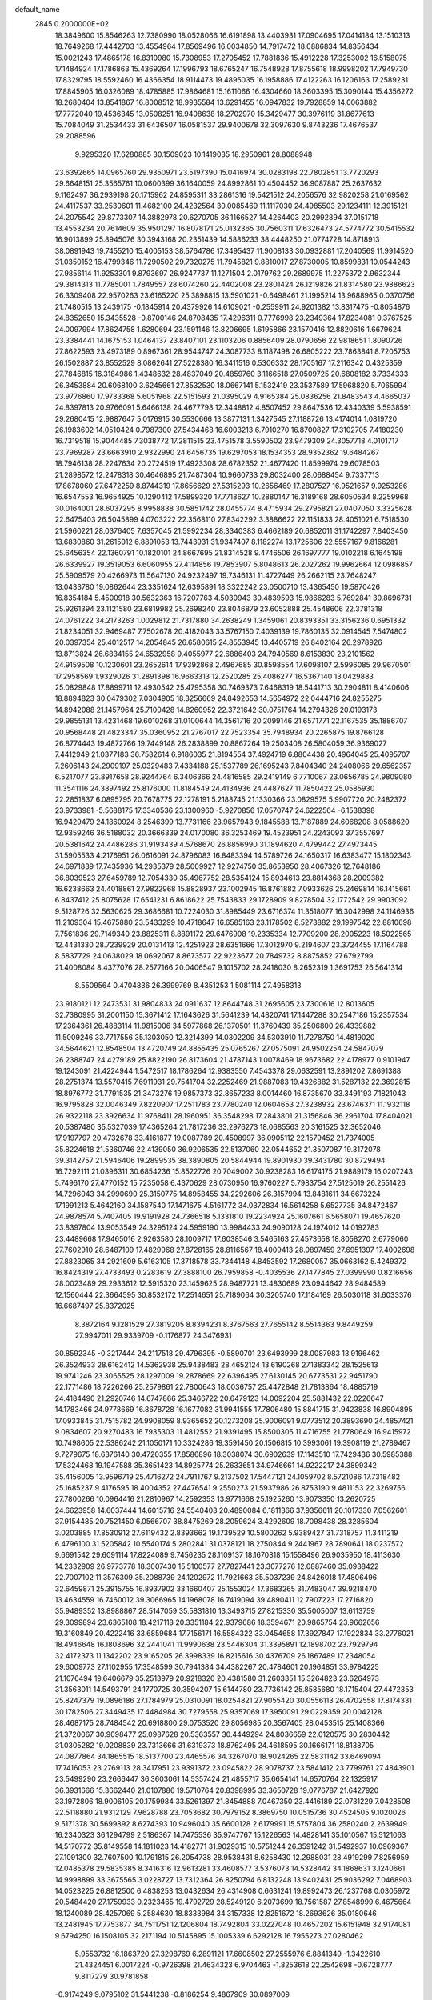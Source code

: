 default_name                                                                    
 2845  0.2000000E+02
  18.3849600  15.8546263  12.7380990  18.0528066  16.6191898  13.4403931
  17.0904695  17.0414184  13.1510313  18.7649268  17.4442703  13.4554964
  17.8569496  16.0034850  14.7917472  18.0886834  14.8356434  15.0021243
  17.4865178  16.8310980  15.7308953  17.2705452  17.7881836  15.4912228
  17.3253002  16.5158075  17.1484924  17.1786863  15.4369264  17.1996793
  18.6765247  16.7548928  17.8755618  18.9998202  17.7949730  17.8329795
  18.5592460  16.4366354  18.9114473  19.4895035  16.1958886  17.4122263
  16.1206163  17.2589231  17.8845905  16.0326089  18.4785885  17.9864681
  15.1611066  16.4304660  18.3603395  15.3090144  15.4356272  18.2680404
  13.8541867  16.8008512  18.9935584  13.6291455  16.0947832  19.7928859
  14.0063882  17.7772040  19.4536345  13.0508251  16.9408638  18.2702970
  15.3429477  30.3976119  31.8677613  15.7084049  31.2534433  31.6436507
  16.0581537  29.9400678  32.3097630   9.8743236  17.4676537  29.2088596
   9.9295320  17.6280885  30.1509023  10.1419035  18.2950961  28.8088948
  23.6392665  14.0965760  29.9350971  23.5197390  15.0416974  30.0283198
  22.7802851  13.7720293  29.6648151  25.3565761  10.0600399  36.1640059
  24.8992861  10.4504452  36.9087887  25.2637632   9.1162497  36.2939198
  20.1715962  24.8595311  33.2861316  19.5421512  24.2056576  32.9820258
  21.0169562  24.4117537  33.2530601  11.4682100  24.4232564  30.0085469
  11.1117030  24.4985503  29.1234111  12.3915121  24.2075542  29.8773307
  14.3882978  20.6270705  36.1166527  14.4264403  20.2992894  37.0151718
  13.4553234  20.7614609  35.9501297  16.8078171  25.0132365  30.7560311
  17.6326473  24.5774772  30.5415532  16.9013899  25.8945076  30.3943168
  20.2351439  14.5886233  38.4448250  21.0774728  14.8718913  38.0891943
  19.7455210  15.4005153  38.5764786  17.3495437  11.9008133  30.0932881
  17.2040569  11.9914520  31.0350152  16.4799346  11.7290502  29.7320275
  11.7945821   9.8810017  27.8730005  10.8599831  10.0544243  27.9856114
  11.9253301   9.8793697  26.9247737  11.1271504   2.0179762  29.2689975
  11.2275372   2.9632344  29.3814313  11.7785001   1.7849557  28.6074260
  22.4402008  23.2801424  26.1219826  21.8314580  23.9886623  26.3309408
  22.9570263  23.6165220  25.3898815  13.5901021  -0.6498461  21.1995214
  13.9688965   0.0370756  21.7480515  13.2439175  -0.1845914  20.4379926
  14.6109021  -0.2559911  24.9201382  13.8317475  -0.8054876  24.8352650
  15.3435528  -0.8700146  24.8708435  17.4296311   0.7776998  23.2349364
  17.8234081   0.3767525  24.0097994  17.8624758   1.6280694  23.1591146
  13.8206695   1.6195866  23.1570416  12.8820616   1.6679624  23.3384441
  14.1675153   1.0464137  23.8407101  23.1103206   0.8856409  28.0790656
  22.9818651   1.8090726  27.8622593  23.4973189   0.8967361  28.9544747
  24.3087733   8.1187498  26.6805222  23.7863841   8.7205753  26.1502887
  23.8552529   8.0862641  27.5228380  16.3411516   0.5306332  28.1705167
  17.2116342   0.4325359  27.7846815  16.3184986   1.4348632  28.4837049
  20.4859760   3.1166518  27.0509725  20.6808182   3.7334333  26.3453884
  20.6068100   3.6245661  27.8532530  18.0667141   5.1532419  23.3537589
  17.5968820   5.7065994  23.9776860  17.9733368   5.6051968  22.5151593
  21.0395029   4.9165384  25.0836256  21.8483543   4.4665037  24.8397813
  20.9766091   5.6466138  24.4677798  12.3448812   4.8507452  29.8647536
  12.4340339   5.5938591  29.2680415  12.9887647   5.0176915  30.5530666
  13.3877131   1.3427545  27.1188726  13.4174014   1.0819720  26.1983602
  14.0510424   0.7987300  27.5434468  16.6003213   6.7910270  16.8700827
  17.3102705   7.4180230  16.7319518  15.9044485   7.3038772  17.2811515
  23.4751578   3.5590502  23.9479309  24.3057718   4.0101717  23.7969287
  23.6663910   2.9322990  24.6456735  19.6297053  18.1534353  28.9352362
  19.6484267  18.7946138  28.2247634  20.2724519  17.4923308  28.6782352
  21.4677420  11.8599974  29.6078503  21.2898572  12.2478318  30.4646895
  21.7487304  10.9660733  29.8032400  28.0688454   9.7337713  17.8678060
  27.6472259   8.8744319  17.8656629  27.5315293  10.2656469  17.2807527
  16.9521657   9.9253286  16.6547553  16.9654925  10.1290412  17.5899320
  17.7718627  10.2880147  16.3189168  28.6050534   8.2259968  30.0164001
  28.6037295   8.9958838  30.5851742  28.0455774   8.4715934  29.2795821
  27.0407050   3.3325628  22.6475403  26.5045899   4.0703222  22.3568110
  27.8342292   3.3886622  22.1151833  28.4051021   6.7518530  21.5960221
  28.0376405   7.6357045  21.5992234  28.3340383   6.4662189  20.6852011
  31.1742297   7.8403450  13.6830860  31.2615012   6.8891053  13.7443931
  31.9347407   8.1182274  13.1725606  22.5557167   9.8166281  25.6456354
  22.1360791  10.1820101  24.8667695  21.8314528   9.4746506  26.1697777
  19.0102218   6.1645198  26.6339927  19.3519053   6.6060955  27.4114856
  19.7853907   5.8048613  26.2027262  19.9962664  12.0986857  25.5909579
  20.4266973  11.5647130  24.9232497  19.7346131  11.4727449  26.2662115
  23.7648247  13.0433780  19.0862644  23.3351624  12.6395891  18.3322242
  23.0500710  13.4365450  19.5870426  16.8354184   5.4500918  30.5632363
  16.7207763   4.5030943  30.4839593  15.9866283   5.7692841  30.8696731
  25.9261394  23.1121580  23.6819982  25.2698240  23.8046879  23.6052888
  25.4548606  22.3781318  24.0761222  34.2173263   1.0029812  21.7317880
  34.2638249   1.3459061  20.8393351  33.3156236   0.6951332  21.8234051
  32.9469487   7.7502678  20.4182043  33.5767150   7.4039139  19.7860135
  32.0914545   7.5474802  20.0397354  25.4012517  14.2054845  26.6580615
  24.8553945  13.4405719  26.8402164  26.2978926  13.8713824  26.6834155
  24.6532958   9.4055977  22.6886403  24.7940569   8.6153830  23.2101562
  24.9159508  10.1230601  23.2652614  17.9392868   2.4967685  30.8598554
  17.6098107   2.5996085  29.9670501  17.2958569   1.9329026  31.2891398
  16.9663313  12.2520285  25.4086277  16.5367140  13.0429883  25.0829848
  17.8899711  12.4930542  25.4795358  30.7469373   7.6468319  18.5441713
  30.2904811   8.4140606  18.8894823  30.0479302   7.0304905  18.3256669
  24.8492653  14.5654972  22.0444716  24.8255275  14.8942088  21.1457964
  25.7100428  14.8260952  22.3721642  30.0751764  14.2794326  20.0193173
  29.9855131  13.4231468  19.6010268  31.0100644  14.3561716  20.2099146
  21.6571771  22.1167535  35.1886707  20.9568448  21.4823347  35.0360952
  21.2767017  22.7523354  35.7948934  20.2265875  19.8766128  26.8774443
  19.4872766  19.7449148  26.2838899  20.8867264  19.2503408  26.5804059
  36.9369027   7.4412949  21.0377183  36.7582614   6.9186035  21.8194554
  37.4924719   6.8804438  20.4964045  25.4095707   7.2606143  24.2909197
  25.0329483   7.4334188  25.1537789  26.1695243   7.8404340  24.2408066
  29.6562357   6.5217077  23.8917658  28.9244764   6.3406366  24.4816585
  29.2419149   6.7710067  23.0656785  24.9809080  11.3541116  24.3897492
  25.8176000  11.8184549  24.4134936  24.4487627  11.7850422  25.0585930
  22.2851837   6.0895795  20.7678775  22.1278191   5.2188745  21.1330366
  23.0829575   5.9907720  20.2482372  23.9733981  -5.5688175  17.3340536
  23.1300960  -5.9270856  17.0570747  24.6222564  -6.1538398  16.9429479
  24.1860924   8.2546399  13.7731166  23.9657943   9.1845588  13.7187889
  24.6068208   8.0588620  12.9359246  36.5188032  20.3666339  24.0170080
  36.3253469  19.4523951  24.2243093  37.3557697  20.5381642  24.4486286
  31.9193439   4.5768670  26.8856990  31.1894620   4.4799442  27.4973445
  31.5905533   4.2176951  26.0616091  24.8796083  16.8483394  14.5789726
  24.1650317  16.6383477  15.1802343  24.6971839  17.7435936  14.2935379
  28.5009927  12.9274750  35.8653950  28.4067326  12.7648186  36.8039523
  27.6459789  12.7054330  35.4967752  28.5354124  15.8934613  23.8814368
  28.2009382  16.6238663  24.4018861  27.9822968  15.8828937  23.1002945
  16.8761882   7.0933626  25.2469814  16.1415661   6.8437412  25.8075628
  17.6541231   6.8618622  25.7543833  29.1728909   9.8278504  32.1772542
  29.9903092   9.5128726  32.5630625  29.3686681  10.7224030  31.8985449
  23.6716374  11.3518077  16.3042998  24.1146936  11.2109304  15.4675880
  23.5433299  10.4718647  16.6585163  23.1178502   8.5273882  29.1997542
  22.8810698   7.7561836  29.7149340  23.8825311   8.8891172  29.6476908
  19.2335334  12.7709200  28.2005223  18.5022565  12.4431330  28.7239929
  20.0131413  12.4251923  28.6351666  17.3012970   9.2194607  23.3724455
  17.1164788   8.5837729  24.0638029  18.0692067   8.8673577  22.9223677
  20.7849732   8.8875852  27.6792799  21.4008084   8.4377076  28.2577166
  20.0406547   9.1015702  28.2418030   8.2652319   1.3691753  26.5641314
   8.5509564   0.4704836  26.3999769   8.4351253   1.5081114  27.4958313
  23.9180121  12.2473531  31.9804833  24.0911637  12.8644748  31.2695605
  23.7300616  12.8013605  32.7380995  31.2001150  15.3671412  17.1643626
  31.5641239  14.4820741  17.1447288  30.2547186  15.2357534  17.2364361
  26.4883114  11.9815006  34.5977868  26.1370501  11.3760439  35.2506800
  26.4339882  11.5009246  33.7717556  35.1303050  12.3214399  14.0302209
  34.5303910  11.7278750  14.4819020  34.5644621  12.8548504  13.4720749
  24.8855435  25.0765267  27.0575091  24.9502254  24.5847079  26.2388747
  24.4279189  25.8822190  26.8173604  21.4787143   1.0078469  18.9673682
  22.4178977   0.9101947  19.1243091  21.4224944   1.5472517  18.1786264
  12.9383550   7.4543378  29.0632591  13.2891202   7.8691388  28.2751374
  13.5570415   7.6911931  29.7541704  32.2252469  21.9887083  19.4326882
  31.5287132  22.3692815  18.8976772  31.7791535  21.3473276  19.9857373
  32.8657233   8.0014460  16.8735670  33.3491193   7.1821043  16.9795828
  32.0046349   7.8220907  17.2511783  23.7780240  12.0604653  27.3238932
  23.6746371  11.1932118  26.9322118  23.3926634  11.9768411  28.1960951
  36.3548298  17.2843801  21.3156846  36.2961704  17.8404021  20.5387480
  35.5327039  17.4365264  21.7817236  33.2976273  18.0685563  20.3161525
  32.3652046  17.9197797  20.4732678  33.4161877  19.0087789  20.4508997
  36.0905112  22.1579452  21.7374005  35.8224618  21.5360746  22.4139050
  36.9206535  22.5137060  22.0544652  21.3507087  19.3172078  39.3142757
  21.5946406  19.2899535  38.3890805  20.5844944  19.8901930  39.3431780
  30.8729494  16.7292111  21.0396311  30.6854236  15.8522726  20.7049002
  30.9238283  16.6174175  21.9889179  16.0207243   5.7496170  27.4770152
  15.7235058   6.4370629  28.0730950  16.9760227   5.7983754  27.5125019
  26.2551426  14.7296043  34.2990690  25.3150775  14.8958455  34.2292606
  26.3157994  13.8481611  34.6673224  17.1991213   5.4642160  34.1587540
  17.1471675   4.5161772  34.0372834  16.5614258   5.6527735  34.8472467
  24.9878574   5.7407405  19.9191928  24.7366518   5.1331810  19.2234924
  25.1607661   6.5658071  19.4657620  23.8397804  13.9053549  24.3295124
  24.5959190  13.9984433  24.9090128  24.1974012  14.0192783  23.4489668
  17.9465016   2.9263580  28.1009717  17.6038546   3.5465163  27.4573658
  18.8058270   2.6779060  27.7602910  28.6487109  17.4829968  27.8728165
  28.8116567  18.4009413  28.0897459  27.6951397  17.4002698  27.8823065
  34.2921609   5.6163105  17.3718578  33.7344148   4.8453592  17.2680057
  35.0663162   5.4249372  16.8424319  27.4733493   0.2283619  27.3888100
  26.7959858  -0.4035536  27.1477845  27.0399990   0.8216656  28.0023489
  29.2933612  12.5915320  23.1459625  28.9487721  13.4830689  23.0944642
  28.9484589  12.1560444  22.3664595  30.8532172  17.2514651  25.7189064
  30.3205740  17.1184169  26.5030118  31.6033376  16.6687497  25.8372025
   8.3872164   9.1281529  27.3819205   8.8394231   8.3767563  27.7655142
   8.5514363   9.8449259  27.9947011  29.9339709  -0.1176877  24.3476931
  30.8592345  -0.3217444  24.2117518  29.4796395  -0.5890701  23.6493999
  28.0087983  13.9196462  26.3524933  28.6162412  14.5362938  25.9438483
  28.4652124  13.6190268  27.1383342  28.1525613  19.9741246  23.3065525
  28.1297009  19.2878669  22.6396495  27.6130145  20.6773531  22.9451790
  22.1771486  18.7226266  25.2579861  22.7800643  18.0036757  25.4472848
  21.7813864  18.4885719  24.4184490  21.2920746  14.6747866  25.3466722
  20.6479123  14.0092204  25.5881432  22.0226647  14.1783466  24.9778669
  16.8678728  16.1677082  31.9941555  17.7806480  15.8841715  31.9423838
  16.8904895  17.0933845  31.7515782  24.9908059   8.9365652  20.1273208
  25.9006091   9.0773512  20.3893690  24.4857421   9.0834607  20.9270483
  16.7935303  11.4812552  21.9391495  15.8500305  11.4716755  21.7780649
  16.9415972  10.7498605  22.5386242  21.1050171  10.3324286  19.3591450
  20.1506815  10.3993061  19.3908119  21.2789467   9.7279675  18.6376140
  30.4720355  17.8586896  18.3038074  30.6902639  17.1143510  17.7429436
  30.5985388  17.5324468  19.1947588  35.3651423  14.8925774  25.2633651
  34.9746661  14.9222217  24.3899342  35.4156005  13.9596719  25.4716272
  24.7911767   9.2137502  17.5447121  24.1059702   8.5721086  17.7318482
  25.1685237   9.4176595  18.4004352  27.4476541   9.2550273  21.5937986
  26.8753190   9.4811153  22.3269756  27.7800266  10.0964416  21.2810967
  14.2592353  13.9771668  25.1925260  13.9073350  13.2620725  24.6623958
  14.6037444  14.6015716  24.5540403  20.4890084   6.1811366  37.9356611
  20.1017330   7.0562601  37.9154485  20.7521450   6.0566707  38.8475269
  28.2059624   3.4292609  18.7098438  28.3285604   3.0203885  17.8530912
  27.6119432   2.8393662  19.1739529  10.5800262   5.9389427  31.7318757
  11.3411219   6.4796100  31.5205842  10.5540174   5.2802841  31.0378121
  18.2750844   9.2441967  28.7890641  18.0237572   9.6691542  29.6091114
  17.8224089   9.7456235  28.1109137  18.1670818  15.1558496  26.9035950
  18.4113630  14.2332909  26.9773778  18.3007430  15.5100577  27.7827441
  23.3077276  12.0887460  35.0938422  22.7007102  11.3576309  35.2088739
  24.1202972  11.7921663  35.5037239  24.8426018  17.4806496  32.6459871
  25.3915755  16.8937902  33.1660407  25.1553024  17.3683265  31.7483047
  39.9218470  13.4634559  16.7460012  39.3066965  14.1968078  16.7419094
  39.4890411  12.7907223  17.2716820  35.9489352  13.8988867  28.5147059
  35.5831810  13.3493715  27.8215330  35.5005007  13.6113759  29.3099894
  23.6365108  18.4217118  20.3351184  22.9379686  18.3594671  20.9865754
  23.9662656  19.3160849  20.4222416  33.6859684  17.7156171  16.5584322
  33.0454658  17.3927847  17.1922834  33.2776021  18.4946648  16.1808696
  32.2441041  11.9990638  23.5446304  31.3395891  12.1898702  23.7929794
  32.4172373  11.1342202  23.9165205  26.3998339  16.8215616  30.4376709
  26.1867489  17.2348054  29.6009773  27.1102955  17.3548599  30.7941384
  34.4382267  20.4784601  20.1964851  33.9784225  21.1076494  19.6406679
  35.2513979  20.9218320  20.4381580  31.2603351  15.3264823  23.6264973
  31.3563011  14.5493791  24.1770725  30.3594207  15.6144780  23.7736142
  25.8585680  18.1715404  27.4472353  25.8247379  19.0896186  27.1784979
  25.0310091  18.0254821  27.9055420  30.0556113  26.4702558  17.8174331
  30.1782506  27.3449435  17.4484984  30.7279558  25.9357069  17.3950091
  29.0229359  20.0042128  28.4687175  28.7484542  20.6918800  29.0753520
  29.8056985  20.3567405  28.0453515  25.1408366  21.3720067  30.9098477
  25.0987628  20.5363557  30.4449294  24.8036659  22.0120575  30.2830442
  31.0305282  19.0208839  23.7313666  31.6319373  18.8762495  24.4618595
  30.1666171  18.8138705  24.0877864  34.1865515  18.5137700  23.4465576
  34.3267070  18.9024265  22.5831142  33.6469094  17.7416053  23.2769113
  28.3417951  23.9391372  23.0945822  28.9078737  23.5841412  23.7799761
  27.4843901  23.5499290  23.2666447  36.3603061  14.5357424  21.4855717
  35.6654141  14.6570764  22.1325917  36.3931666  15.3662440  21.0107886
  19.5710764  20.8398995  33.3650728  19.0776787  21.6427920  33.1972806
  18.9006105  20.1759984  33.5261397  21.8454888   7.0467350  23.4416189
  22.0731229   7.0428508  22.5118880  21.9312129   7.9628788  23.7053682
  30.7979152   8.3869750  10.0515736  30.4524505   9.1020026   9.5171378
  30.5699892   8.6274393  10.9496040  35.6600128   2.6179991  15.5757804
  36.2580240   2.2639949  16.2340323  36.1294799   2.5186367  14.7475536
  35.9747767  15.1226563  14.4828141  35.1010567  15.5121063  14.5170772
  35.8149558  14.1811023  14.4182771  31.9029315  10.5751244  26.3591242
  31.5492937  10.0969367  27.1091300  32.7607500  10.1791815  26.2054738
  28.9538431   8.6258430  12.2988031  28.4919299   7.8256959  12.0485378
  29.5835385   8.3416316  12.9613281  33.4608577   3.5376073  14.5328442
  34.1868631   3.1240661  14.9998899  33.3675565   3.0228727  13.7312364
  26.8250794   6.8132248  13.9402431  25.9036292   7.0468903  14.0523225
  26.8812500   6.4838253  13.0432634  26.4314908   0.6631241  19.8992473
  26.1237768   0.0305972  20.5484420  27.1759933   0.2323465  19.4792729
  28.5249120   6.2073699  18.7561587  27.8548999   6.4675664  18.1240089
  28.4257069   5.2584630  18.8333984  34.3157338  12.8251672  18.2693626
  35.0180646  13.2481945  17.7753877  34.7511751  12.1206804  18.7492804
  33.0227048  10.4657202  15.6151948  32.9174081   9.6794250  16.1508105
  32.2171194  10.5145895  15.1005339   6.6292128  16.7955273  27.0280462
   5.9553732  16.1863720  27.3298769   6.2891121  17.6608502  27.2555976
   6.8841349  -1.3422610  21.4324451   6.0017224  -0.9726398  21.4634323
   6.9704463  -1.8253618  22.2542698  -0.6728777   9.8117279  30.9781858
  -0.9174249   9.0795102  31.5441238  -0.8186254   9.4867909  30.0897009
   0.9089882   9.3789558  25.1698690   1.5582421   8.8475198  25.6306042
   0.8938758   9.0220060  24.2818429   2.6754461  19.2316140  27.9735707
   2.0947811  19.1056052  27.2231162   2.7383478  18.3653324  28.3758535
  -3.1037241   9.6554812  21.6253417  -3.9118452   9.2200267  21.3541377
  -3.0379387   9.4757676  22.5632155   4.6316929   5.6689862  33.6271931
   5.1276123   5.6229234  32.8097740   4.5809953   4.7617055  33.9280308
  -0.5735770  10.9589619  20.8898441  -1.3447217  10.5031425  20.5525071
  -0.8596810  11.3273573  21.7257037  -0.1996648  16.0504803  26.3663692
  -0.5046300  15.6175409  27.1637346   0.3850307  15.4130802  25.9563885
   4.4653712  10.4829835  36.0241356   4.5750813   9.6056881  35.6573273
   5.3539580  10.7643014  36.2420934  -0.2511624   8.6086060  11.8850811
   0.6361378   8.3194370  11.6722161  -0.5609295   9.0379555  11.0876256
   3.4579634   9.4409552  16.2932091   2.6779492   9.6124549  15.7655752
   3.1532419   8.8582590  16.9887965   5.4581009  19.1469930  28.0409555
   5.5909086  20.0930539  28.1006443   4.5141743  19.0448448  27.9192996
   8.1746901  21.2195220  31.2064221   7.4871733  21.0402562  31.8478394
   8.9908330  21.0438390  31.6746936  11.0446561  34.7872782  21.7399033
  11.6046673  34.9428800  22.5004343  10.9832413  33.8340124  21.6787121
   1.2576858  28.7142860  15.5213537   0.6126482  29.3526419  15.2169526
   0.9015031  28.3895921  16.3483600   9.5428474  24.0035108  26.8581935
   8.8885222  24.5422031  27.3030541   9.4997822  23.1575207  27.3039264
  10.0354694  27.2970817  28.2684919   9.7177777  27.2480911  29.1701036
   9.4069198  27.8656378  27.8236310  15.6786220  26.1061177  22.0596634
  16.4958188  26.3477242  21.6237191  15.7647108  25.1675574  22.2267717
  13.8625587  20.1200896  24.7357104  13.8529497  19.1959497  24.9849189
  13.3225938  20.5522363  25.3974649  -2.7361438  26.0146551  23.0137889
  -2.5869425  25.0725765  23.0941547  -2.4950705  26.2191164  22.1102895
   2.8819431  25.5676481  28.7103219   3.6713065  25.2283849  29.1322672
   3.1318437  25.6849588  27.7937960  14.2685132   6.2457828  31.6319241
  14.0092828   5.9332680  32.4987377  14.1886840   7.1980631  31.6868920
   6.6481480  19.0808589  23.1739449   6.3512125  18.3651795  22.6119269
   5.8832734  19.3009729  23.7056859  14.6509471  20.3121406  21.9109032
  14.2578193  19.8962455  21.1436265  13.9374240  20.8162548  22.3020369
   3.3065218  21.2156365  29.7300382   3.1404073  20.4584994  29.1684500
   3.0144438  20.9384216  30.5984126  15.4901903  15.2637957  34.1915791
  15.3867135  16.0792104  34.6821129  15.9387706  15.5236322  33.3869099
   5.4700852  16.9547056  22.2262236   5.3365198  16.1812555  22.7740986
   4.6248039  17.0948102  21.7994893   7.8091643  28.6768519  23.8735015
   7.8964402  27.8173254  23.4613985   8.4622451  29.2209153  23.4333739
  14.8115637  28.8063838  29.4801976  14.6915807  29.5239229  30.1022696
  14.0153317  28.8142664  28.9489874   5.0034736  23.6542112  29.6395811
   5.5431886  23.6635943  30.4300566   4.3824874  22.9398458  29.7820244
   7.4951817  25.2953961  27.7558509   7.1892434  26.1704570  27.9943924
   7.0366314  24.7090372  28.3576371   0.5008320  18.5210255  26.1490634
   0.4904276  17.5853692  26.3507335   0.8148801  18.5679290  25.2460653
  17.6576620  29.0474697  27.1036517  17.6980566  28.6616756  26.2285728
  17.4364668  29.9660735  26.9504467   4.5854546  28.1695765  26.8815828
   5.0644734  28.4787869  26.1127124   3.8339591  27.6982088  26.5220013
   7.5639709  23.7562215  21.2479852   7.8491651  24.2562670  20.4832300
   7.7296295  24.3379116  21.9898920   8.4906101  21.3722874  24.0893289
   8.5082786  21.1274604  23.1641373   8.1947641  22.2826199  24.0905822
   7.2770193  18.8683663  37.6206330   7.1842759  18.5115449  38.5039840
   6.3841176  18.8909374  37.2764690   2.7202011  12.3247037  34.7869106
   2.5049807  11.6168610  34.1795633   3.3169636  11.9245123  35.4193292
   3.3215500  17.7352337  25.2045575   4.0971216  17.3349443  24.8115066
   2.8454497  17.0022747  25.5948541   7.9477091  20.5632391  18.2749098
   7.0803627  20.7776223  17.9314249   7.8301056  20.5395803  19.2245631
   6.7867603  27.7254920  28.6836350   5.8931588  27.8704528  28.3726774
   7.3387894  28.1763682  28.0447248  13.4391805  20.8610526  27.6082428
  13.4253818  21.7989614  27.4175375  14.3131218  20.5753558  27.3420927
   5.3992623  20.9921044  25.0793170   5.2323291  21.4355234  25.9110289
   6.3459924  20.8513132  25.0687478  12.4496476  27.3132965  26.9103531
  12.0738547  27.6541828  26.0986832  11.8027425  27.5278807  27.5824389
   1.1215405  26.6164118  23.6354960   1.5715852  26.2930218  22.8550407
   1.0221750  27.5560806  23.4825881  -1.3656199  14.5648920  28.6587662
  -1.1101656  13.8924745  29.2902958  -2.1537878  14.9582219  29.0333523
   7.3247713  26.1455361  22.7128276   7.7189448  26.1162692  21.8410463
   6.4059849  26.3613183  22.5531363   3.6608718  24.4830768  32.6665173
   4.0077987  25.3384908  32.9197772   4.4377942  23.9458882  32.5114309
  12.7031824  17.2703683  32.3509388  12.8215920  17.0802936  31.4203032
  12.6940673  18.2262200  32.4009025  -3.0222432  32.1217026  19.8834911
  -3.1315558  32.8485506  20.4966588  -3.1707528  31.3378091  20.4123462
  11.8550679  29.0376066  24.0917647  11.4121167  29.6971636  23.5579008
  12.0279529  28.3163455  23.4866820  13.1839343  14.8271281  30.3894318
  12.5723596  14.2673206  30.8677870  12.8180423  14.8820358  29.5066294
  14.0525845  30.1877800  26.1493787  13.6926478  29.3245772  25.9455202
  13.4779711  30.8011535  25.6913130   6.2702300  12.0032655  26.0789641
   7.1819098  12.1665933  25.8373118   5.7886183  12.0677028  25.2542643
  -1.5660431  20.3321786  26.4494231  -1.0033332  19.5578596  26.4538225
  -1.3330351  20.8021388  27.2500956   2.7964527  25.9137542  25.8336544
   2.7366318  24.9595564  25.8801294   2.3537993  26.1419563  25.0162111
   2.5475254  18.6473925  18.8684274   1.8151465  19.1999565  19.1414219
   3.3273798  19.1365494  19.1306956  13.1674831  25.6671240  24.3717579
  13.3269524  26.0748503  23.5205466  13.5124971  26.2950530  25.0065038
  17.1816973  27.8302331  29.5620311  17.3988393  27.9935794  28.6442081
  16.4141177  28.3776150  29.7276401  10.0151557  22.1021312  13.9107945
   9.0628598  22.0070101  13.8930114  10.1627825  23.0458764  13.8492874
   8.8362545  12.5565224  24.8460005   8.5072618  13.4517982  24.7655213
   9.5915852  12.6304453  25.4293038  10.8966697  20.4520575  25.1557915
  10.7663211  19.5751039  24.7949682  10.1132009  20.9367911  24.8960962
   9.2426845  25.4542712  31.0721583   9.3652763  24.8837928  31.8309451
   9.9146729  25.1740390  30.4507619   8.9730948  21.8180593  28.5930794
   8.6510596  21.7880019  29.4939799   9.7067078  21.2033387  28.5803273
  13.8323824  17.4227093  22.7429716  13.9794178  18.3650005  22.6611188
  14.3361941  17.1679386  23.5159512  12.9628409  23.5483852  26.2458258
  12.9572167  24.0597781  25.4367044  12.0815526  23.6562765  26.6034879
  15.2628839  27.8040190  25.0975220  16.0398518  27.3220440  24.8142328
  15.2435942  27.6900953  26.0477226   9.1083821  13.8969373  29.4612021
   8.6817882  14.6701398  29.8305357   9.4190915  14.1822798  28.6019750
  10.6087589  20.5955853  32.6390165  11.4675408  20.4447509  32.2440805
  10.7978452  20.7867330  33.5576790   4.9283922  22.9593567  23.0871270
   5.2835804  23.7124665  23.5592488   5.0642451  22.2196591  23.6792615
   8.0992092  35.4260516  32.7233763   7.6369573  36.2642307  32.7200792
   7.5696831  34.8582957  32.1634770   9.2453153  18.2664225  24.1615618
   9.5658983  18.5940169  23.3212402   8.3314570  18.5491099  24.1959534
  11.7845887  20.3744190  20.3520569  11.8757249  21.1675293  19.8239452
  11.6736314  20.6942788  21.2473836   2.4905927  16.6110761  28.6049944
   2.4072873  15.8042095  28.0968031   3.0948873  16.3870706  29.3127241
   4.4848648  26.7540290  33.9584272   4.0390708  27.5856934  33.7976979
   5.3279889  26.8444803  33.5143639   8.1287742  34.3831575  23.0541273
   7.6997281  35.2191558  23.2364952   8.9900126  34.6251927  22.7136583
   9.1040663  15.7761720  27.1528393   9.4221374  16.3309812  27.8650538
   8.2007089  16.0601794  27.0131360   1.8277167  12.1530416  25.9006076
   0.9363018  11.9163616  26.1567206   1.8326236  12.0712244  24.9469233
  14.5743853  25.5271157  27.5380636  14.0527589  24.7703889  27.2706645
  13.9658847  26.2647497  27.4949940  10.6179969  35.8790444  29.2952822
  11.3255303  35.2477093  29.1647286  11.0162881  36.5825634  29.8077829
  17.0361023  29.2750622  22.7241298  17.4382379  28.8547441  21.9639644
  16.1477317  28.9197591  22.7522231  -7.5731458  29.9210327  19.6495392
  -7.4472987  28.9916449  19.8409356  -7.4302139  30.3597731  20.4881745
  19.3676650  34.3099763  33.2607931  19.3614207  34.5074227  34.1973868
  20.1963932  33.8527797  33.1179201  -1.5978126  23.1762861  22.9975337
  -2.0762297  22.4489857  22.5995600  -1.0360520  22.7631678  23.6532701
   6.2649538  11.7187094  28.7273119   6.3011515  11.8078046  27.7749550
   7.0321306  11.1904431  28.9477804   9.7522414  15.7103799  34.6677992
  10.6377963  15.5413393  34.3461634   9.7609042  16.6339806  34.9190335
   9.1943438  18.0310200  32.2922035   9.8080194  18.7333398  32.5075661
   8.5363212  18.0666715  32.9864420  11.5060445  32.3439408  22.7893629
  11.6285724  33.0825366  23.3857645  12.3897435  32.0080833  22.6393373
  15.8852025  19.3896814  27.3859522  16.0166394  18.5439228  26.9574098
  16.4373347  19.9964459  26.8927801   8.1055698  22.3756892  10.6186466
   7.1894441  22.1212956  10.5080601   8.4628031  21.7268493  11.2249659
  15.3537515  21.6243169  32.0669428  16.1888063  21.2787765  31.7514793
  15.5951533  22.2368849  32.7617215   7.7684613  15.6623398  31.1149338
   8.3464548  16.1294069  31.7182609   7.4272768  16.3430199  30.5348480
  17.4890459  24.7879142  27.5525066  17.3149100  25.3247836  26.7794091
  16.7024577  24.8799367  28.0901335   7.0428295  17.9739654  20.1488783
   6.6672300  17.5896477  20.9410000   6.5515770  17.5728783  19.4319181
   5.1246093  15.1605240  24.3232092   4.9171333  14.8831988  25.2155523
   6.0794937  15.2254126  24.3084729   7.5320795   8.3135407  20.1686377
   7.2784734   7.4420114  20.4725332   8.3532411   8.4968046  20.6250803
   2.0602320  10.5020641  19.3819860   1.4471355   9.9010340  18.9587753
   2.1369978  10.1742643  20.2780251  10.7646012  12.9406615  27.1430087
  11.0712497  12.1840916  27.6428092  11.3452243  13.6540450  27.4079475
  12.4953041  10.3870623  32.8270199  12.8431731  10.6081340  33.6909333
  13.2326468   9.9852413  32.3675664  12.3667468  23.6432476  19.3625263
  11.4639373  23.5697680  19.0530630  12.5891942  24.5655232  19.2354175
  13.2495023  19.9124084  32.0017974  13.6696230  20.7512891  32.1915595
  13.8672480  19.4596082  31.4276946  17.2082956  21.1012692  30.0612992
  17.1209980  20.7314736  29.1827423  17.5727017  21.9747747  29.9183720
   7.2558524  24.3613923  18.1344040   6.4291847  24.2119356  18.5932232
   7.0086798  24.4319063  17.2123599  18.1830220  15.9718444  21.7438216
  18.4966987  15.9747826  22.6481612  18.4726534  15.1298360  21.3925849
  10.9766709  19.9868907  27.8476811  11.9315063  20.0507549  27.8687217
  10.7509640  20.0766614  26.9218142  19.7670288  22.4435181  25.0610257
  20.4433667  22.4822692  25.7372633  20.1427919  21.8880657  24.3780127
  11.9175075  27.3895516  11.7647295  12.6516135  26.8428258  11.4847094
  12.2957708  28.2624051  11.8709162  11.5933964  21.9063092  22.6421632
  11.6832466  22.8590774  22.6619539  11.5293084  21.6526019  23.5629005
   4.3240239  12.7661007  19.8799651   3.7642623  13.3042894  20.4396540
   3.9368165  11.8918115  19.9237895   4.8709064  14.5005332  27.3191250
   5.5121522  13.8057712  27.4685954   4.1581394  14.3033998  27.9268531
  17.5073546  23.4716000  18.1100027  18.0039181  23.1174946  17.3722589
  16.9546870  22.7449002  18.3975747  12.5118882  32.5747956  30.7839508
  12.4777748  31.7412025  31.2531955  11.8468865  33.1163454  31.2090724
  28.1536197  29.8501208  26.4979930  27.5243798  29.2086358  26.1681657
  27.7725390  30.1586301  27.3200826  25.6941062  31.3214005  25.5844401
  25.4039045  31.2061834  24.6795977  26.5861643  31.6600889  25.5085829
  14.0849447  36.6489265  22.4427824  14.0742564  37.4876498  22.9039341
  14.0129486  36.8833873  21.5175383  16.3085478  36.6459451  24.9293764
  15.5526698  37.2331972  24.9332683  16.1598260  36.0690885  24.1801433
  16.2516878  24.9652026  25.3004109  16.1120118  24.0487749  25.0619097
  15.3704249  25.3167316  25.4270394  15.4611840  32.7228976  24.2669298
  15.6485111  33.5514452  23.8257391  16.3126712  32.4232592  24.5853919
  22.1336282  28.1069870  24.5279716  21.4405639  27.5558940  24.1643921
  22.1662166  27.8704683  25.4549176  14.3761569  23.8920199  16.6638786
  13.8801580  23.7156213  17.4633161  14.1413784  23.1761102  16.0734684
  20.1108752  27.1285339  22.8763075  20.6792334  26.8094773  22.1753056
  19.7185866  26.3372758  23.2454309  23.1597427  32.4652970  27.6212787
  23.6181619  31.6405122  27.7819450  23.1301939  32.5410514  26.6675387
  13.9960787  31.2046792  22.3898770  14.6147695  31.6188872  22.9914460
  14.2128480  30.2730974  22.4272704  14.2334950  23.7374433  30.1230772
  15.0265286  24.2418531  29.9416932  14.5540177  22.8858085  30.4200879
  16.4243584   4.2748521  15.4232993  16.2955240   5.0462149  15.9752349
  15.7861855   4.3763324  14.7171345   7.3708117   3.8517472  14.8522035
   8.0314119   4.5343336  14.7342413   6.5736962   4.2217527  14.4728162
   8.6456158   2.7646994  17.2328383   8.0551847   2.0115720  17.2122929
   8.3041039   3.3551661  16.5613098   7.3977044  12.6589211   4.5683277
   8.2768022  12.2877572   4.6435353   7.0776921  12.3471267   3.7218005
   3.9008247   2.7701523   6.9288229   3.0562384   2.5373523   6.5431936
   3.6854657   3.4059607   7.6111718   7.2322061   5.6089685  22.0297310
   7.1343862   6.4337105  22.5056131   6.6165092   5.0123495  22.4554010
   1.2043613  -1.0677766  13.6013047   0.9951972  -0.3147096  13.0486997
   0.3532765  -1.3944297  13.8931682  10.9472561   0.5781186   9.4261506
  10.6179992   1.4704887   9.5333763  11.6553299   0.5055626  10.0661499
   4.3698428   7.2855600   7.1513406   4.7352416   6.9757964   7.9800516
   3.8869150   8.0785675   7.3840459  10.2489639  -1.2868369  14.4111988
   9.3007579  -1.2074916  14.3070754  10.5223421  -0.4415709  14.7675997
   4.9890769  -0.2854850  11.7183602   4.9277711  -1.2398877  11.7582227
   5.7314795  -0.1171967  11.1380592  10.8428213   3.3920359  18.8113934
  11.0269705   4.2663249  18.4679701  10.1335875   3.0624153  18.2595152
  11.2782280   1.5841862  23.6661212  10.8888665   2.1449845  22.9952004
  10.8877527   0.7234242  23.5149600   4.1707330  15.6084228  10.6953653
   4.5472024  14.7295805  10.7416133   3.4434704  15.5252951  10.0785908
  14.9206799   0.6933480  13.0352389  15.7604799   0.5685364  13.4772681
  14.8279889   1.6431425  12.9608697   4.5703708  -3.9346912  20.1401357
   5.5193577  -4.0472957  20.1946880   4.3164906  -4.4189396  19.3544639
   4.7376658   0.1770141  21.7957273   4.5812019   0.3783487  22.7183406
   4.4792378   0.9722645  21.3298694   8.3045014   5.4080042  12.0798528
   7.3548406   5.4386096  11.9639243   8.4561081   5.8281522  12.9264478
  10.8064876  -6.9551062  26.4079619  10.8071184  -6.0132461  26.2372837
  11.6618601  -7.2548621  26.1002023   3.2644788   6.9969205  11.5718175
   3.0927009   7.7241284  10.9735760   2.4313863   6.8545275  12.0211647
   4.2309438   2.3544150  17.3891050   5.0018220   1.7877184  17.3602323
   4.0061914   2.4059077  18.3181189  11.5288897   6.0728097  19.0697292
  10.9509965   5.7905564  19.7786752  11.8784162   6.9132635  19.3658720
   8.5738638   5.6274670  24.7545971   8.8521667   5.7418010  23.8459129
   9.0368654   4.8435270  25.0500620  21.0097336  -3.3437875  15.9300313
  20.3106781  -3.9698515  16.1187035  21.4123936  -3.1707480  16.7810038
   6.2660977  22.4199536   5.2608908   6.2260982  22.8049600   4.3854470
   5.9896374  23.1255083   5.8456935   2.4406129   9.2645850  10.2484417
   2.5292466   9.4313182   9.3100516   2.9077315   9.9885258  10.6655050
   9.7221442   3.2628741  25.3641545  10.3517117   2.6731946  24.9492391
   9.0732470   2.6807241  25.7594590  -2.3634121   5.0343106  13.7113547
  -1.6755392   4.3754794  13.6164640  -3.1642019   4.5270599  13.8442618
   5.6996849   3.9655658  23.4920257   5.7881458   3.9529437  24.4450457
   4.8119048   4.2886757  23.3381481  -2.2258655   9.1912255  28.6985817
  -2.8044045   8.8530427  29.3820704  -2.1202044   8.4595326  28.0905578
  17.2355562   0.5575603   7.4511906  18.1028853   0.1610124   7.5331779
  16.6561105  -0.1749689   7.2417256   5.7773511   5.7497588   9.4619083
   5.8162897   6.3996772  10.1635647   4.8637838   5.4642918   9.4502824
  14.6177269   4.0035490  13.2772983  14.7429407   4.1311530  12.3369417
  13.7312523   4.3226302  13.4463596   0.9508865   6.1019941  13.1188572
   1.0136774   5.6071180  13.9357946   0.1932432   5.7273997  12.6695383
   6.5501488   0.5625027  17.6242761   6.1928985  -0.3018143  17.8281394
   7.0469811   0.8065856  18.4051813   8.5893175   6.4865074  14.6558363
   8.0173321   7.0686745  15.1559822   9.4410042   6.5594333  15.0865838
   8.3796782  10.4659838   8.2542912   8.4674058  10.0138180   7.4151954
   7.6341115  10.0412051   8.6784671   4.2317096  -6.4370974   6.9413484
   5.0760122  -6.2567591   6.5279926   3.9777017  -7.2955706   6.6026221
   8.6838316   9.4826604  12.1259394   8.0412877   9.9148876  12.6885661
   9.4740921  10.0159922  12.2112461  -1.1155401   3.7098196  16.9911399
  -0.8338317   3.5886500  16.0843928  -1.5216431   2.8763652  17.2291858
  12.5218540   8.9395037  15.1460863  13.0355377   8.1400598  15.0309762
  11.7521694   8.6603198  15.6419430   3.9005763   4.9208314  16.2947038
   3.9706856   4.0076137  16.5728226   3.9820275   4.8878492  15.3415461
  11.2102820   0.7238778  15.9617740  12.1564379   0.7597255  16.1022582
  10.8686502   0.2873193  16.7421177   9.0552946   7.3632880  10.1240889
   8.8545170   6.6552245  10.7361071   8.9507540   8.1627058  10.6400678
  16.3433773   8.3618457  10.3289598  17.2766180   8.5150049  10.1811899
  15.9490255   9.2333016  10.2931403  -3.8203336   4.3286634  21.8372094
  -3.6439506   4.5198456  20.9160307  -3.7376974   5.1745785  22.2774716
   3.0651207   3.4149398  11.5092416   2.2585893   3.8741050  11.2749209
   2.9279468   2.5184556  11.2030859  15.2139722   1.8576967  20.7348146
  16.1529297   1.6839588  20.8011905  14.9226841   1.9495992  21.6419734
  11.2443681   5.1800500  26.7022134  10.7504261   4.5055269  26.2360892
  12.0382863   4.7343794  26.9976847   6.2032407   3.2434441  19.4232341
   6.9423253   3.1309361  20.0210030   5.4624858   2.8456665  19.8807132
   3.3363711  -0.5850335  15.5844360   3.8523807   0.0794676  15.1279229
   2.5623739  -0.7067603  15.0345790   5.4874033  17.2038698   4.3436725
   6.2930898  16.7223893   4.5314961   5.6205580  18.0608558   4.7487362
  -0.4915676  -1.0158889  17.1960673  -0.3091110  -1.4733692  16.3753035
   0.3675258  -0.9007247  17.6021799   9.9375576   9.0120609  21.7871194
   9.5569222   9.3191259  22.6099557  10.2976713   9.8004263  21.3808806
   4.5974778  10.4851492  11.7745956   4.5512584  10.9103432  12.6309283
   4.7551386   9.5622410  11.9736320   9.7097474   6.3300334  21.1775058
   8.7686353   6.1618303  21.2249142   9.8119147   7.2179604  21.5201124
  10.6268966   3.1830079  21.5632535  10.5844370   2.7931381  20.6900807
  10.9675466   4.0652273  21.4153402   7.4348544  12.9313587   7.7019556
   7.2634872  12.6710001   6.7969260   8.0421236  12.2686200   8.0309440
  18.1407140   1.7773639  19.6986538  18.9155562   1.2219650  19.7845808
  18.3629566   2.5746014  20.1795408   7.5712958   2.5185155  22.0216189
   6.9144585   2.6827650  22.6982419   8.3589138   2.9592910  22.3403771
   2.3699120   0.7166146  10.9991505   3.3156487   0.6139116  11.1052920
   2.1274264   0.0508451  10.3555796  15.6261254  -4.0941494  13.8463375
  16.1315696  -3.3790118  14.2327780  15.1807193  -4.5014032  14.5892976
   3.6492542   2.4344871  20.2103513   2.9117167   1.9791745  20.6165047
   3.2542851   3.1908064  19.7765168  12.1986235  11.2408956   5.9525102
  12.7462181  10.5100290   5.6657946  11.6993371  10.8910109   6.6904301
  14.0223323   2.0737835  16.7310588  13.9474472   3.0130828  16.5627114
  13.7718977   1.9743598  17.6495518   7.0279447  10.0047230  15.2917489
   7.5266488  10.6217459  14.7562035   6.4992891  10.5588322  15.8659597
   5.8118573   9.5381656   9.1867738   5.0868002   9.6798258   8.5781224
   5.7442964  10.2598870   9.8119022   5.2930623  15.5124815  14.9959368
   4.3539978  15.3390243  15.0615291   5.4211911  16.3253928  15.4848029
  -0.2652989   4.3970166  21.6145979  -1.0508356   4.5972400  21.1056042
  -0.0860049   3.4758753  21.4259600  13.7996770   4.1009850  27.2484157
  14.6451572   4.5302459  27.3792984  14.0081693   3.3057240  26.7581884
  12.7085886  11.5676058  14.3647498  12.7314376  11.3040657  13.4448279
  12.6691269  10.7430064  14.8492191   8.6147312  10.2770656  18.1173361
   8.7530253   9.4254845  18.5319640   8.1707885  10.0733789  17.2941360
   5.2537154   8.5628234  14.0127109   4.6508198   9.2788214  14.2129501
   6.0780870   8.8215719  14.4246482  14.4957111  10.8834059  20.5926779
  14.8066087   9.9992285  20.7871127  13.5470980  10.7899369  20.5053363
  11.1155856  10.9702273   8.4299364  11.2557591  11.7925526   8.8993661
  10.2479945  10.6791078   8.7105911  17.9171201   5.5331606  13.4473907
  17.4229083   5.3050262  14.2347541  17.6799930   6.4436287  13.2711791
  12.7460234  10.1573212  11.4549932  13.4043902  10.7152928  11.0409248
  13.0522718   9.2649909  11.2931587  17.2907048   3.5325935   9.3519443
  16.8899693   4.3725310   9.1280072  16.5794350   2.8976715   9.2670848
   2.3648744   8.0700477  27.2978141   2.4234363   7.2921490  27.8524995
   2.8747379   8.7340578  27.7618849  13.3873119  15.4697469  15.7483655
  12.6213800  14.9962187  15.4237871  13.1927222  16.3900672  15.5712295
   5.1715961   5.8844779  19.5034553   5.4073525   4.9573647  19.5367980
   5.4115852   6.1609823  18.6190445  15.9038942   2.2231168  25.6741915
  16.7593699   1.8635516  25.9089383  15.3668233   1.4552864  25.4786843
  15.8777604  -2.5788691  20.2357218  15.0200479  -2.1543082  20.2533098
  16.2825957  -2.2674648  19.4261741   3.0761447  13.3790963   7.6375200
   3.0627014  14.3345313   7.5809943   2.7027160  13.1847471   8.4971776
  19.7873571   8.5188310  21.7459048  19.3291759   7.7330695  21.4477760
  20.2671066   8.8231436  20.9755373  19.8663724  -2.4602925  13.6409507
  20.3602445  -2.4212420  14.4599729  18.9912898  -2.1501516  13.8739202
  13.1532938   5.2140759  16.7195644  13.6120622   5.8048529  16.1222823
  12.3724790   4.9438009  16.2363342   7.4832414  15.5957844   8.5073841
   8.1024000  14.9042397   8.2736311   8.0337104  16.3171870   8.8120053
  17.9733897  -0.8456104  21.2892635  17.0981444  -1.2331353  21.2906601
  17.8991103  -0.0841710  21.8645239   9.1166890  10.3125408   2.0678295
   9.3619966  10.8899950   2.7907421   9.2986595   9.4309140   2.3931796
  13.4627744   8.6985110   5.3914666  14.3389281   8.3871526   5.6187167
  13.5428758   8.9996710   4.4864151  13.8448108   7.0704749  10.8656202
  14.6731774   7.4328589  11.1798151  13.6276107   7.5997106  10.0981794
  18.7429796   6.0166871  20.8328468  19.5613278   5.6822287  20.4658651
  18.0579039   5.5958799  20.3134006  16.4262353  -2.0951241  24.6562655
  17.2728489  -2.4877902  24.4434497  15.8323064  -2.4268658  23.9828951
   0.5941353  15.0839691  22.7456310  -0.0776878  15.7439786  22.9167245
   0.1795657  14.4723678  22.1371018  10.4919659   7.4804699   2.6952016
  11.1216011   6.8589117   2.3298842  10.7636912   7.5889079   3.6065953
  10.3153042   3.4462236   9.3492188  10.7329359   4.2832317   9.1461597
   9.3775963   3.6205856   9.2683873  16.4600065   1.0596815  16.8398955
  15.5135147   1.1162595  16.7088069  16.7318719   1.9606571  17.0147212
   8.3351158   7.0125911  17.7504171   8.3929597   6.8490790  18.6917724
   7.4259761   6.8121167  17.5279161  12.8306941   4.8506544   8.5604371
  13.1371680   4.7043000   7.6655147  12.2831875   5.6335626   8.5010822
   9.9334338   3.2609609   4.8169671   9.5196151   4.0091496   5.2473154
   9.4202425   3.1292310   4.0197759   5.0562292  11.1113673  17.2365252
   5.1670142  10.7115226  18.0991275   4.4327212  10.5412729  16.7865675
   5.7411737   6.4970497  12.2708348   4.8563600   6.7204564  11.9819990
   5.9337477   7.1290333  12.9634702  14.5366056  20.6279104  18.5664698
  13.6984681  20.3826108  18.1745699  15.1257164  19.9074820  18.3424982
  12.8143638  13.1577876  17.8695735  13.1853801  13.8833182  17.3673941
  12.9077565  12.3971058  17.2960992  10.5727067  24.9993770  16.5157765
  10.3243876  24.7224948  15.6337868  10.0660005  24.4317750  17.0965592
  17.8558810  23.0584152  12.2743037  16.9643215  22.8038994  12.0364484
  17.7842848  23.3653155  13.1781389  15.3745456  14.7084327   9.0106636
  16.1166818  14.1485316   8.7826800  14.6210095  14.1181702   9.0129569
   9.5638985  19.2027500  21.6953865   8.8428625  18.8251025  21.1916789
  10.2191411  19.4359578  21.0377368  16.2023643  12.8815588   5.4253693
  16.8084020  12.2822090   4.9897892  15.4539344  12.9389571   4.8314080
  19.6020010  23.4889221   7.5468620  19.3868957  24.3372782   7.1592365
  19.2975616  23.5550343   8.4519464  25.7671394  10.0090847  11.4490510
  24.9468320  10.4088344  11.1600392  26.1029332   9.5626702  10.6717554
  10.4596513  14.6122617  10.1668533  10.9803419  14.3433450  10.9236867
   9.5787673  14.7449230  10.5171050  28.4699461  11.6592785  20.8577389
  29.3920152  11.6465725  20.6011087  28.0497150  12.2284697  20.2130226
  19.9275979   6.6437681   8.0881877  19.4283002   7.3363195   8.5209766
  20.7833783   7.0368230   7.9167828  17.8699121  19.9622687  15.1868139
  18.6660368  20.4000623  14.8855597  17.9087558  20.0246811  16.1411868
  27.6733885  15.5135787  21.1252052  27.0658254  15.1663090  20.4721334
  28.5212324  15.1386249  20.8868732  21.4237229   8.1703167  11.9388619
  22.3723612   8.1404138  12.0630511  21.2151271   7.3515465  11.4890454
   8.9691840  16.1456988  16.4985650   9.3143874  15.9311143  17.3651791
   9.4071191  15.5329257  15.9078419  20.1021643  29.0666318   9.8561232
  19.3673067  29.6520524  10.0391503  20.6870865  29.5826936   9.3013457
  13.4651406  14.1507855  21.6442536  13.2292271  13.4895200  20.9936350
  12.8570311  14.0020077  22.3683392  29.2258412   2.5409547  16.0916213
  28.8391052   3.1042164  15.4212457  29.9775007   2.1355298  15.6593362
  18.1371100  17.7984768   4.4348434  18.6832571  18.3740282   4.9702831
  18.1109690  16.9736950   4.9199036  18.9759072  16.1602922  24.4671406
  18.4228434  15.8894118  25.1999271  19.6568019  15.4891731  24.4200936
  22.5033690  20.9516847  27.9014312  22.3597391  21.7875932  27.4577428
  21.7217144  20.4367860  27.7011135  27.1396696  23.3951520  17.3288732
  26.2544045  23.2264803  17.6514992  27.0233394  23.5837875  16.3976827
  21.9632454  16.3516284  18.9538630  22.8642350  16.5278461  19.2247817
  21.6922491  15.6081789  19.4924497  22.0947241  16.3239148  22.4002698
  21.8191845  15.4278307  22.2070265  22.9929458  16.2348604  22.7188588
  10.5533481  13.5367022  19.7128411  10.8341084  13.3374342  18.8197018
  10.2739456  14.4515375  19.6775925  11.0806806  16.6751970  25.3478429
  10.5558775  17.3402042  24.9022209  10.4587183  16.2199485  25.9154198
   8.4269848  19.4423787  16.0019846   7.6749788  18.8919127  15.7835676
   8.1315757  19.9672321  16.7459565  23.3415087  21.5021323  20.5256401
  22.7996838  21.2535771  21.2745579  22.8895499  22.2536267  20.1419459
  14.9644065  22.5899399  11.5248964  14.5359778  23.3341805  11.9477279
  14.3418324  21.8691822  11.6205086  21.4474343  13.8364658  21.0557174
  20.6184295  13.5442942  20.6767469  21.7592815  13.0840601  21.5585780
   4.6477234  12.6691002  23.9361912   4.8074926  13.6114662  23.8846944
   3.8604817  12.5305124  23.4096214  35.3921042  19.7604027  13.3492214
  34.7438092  19.6807190  12.6495101  35.9253158  18.9691378  13.2729515
  16.1476614  13.8642060  11.6535324  15.4301824  14.4923031  11.7368976
  16.8366920  14.3468852  11.1969260   6.8881514   6.8394179  26.5841200
   7.4965507   6.4206041  25.9752874   7.3521939   7.6196421  26.8876765
  15.9818113  23.3692180  14.5123329  15.4228025  23.5056099  15.2772762
  16.3662246  22.5031572  14.6479683  13.1522652  33.0940264  14.3318969
  12.7172818  32.8791798  13.5067532  12.8383834  32.4317788  14.9476389
  13.3206063  11.1198210  24.5509501  14.0087056  10.8468229  23.9441361
  12.5709132  10.5685689  24.3266443   7.1826101  12.1265505  20.1961509
   7.4209252  11.3847024  19.6401842   6.2967081  12.3592868  19.9182241
  17.9006735  18.6046809  25.4261799  17.5026439  18.9212834  24.6152747
  18.1671393  17.7070139  25.2276310  15.1212498  22.8858960  19.8754679
  14.1826866  23.0112704  19.7354239  15.3288135  22.0809797  19.4008536
  20.7651113  21.0905250  22.7203403  20.0859500  21.2013513  22.0549913
  20.6655825  20.1855095  23.0157600  11.7647720  16.3881711  21.6139487
  12.3850647  16.8812927  22.1508844  12.2039707  15.5546012  21.4451369
  20.6371860  10.2978207  23.7532246  20.9900116  10.7435409  22.9831081
  19.9495262   9.7292022  23.4067730   9.0062846  20.1258375  12.1602671
   8.5160058  19.3289846  11.9580690   9.2403221  20.0351621  13.0839749
  20.7245779  14.8651739  11.3691815  19.9710845  15.3876498  11.0944118
  21.4411791  15.4960281  11.4380115  14.1225044   6.7729980  14.4086383
  14.8892637   6.4743532  13.9196358  13.3901867   6.2923533  14.0227326
  14.2417746   5.1293390  19.1682964  13.5257501   5.5825009  19.6134763
  13.9600670   5.0754428  18.2550780  16.9917605   4.4566994  19.6775361
  17.0782832   3.5277904  19.4633546  16.1073083   4.6867649  19.3928502
  22.6812074  21.1693390   8.7485244  22.2508689  20.5507826   9.3388028
  22.0399766  21.3242060   8.0549314  24.7140853  18.6672629  23.1339235
  25.1433975  18.4648517  22.3026879  25.3815106  18.4916540  23.7972008
  13.1599728  18.0172917  15.0944392  12.5716548  18.7078032  15.3999022
  13.9431720  18.4825609  14.8005763  15.5876270  11.0419213  10.2701082
  15.2509862  11.1521424   9.3808635  16.1110562  11.8277860  10.4271762
  12.3718364   5.4973144  12.9349458  12.5834007   5.7767421  12.0442200
  11.4259494   5.3511726  12.9218201  20.5919790  11.4747112   9.7222938
  20.1532049  11.9229120  10.4453603  20.4147063  12.0228631   8.9578752
  16.6666774  25.8404597   5.6311549  17.3164529  25.2287179   5.2850398
  16.1355511  25.3133566   6.2280628  19.0768223  12.7364038  11.6866408
  18.6073426  12.7788952  12.5197165  19.7781190  13.3820279  11.7737284
  21.3118115  20.2404181  16.2272444  21.7692965  21.0612561  16.0451338
  20.8557367  20.0342846  15.4113176  15.4883563  13.7951143  16.5315422
  15.5377758  13.2815443  15.7252945  14.7373945  14.3741288  16.4010414
  16.7011303  19.4528204  11.0035709  16.4578502  18.6748287  10.5017984
  16.6609518  20.1689090  10.3696666  18.8872443  -4.0063125  17.4989838
  18.4776253  -3.1414531  17.5204861  18.3572580  -4.5069916  16.8787688
   7.9533371  15.1647521  11.3816046   7.3264990  14.6077345  10.9200451
   7.9154815  14.8660412  12.2902138  17.4669049  11.0774487   4.0629712
  17.0726841  10.2831365   3.7025687  17.3462482  11.7362450   3.3791136
  15.6192964  19.6769213  13.9240943  16.4724384  19.7363500  14.3540346
  15.8219581  19.6777474  12.9885947  18.1584883  27.0556293  24.9848661
  18.8585866  27.2646792  24.3664873  17.8523582  26.1894134  24.7161913
  26.8787006  13.9404313  14.7148013  26.0670876  14.4455827  14.6664463
  27.0799551  13.7228131  13.8046526  18.2071521  27.0082269   9.7210631
  18.8917683  27.6490394   9.9131355  18.3596108  26.7609536   8.8090082
  12.6782128   8.1375983  20.4274684  13.5334873   8.2145455  20.8503354
  12.1894077   8.9009444  20.7350463  26.1363250  16.6448228  12.2101556
  25.5306253  16.4998799  12.9370334  26.9926904  16.7393734  12.6272051
  15.7332973  15.3968987  23.0062211  16.5130291  15.7412477  22.5707054
  15.1355933  15.1797199  22.2908085  16.0352921   7.7534251   5.4061305
  16.2306732   7.7082025   4.4701748  16.6109847   7.0996449   5.8028435
  10.5239059  11.6361154  11.8542683  11.1777738  10.9897129  11.5880871
  11.0319140  12.4224148  12.0540004   9.2592437  11.7548497  21.8668546
   8.6035445  11.5785783  22.5415537   8.7482183  11.9468153  21.0805759
  30.2471148  14.3174314  14.4705460  30.1575339  14.2900589  15.4231518
  30.7946495  13.5611544  14.2596369  14.4675143   8.4011436  26.6498571
  13.9542745   7.9243104  25.9975943  14.4887367   9.3017387  26.3262678
  13.6181151  18.3160268  29.5242772  13.4876672  19.1778306  29.1286648
  14.4907192  18.0493115  29.2350422  15.7289730  28.0366173   4.1349432
  16.2286446  27.6946201   3.3935944  15.9958513  27.4918548   4.8753766
  21.0360880  24.0065314  13.5691367  21.0262242  23.6161430  12.6952194
  20.6623771  24.8791054  13.4459031  12.5285885  15.0383620  27.3856193
  12.3814898  15.9483977  27.1278817  13.3064478  14.7731793  26.8948597
  20.8505721   9.1677706   4.1121682  20.3783070   9.7145811   3.4843182
  21.6394638   8.8931631   3.6447578  17.7236376  20.6868568  17.8115996
  18.1813151  21.2248628  18.4575970  17.1471975  20.1268241  18.3315150
   2.3740657   7.8207315  18.5066186   2.8385841   7.7677858  19.3418738
   1.9344426   6.9745812  18.4229943  10.6141348  35.4098477  18.9046650
  11.5278237  35.4794728  18.6279763  10.6616274  35.1500264  19.8247026
  11.2455076  20.7836994   4.4508657  11.3990889  19.9647789   4.9220491
  10.6348228  21.2685538   5.0060344  22.7128025  16.9414628  16.4062392
  22.1455753  16.5289611  15.7548350  22.4895858  16.5054940  17.2286366
   0.6042751  22.7374765  12.6071158   1.4577134  22.3857237  12.8603840
  -0.0264538  22.2176339  13.1052892   6.5387229   8.0217081  23.4653936
   7.1729629   8.3517440  24.1018273   6.1054098   8.8065497  23.1299902
  13.5828641  21.4315310  15.4867682  13.8850198  20.8530440  14.7865636
  12.6731995  21.1731820  15.6350847  19.3747550  22.9940262  15.8761639
  20.0102634  22.5853668  15.2884918  19.1199378  23.8012865  15.4293632
  22.3681198   6.2806570  16.8286346  22.0331834   6.0162846  15.9718052
  22.2620110   5.5036171  17.3774349  25.4532395  16.2938215  19.2212486
  25.9548635  16.3779765  18.4103706  24.9822849  17.1235367  19.2987487
  23.6571988  21.4391975  23.9572854  23.7288151  20.6523230  23.4169786
  22.7677721  21.7567162  23.8012923  25.4136438  16.3906673   9.7395661
  25.9323338  15.6912478   9.3420679  25.7563319  16.4664790  10.6300993
  16.1000720  21.8568788  24.1842928  16.7246044  21.1318890  24.1601899
  15.2536690  21.4387279  24.3423548  22.4011909  24.4121988   8.1888137
  22.1799194  25.3404531   8.1138824  21.8817183  23.9863426   7.5068851
  18.1593703  10.5623515  19.1787328  17.6890444  11.3410640  18.8810212
  17.8000711  10.3831302  20.0476492  18.4581423  25.2468734  14.3670481
  17.9915072  25.7977206  13.7385174  18.0136005  25.4044892  15.1999776
  12.2783089  28.9290212  14.6171242  12.0798427  29.4355290  13.8295374
  11.6594443  28.1991318  14.5947643  15.2840190  15.9979507  27.1983405
  16.0704753  15.7796711  26.6982681  15.4658633  15.6785882  28.0821798
   7.1699561  21.0575137  21.0325462   6.8900557  20.7681786  21.9009774
   7.2502495  22.0080969  21.1111369  14.7782178  27.4416679  14.2166749
  14.1561579  28.1686511  14.2444016  14.8132747  27.1219221  15.1182099
   7.7956455  14.7078710  14.0788290   8.0354997  15.1120856  14.9126830
   6.8421232  14.7830406  14.0417254  20.1588754  21.5454877  19.4621383
  20.3699002  20.6243544  19.3097778  20.6702746  22.0199472  18.8067065
   5.4835828   6.9763848  17.0817866   4.9009566   6.2986052  16.7391595
   5.1628022   7.7885651  16.6897472   8.6904843   9.4146383  24.7516861
   8.7694992  10.3415346  24.5261829   8.5458317   9.4098254  25.6978808
  20.3521801  18.3377270  23.3003101  19.8505223  17.6524809  23.7419083
  20.9313231  17.8637248  22.7035295   9.8729327  22.8201720   8.4933830
   9.1588799  22.4489966   9.0116389  10.2302267  23.5177454   9.0428957
  22.4711442  23.5973905  18.6848148  22.6806795  23.2009620  17.8391368
  23.1374471  24.2742476  18.8037126  11.1488716  13.7259793  15.0654717
  10.5299491  13.4062797  15.7219463  11.7300651  12.9831076  14.9024148
  20.1421039  20.2849658  13.6919230  20.0199400  20.4686807  12.7604958
  20.4555822  19.3809473  13.7186382  11.6407147   8.6281134  25.1155179
  12.2506716   7.9375165  24.8561719  10.7748246   8.2656513  24.9282018
   6.3966009  16.9624727  17.3384014   7.3321698  16.8926331  17.1484935
   6.1908285  16.1644977  17.8253567  19.6982881  24.0824664  20.2530285
  18.9223305  24.3527763  19.7620558  19.8941665  23.2041387  19.9268324
  17.6932898  13.0261856   8.9349340  18.3573094  12.8504194   9.6015794
  18.0408472  12.6241146   8.1388345  23.7441730  25.2797403  14.5727931
  24.1300118  26.1287146  14.3569159  23.3522589  24.9793061  13.7528086
  14.9963448   6.0083931  21.7764138  14.7118066   5.2732457  21.2334330
  15.2907056   5.6036569  22.5923625  15.0639717   4.0586817  23.8492414
  14.4455724   3.4442352  23.4539319  15.4862088   3.5578310  24.5471642
  16.0375787  12.6314674  14.0717799  16.0398346  13.0660004  13.2188978
  15.9988308  11.6977270  13.8647550  18.8434981  12.0249792  15.0683411
  18.3346041  12.8245112  14.9341501  19.7436595  12.3301684  15.1814823
   9.6538895  16.0270671  19.2470213   8.8341134  16.0264293  19.7411859
  10.0949882  16.8329109  19.5158698  10.8172065   7.6244600  16.8595282
  11.1573179   6.8862569  17.3651092   9.8817449   7.6424072  17.0615714
  18.5693998  13.4716426  20.8238487  18.1504711  13.6121183  19.9747331
  17.9644478  12.9011018  21.2979247  21.2568477  23.3149564  10.8229704
  20.9160744  22.4865564  10.4855405  21.7592525  23.6814388  10.0952947
   7.7095565  15.3824735  24.1293610   8.3278461  15.1965453  23.4226924
   8.0017952  16.2199681  24.4891265  16.5740735  13.1347186  19.0072595
  16.3079457  13.4428219  18.1409569  15.7593059  13.0949801  19.5080652
  21.4757050   8.9924629  17.0084450  20.5587489   8.9221712  16.7429595
  21.8464811   8.1304299  16.8196170  26.5369753  21.3899279   8.9994674
  27.0172835  22.0974333   9.4295511  26.2254663  20.8402535   9.7185306
  21.6580275  27.0365034   7.9948430  21.9817591  27.3625917   7.1551429
  21.2756274  27.8047899   8.4187978   5.1814830   9.7556896  19.8383317
   4.4814020   9.1300130  19.6521941   5.9049829   9.2171889  20.1589513
  23.2030876  14.9542248   8.3840507  23.7886464  15.3649680   9.0201660
  23.3207390  15.4668813   7.5843174  17.5868165  21.5322180  27.0128533
  17.1866833  22.3903376  27.1534094  18.3012919  21.6989055  26.3980591
  14.6970924  28.8455122  19.4472845  14.5485856  29.1526237  20.3416335
  13.8810510  28.4072729  19.2059246   6.0967178  18.7050739  13.4798526
   6.0185729  18.0397156  12.7961688   5.2761741  18.6435134  13.9688824
  11.1736653  20.1237128  15.8218824  10.4343472  19.8704695  16.3746105
  10.8464750  20.8617485  15.3076047   9.5139969  14.8393296  22.0936370
   9.6477405  13.9642473  21.7295278  10.3046910  15.3222318  21.8531369
   3.6676801   7.2281821  25.0854339   3.5384638   7.5487599  25.9780508
   4.5987428   7.3683142  24.9130471  25.0455495  20.2090937  16.1992687
  24.7463586  20.9829019  16.6766968  24.2793622  19.6362291  16.1674113
  31.9649007  19.7662438  15.7964917  32.6748752  20.3689038  15.5752023
  31.5246969  20.1775448  16.5403224  18.1837959  24.3126028   9.7838115
  17.8669322  25.2127550   9.8583446  18.3818599  24.0531271  10.6836308
  21.5359208  16.5118991  27.7723947  21.4072022  15.9236471  27.0283362
  22.3894492  16.9151848  27.6140228  11.7423434  13.2823143  23.5010709
  10.9099679  12.8590255  23.2908108  11.6579432  13.5329372  24.4210147
  29.9373244  23.0870152  18.3216765  29.9083778  23.5780062  19.1428475
  29.0240567  23.0388565  18.0390908  26.0105494  19.2537258  10.6540293
  25.4936659  19.5534790  11.4018336  25.7845333  18.3281316  10.5622476
  30.8431050  20.5120401  21.5385920  31.0541643  20.3710804  22.4615309
  30.5123221  19.6660883  21.2366316   8.6889881  17.5138576  10.2917144
   8.6156129  16.7481864  10.8614473   7.8226016  17.9195997  10.3230152
  11.3976975  10.8623483  20.2442210  11.1194724  11.7176209  20.5718358
  11.3206826  10.9336859  19.2927950  14.6315159  12.1500893   7.6973746
  15.3081011  12.3979361   7.0672664  13.8476735  12.0125906   7.1654751
  19.6213885   1.0950636  15.9119764  19.0139037   0.3584297  15.9795377
  19.3559132   1.6895748  16.6136253  16.3971075  30.3768685   5.2774214
  16.1897556  29.4889860   4.9860424  17.1661997  30.6239802   4.7639383
  22.2371623  11.4103275  21.8176022  22.9986246  10.8572148  21.9921683
  22.0271194  11.2455450  20.8983848  26.4790977  12.5387766  19.0999727
  26.5116022  12.1397153  18.2305330  25.5548838  12.7499059  19.2322027
  21.4128885  26.4076404  12.0287087  22.1998168  26.8010146  11.6515714
  21.1075024  25.7946283  11.3599881  24.4044884  21.8137169  -2.6166076
  24.9542113  21.1272839  -2.9945576  23.7456850  21.3403610  -2.1085287
  21.3664361  15.3663724  14.9797986  20.4709326  15.0422665  14.8835669
  21.8580090  14.6162185  15.3142489  19.1224024   9.2434206   8.8087581
  19.6819034   9.7162217   9.4249152  18.8474154   9.9076076   8.1767221
  30.2432518  11.6019255  18.5326088  30.9010795  11.8476837  17.8821493
  29.6195343  11.0598869  18.0494913  25.0167564  11.1754005  13.8546643
  24.5960191  11.7887380  13.2521454  25.6080807  10.6643592  13.3020305
  26.6672778  17.0594553  16.6924775  26.9614259  17.8532575  16.2457259
  26.1085422  16.6177731  16.0529752  32.7787552  13.7101799  20.3417020
  33.3867129  13.9578809  19.6450933  32.8758062  12.7609735  20.4179918
  14.4137323  25.8381392  34.8465214  14.5108532  26.7716681  34.6585767
  13.9101632  25.4962152  34.1077806  19.6058000  14.2584105  -0.4435810
  18.6567768  14.3297189  -0.3411028  19.7228409  13.6521239  -1.1749836
  11.9042897  13.7070599  12.4502454  12.4727037  14.4733411  12.3731068
  11.5268303  13.7761425  13.3271626   5.0370425  23.6931167  19.9008708
   5.5885956  23.4146415  20.6319471   4.3930839  24.2803193  20.2967777
  19.7588219   5.4110601  11.4350652  19.3435741   5.4388158  10.5730729
  19.0281582   5.4211191  12.0533379  16.8224742   7.8581472  13.1063028
  16.3384443   8.5329690  13.5822885  17.0106823   8.2537167  12.2552244
  14.9486072  11.3493878  26.9705460  15.6945107  11.7775974  26.5504313
  14.2019904  11.5670269  26.4124882  16.1272466   9.4627086   2.1978519
  16.4818096   9.5725347   1.3155508  15.1840443   9.3658799   2.0666061
  13.8861498  17.5042490  25.5565907  14.2808739  16.8823303  26.1678532
  12.9869356  17.1948537  25.4474104  28.4995292  16.9952303  13.5695447
  28.8437475  17.8096503  13.9362403  28.8572061  16.3089321  14.1328331
  22.5326366   2.7381449  11.9908274  21.8677236   2.4846756  12.6310429
  22.8004444   3.6171554  12.2588786  13.9630784  10.3872237  29.2159405
  14.4768388  10.6639581  28.4571914  13.1302036  10.0932985  28.8469427
  19.3327054  21.1648169  11.1515083  18.6344677  20.5991655  10.8217591
  18.8740302  21.9090053  11.5414219  16.6453497  23.4532806  21.9972252
  16.1841080  23.2848968  21.1755593  16.2727009  22.8236829  22.6144540
  17.1584340  19.5859760  22.9979499  16.4090407  19.6684587  22.4081719
  17.9209031  19.5968240  22.4193697  21.7320092  12.5330242  14.9140554
  22.1384878  12.1733078  15.7024785  21.7425329  11.8093205  14.2876577
  21.2094634  17.8429144  13.4541584  21.0129141  17.0628928  13.9729711
  21.9345437  17.5777638  12.8883090  27.0178555  14.6128305   8.6156629
  27.9271646  14.4115532   8.8367426  26.8216489  14.0460659   7.8696651
  17.5640714  28.5737064  13.0231530  17.2122916  29.2359734  12.4282704
  16.8019605  28.0561083  13.2829818  18.8143777  16.6016555  10.1830185
  17.9724823  17.0044541  10.3956150  18.7520352  16.3942958   9.2506306
  30.6756622  13.4593412   9.2858175  30.2145905  13.5275919  10.1218716
  30.8642738  14.3654528   9.0416468  29.6052067  16.1915389  10.4482170
  29.5023988  17.0339042  10.8910298  29.1387351  15.5691573  11.0061392
  18.2821973  27.6798847  20.6778338  19.2381802  27.6405180  20.7057419
  18.0367791  27.0581366  19.9926834  21.2471622  18.9603864  10.2438566
  20.7235112  19.6684866  10.6188441  20.6722234  18.1956705  10.2736378
  18.4768617  14.3938706   3.8888521  17.7172759  14.5133386   4.4589299
  18.1090847  14.0818105   3.0620568   1.8185556  12.2445205  23.0986002
   2.1362771  11.4639896  22.6446658   0.8825378  12.2725477  22.9003153
  18.8212220  18.8316363  20.8214642  18.4383532  17.9629332  20.9439315
  19.4119964  18.7299687  20.0752196  15.4826280   9.7675254  14.4901633
  14.6890413   9.2463990  14.6121435  15.8231593   9.8961071  15.3754525
  10.8261593  28.0718489  20.5367509  10.6956905  28.8412588  21.0910236
  11.4157403  28.3721458  19.8450516  12.3352248  28.5689080  18.3515419
  12.1422624  29.1394403  17.6075727  12.5598898  27.7268563  17.9556802
  18.1451696  -3.0521798   1.2457426  18.5858224  -2.9134247   2.0840767
  17.4077573  -3.6255552   1.4547774  14.8817914   8.7030231  22.2396037
  15.7197002   8.8249188  22.6860139  14.6981954   7.7675837  22.3260759
  23.4968665  28.3217741  20.4620256  23.6989522  28.7773418  19.6448039
  22.8125734  27.6960230  20.2245169  16.5084850  30.7964996  16.2611528
  17.3332542  30.9322115  15.7947089  16.7292786  30.9323144  17.1825845
  19.9216350  35.3817739  19.4695270  20.2074779  35.5416320  18.5700988
  19.0618498  34.9710937  19.3781874  22.3042139  33.1380978  12.3305813
  22.9832763  32.6485082  11.8664606  21.5255879  32.5847577  12.2690338
  28.0522800  29.5446349  18.1669621  27.3182676  29.7011225  18.7610743
  27.7011276  28.9504446  17.5037414  27.0277158  26.0140918  14.2631341
  27.2583449  25.1111746  14.4817265  27.8417039  26.3965982  13.9355000
  22.5827209  28.7157034   3.7459393  22.7291879  27.8054157   3.4887320
  21.8551052  29.0059118   3.1958609  26.7521277  31.0636226   2.3965921
  27.2839959  31.1610209   3.1864412  25.8869570  31.3859823   2.6491706
  32.5423890  24.9970872  12.1533261  33.1209537  25.7193830  11.9088198
  33.1354110  24.2971654  12.4265774  30.5699272  30.9947298   8.1379062
  30.3134589  31.5625259   8.8645860  31.5138440  30.8785522   8.2463299
  26.9352521  32.6481140  14.0431397  27.6801000  33.2454657  13.9752844
  26.7212437  32.4281771  13.1364644  34.2358722  28.9795712  22.2687139
  34.1840878  28.5007098  21.4415247  34.8486459  29.6938653  22.0940026
  26.9156881  28.3839513   5.3528221  27.3797200  29.2162352   5.4434296
  26.0614879  28.5409345   5.7552274  29.8712880  35.2047066   8.9310880
  29.0843123  35.7271626   9.0858166  29.7698844  34.8778978   8.0371388
  29.7378555  27.4005222  20.4407053  29.7880067  28.3268425  20.6766023
  30.2379551  27.3330857  19.6273268  25.3627495  28.5058892  26.1104424
  25.5764339  29.4195242  25.9211229  24.5362215  28.3533518  25.6523860
  32.7866795  28.6716275  17.9020352  31.9633640  28.4814436  17.4523537
  32.8304328  29.6274880  17.9274948  25.5289392  22.9334577  12.0682921
  26.4121704  23.1195187  11.7496769  24.9694657  23.0395772  11.2989028
  26.9563543  35.8745054  13.4853787  27.0709972  36.7506159  13.1172496
  26.2091240  35.5109724  13.0102762  29.1318668  38.8905831   5.6389510
  28.6980747  39.4617364   5.0050424  28.4552738  38.6946434   6.2870724
  30.3295282  24.4068511  26.5589405  30.0254078  23.5351600  26.3061616
  31.2828830  24.3277054  26.5918413  13.4342431  32.8621713  18.2465158
  14.2010953  32.6861722  18.7916708  13.3473608  32.0834126  17.6967721
  18.1594987  31.9711741   7.3520509  18.9339167  31.4699896   7.0964682
  17.4539206  31.6130588   6.8133999  20.8098873  29.6990506  22.2569777
  20.4643746  28.9727915  22.7760158  21.6259609  29.3621772  21.8871507
  23.7437846  16.3547912  25.6494819  23.0974479  15.6992082  25.3873913
  24.4723993  15.8447147  26.0032819  18.4320335  33.3268411  12.8121194
  18.8942861  32.5004753  12.6718555  17.5188917  33.0712869  12.9428706
  25.2024642  26.6311031  22.7336138  25.1144331  27.5191226  23.0798851
  25.0666483  26.7270410  21.7909676  18.9897004  24.7996019  23.6101890
  19.2310196  24.1497533  24.2702600  18.2808789  24.3874811  23.1162656
  25.3293388  19.9543269  13.2873662  25.3179572  20.3203097  14.1717637
  25.4557627  20.7119882  12.7162286  20.6341774  32.7974618  18.0341482
  21.2558693  32.0977474  17.8338216  20.2339623  32.5324275  18.8622886
  30.8261578  25.2008717  14.3904605  31.4902086  25.4858693  13.7627306
  30.1972668  25.9219687  14.4177907  29.7040138  19.6917091  14.2983655
  30.4892358  19.6492080  14.8441235  29.0544293  20.1311897  14.8471175
  23.8901442  24.7035471  24.0621457  23.1566086  24.4097799  23.5219066
  24.1992155  25.5013894  23.6330135  24.3088418  29.9348546   9.4313795
  25.1828414  29.5614238   9.3177749  23.9106051  29.8810212   8.5626210
  24.1227231  23.2126651   9.7844484  23.6652338  23.8266464   9.2100248
  23.8130172  22.3500941   9.5082502  30.5048575  31.0115502   5.2644534
  31.3886509  31.3753662   5.3171698  30.2148227  30.9540427   6.1748404
  34.1937434  21.5205076  15.4835747  34.9340196  20.9734136  15.2210653
  34.5878067  22.3613639  15.7157528  26.2784024  23.3446551  14.6245928
  25.6457200  24.0445568  14.7860935  26.1203235  23.0835376  13.7173659
  20.7009799  31.0571138  12.1637495  20.2692780  30.4126833  12.7246190
  20.3718266  30.8685066  11.2849337  25.7768711  26.1700821  18.0963330
  26.2456085  26.6656859  17.4248466  26.2630435  25.3489349  18.1710690
  38.4111169  15.0975003  18.7101535  38.1367355  14.5673677  19.4584223
  37.5928572  15.3487016  18.2816901  23.0677115  33.4639383  19.2818764
  23.0471553  32.7976392  18.5949595  22.3965917  34.0954992  19.0231084
  29.8612134  32.9444112  10.4191918  29.6686529  33.2193718  11.3156007
  29.9755063  33.7632454   9.9368232  26.9194192  28.9508672   9.0112521
  27.1604491  29.7171626   8.4907448  27.6360661  28.3317633   8.8721137
  26.5430444  31.2454556  28.3491196  26.1422964  31.3013168  27.4816448
  26.7163852  32.1549855  28.5918956  21.7085105  23.9909879  22.6389824
  21.0657544  23.2932980  22.7667523  21.3734298  24.4921229  21.8954661
  15.5890023  27.9079253  17.0888397  15.3292973  27.9896536  18.0065029
  15.7319649  28.8089875  16.7992184  26.9025735  28.2293906  11.8847243
  26.6155474  28.7430346  11.1297291  26.9303676  27.3277950  11.5644359
  21.5365228  26.2675372  20.8196169  21.0721458  25.7735999  20.1438863
  22.4459144  25.9781573  20.7454685  28.6350907  24.7780025  20.1687896
  28.6530743  24.7711276  21.1257960  29.1433458  25.5516888  19.9252366
  21.6469687  28.6619096  15.1916299  21.0457897  28.5572693  14.4541572
  22.0597490  27.8036568  15.2877876  24.7164345  28.1576337  14.3750620
  25.2468819  28.0896812  13.5811855  24.2580458  28.9932098  14.2860431
  20.2789105  29.5210214  29.4370489  19.9208775  30.3753662  29.6781697
  19.5626414  28.9069279  29.5985405  19.3208329  21.2386836   2.4985139
  20.0511722  21.7164259   2.1053235  19.4345136  20.3372107   2.1974239
  13.9931085  35.4344367  15.1229927  13.5985800  34.6762949  14.6919474
  13.6688367  36.1869176  14.6281674  25.0973865  22.2683573  18.7084468
  24.5788873  21.5955264  19.1496825  25.3857909  22.8487786  19.4128371
  32.0633823  24.4763855  16.9871053  32.0121726  24.6899044  16.0554299
  31.2315416  24.0437665  17.1797545  26.1612294  25.6352597  10.8404648
  25.3817389  25.4411980  11.3610091  26.0837659  25.0687168  10.0728318
  34.2871058  23.3619941  18.1417523  33.5643237  23.8577832  17.7570303
  33.8613737  22.6534277  18.6243677  17.5255113  25.9006104  16.8478377
  16.8462717  26.4956430  17.1653305  17.2141081  25.0292188  17.0926573
  20.7729002  18.9867505  18.7247275  20.8838018  19.3568453  17.8489636
  21.2623745  18.1645069  18.7010180  21.2769759  30.6564749  25.8901202
  21.3074309  29.7016328  25.8302802  21.1933529  30.8352117  26.8267589
  11.8285312  38.0944783   9.4912245  11.6229489  38.8229806   8.9053473
  11.0778143  37.5056932   9.4138422  20.5699535  26.3209898  17.7537000
  21.1415126  25.7196348  17.2762859  19.7158160  26.2248251  17.3324717
  20.3370974  25.0559990  26.6592010  19.5912648  25.3808384  26.1547757
  20.2288968  25.4476343  27.5258879  23.4801613  31.1245676   6.8862864
  23.5296401  31.8524740   6.2666608  24.3315949  30.6927256   6.8169671
  23.7856045  27.1691510  10.8221058  24.2611512  27.9913126  10.9410067
  23.7328892  27.0580744   9.8728350  24.7915575  20.3854685  26.1998845
  23.9336206  20.1524175  26.5546568  24.5968013  20.9650898  25.4634464
  26.2236972  23.6031111  20.7489743  26.3585858  22.9762490  21.4596647
  27.1074433  23.8442711  20.4713656  21.3134719  23.0145971   0.9791148
  22.1259708  23.3291880   1.3754857  21.5969917  22.3681801   0.3325907
  24.7588603  21.3991146   6.9677055  25.4811467  21.2482872   7.5774476
  23.9718687  21.1988033   7.4744120  26.8190901  27.9400681  16.1971702
  26.7725815  27.3426800  15.4507145  26.0440593  28.4947952  16.1086437
  29.7639344  30.7263800  14.5927608  28.9777066  30.9407841  15.0948649
  30.0974536  31.5733558  14.2967393  24.0697018  25.2435297  20.3280967
  24.5437451  24.5398882  20.7712711  24.6176043  25.4640429  19.5748314
  19.6902447  31.5625229  20.2060779  19.8120501  30.7307286  20.6638044
  19.5412606  32.2004047  20.9040338  37.6994890  18.8006539  16.7224461
  36.8939346  18.6203609  17.2070164  38.3383062  18.1853465  17.0823645
  22.6788507  22.7883428  15.6168285  21.9159089  22.9953082  15.0770907
  23.3122479  23.4754790  15.4097446  22.9702433  29.4416898  29.3364520
  23.2189903  29.6725819  30.2314635  22.0470966  29.6868126  29.2736287
  24.9548472  22.7141964  28.4278317  24.6775013  22.0243379  27.8249998
  24.9704644  23.5077656  27.8928215  25.4754805  28.0438931  28.7369501
  25.3948489  28.3316691  27.8276012  24.9046717  28.6357401  29.2269768
  18.1875220  30.9024493  10.0603827  17.8156253  31.4512198   9.3698933
  17.5437956  30.9386259  10.7678708  27.7555619  21.3707877  20.7248445
  27.5017916  20.7990929  20.0002773  28.6892281  21.5311140  20.5877505
  21.4273464  25.3990613   3.9837080  20.9138762  24.6497482   4.2855525
  22.0257452  25.5863117   4.7069563  27.5851644  18.2364932  21.2070030
  27.5744455  18.5132747  20.2907558  27.6255965  17.2809395  21.1680917
  30.0861123  33.5144532  13.0954721  30.9995398  33.6938662  12.8725528
  29.8570478  34.1925354  13.7310551  12.0796032  37.1099532  13.6968435
  12.4083307  38.0056608  13.7735109  11.1375808  37.1867635  13.8482559
  20.0029654  28.8345896  18.9030771  20.4801853  29.4569377  18.3542822
  20.1093344  27.9932277  18.4591991  30.3848064  24.3599662  10.7378870
  30.2071936  25.0960050  10.1522826  31.1427654  24.6397565  11.2511583
  36.0243311  25.3687173  20.9795925  35.5148942  25.9175600  20.3833732
  35.3732781  24.8152685  21.4109350  20.2019787  27.0020322   1.9525689
  19.9427296  27.8717094   2.2570082  20.6251434  26.5991496   2.7107570
   9.5702150  36.7059480  14.5615543   8.6544955  36.8417494  14.3181457
   9.7176081  35.7698341  14.4266548  39.8261977  24.8831557   9.5920845
  39.2074204  25.0104602  10.3112090  40.5268585  24.3518246   9.9702294
  34.9748673  28.0117462  19.7747962  35.4885089  28.7482584  19.4432032
  34.1684366  28.0308706  19.2594948  20.0180711  33.2308633  22.2045294
  19.4915605  33.9652174  21.8887090  19.7905641  33.1540489  23.1311210
  24.6902650  37.1803982  23.3555279  25.1094166  37.7558612  23.9953607
  24.2517693  36.5136641  23.8841290  32.5675323  31.3349013  18.3655167
  31.8051778  31.7653686  18.7524862  33.3170606  31.8219727  18.7078623
  30.3199957  24.9635102   7.8370030  30.3315890  25.0224580   6.8816902
  30.2760981  24.0247055   8.0185260  20.8291636  36.1017847  24.2646458
  21.3949239  36.2237152  23.5022285  20.2410359  36.8568433  24.2496751
  20.6506887  20.8670824   6.9870711  20.2868703  21.6679617   7.3645104
  20.9073794  21.1158972   6.0991337  28.1436503  19.3230052  18.6873432
  27.9891892  19.7552222  17.8473658  28.8841673  18.7390047  18.5236062
  27.5168687  26.3200131  24.5049488  28.2138247  26.0202551  23.9213143
  26.7168303  26.2341342  23.9864942   7.0295040  -4.1168164  13.7346385
   7.9475045  -3.8562922  13.8096991   6.7165050  -3.6676823  12.9494366
  14.4104680  -3.5851582  11.2518369  14.6357316  -3.5184839  12.1797607
  15.1704879  -3.2254749  10.7944209   6.5084737   3.2948067   6.3862579
   6.5892238   2.9866596   5.4836192   5.5760934   3.2103463   6.5856700
  15.0475349  -2.9110840   2.4518186  15.4637079  -2.5674927   3.2423734
  14.3623363  -2.2751372   2.2461336  14.0013306  -5.4928610   2.8560242
  14.6050294  -4.8014045   2.5846065  13.6748506  -5.2047717   3.7084603
   9.7083857  -3.7023629  13.4418386  10.3760265  -3.8980926  12.7844366
   9.9997467  -2.8834030  13.8426443  12.4127901  -0.7622665   7.5526717
  11.9591166  -1.5928373   7.4092692  11.8742559  -0.3033934   8.1973796
  13.3551748  -0.3014242  10.8651712  13.7943523   0.2322800  11.5273757
  13.8942808  -0.2011474  10.0806069  15.8682072   2.2479347  -2.2931644
  16.4294353   2.9456081  -2.6315528  15.6532964   2.5243051  -1.4022858
  20.5450315   0.6730374   4.5709230  21.1981154   1.0352313   3.9721503
  19.7934071   0.4729943   4.0130024  25.9810813  -5.1375081   0.7760709
  26.7991453  -4.8590246   1.1877140  25.9683105  -4.6803158  -0.0647881
  19.5518247   2.3754857   8.0211930  18.7101873   2.7463498   8.2864063
  19.3477226   1.4752546   7.7678983  10.6605110   0.8815928   5.4818641
  11.5823805   1.0702789   5.6573236  10.2896671   1.7236893   5.2180834
  18.6728078  -0.0687531   2.2040614  18.2256715   0.4711247   1.5522693
  18.0480152  -0.7646506   2.4080045  22.7261167   8.4563220  -5.7613564
  23.0867776   7.7768672  -6.3310025  22.0926420   7.9959753  -5.2108815
  28.5753979  11.3618823  12.5913137  27.6448643  11.5840649  12.5601049
  28.5996220  10.4135453  12.4636344  24.7346403   6.7617195  11.4677916
  24.1774076   6.6464668  10.6980900  25.6242229   6.6243981  11.1421885
  26.0311971  13.6701722  12.0257224  25.1024027  13.5538199  11.8256352
  26.2333043  14.5541888  11.7192927  24.2147713   4.1471446  18.0940779
  24.2467990   3.1973430  18.2084588  24.1677629   4.2728029  17.1463269
  37.6323233  11.6886395  14.1634456  38.1053317  12.1449778  14.8593265
  36.7110472  11.7605033  14.4130810  19.4406624   6.5060565   4.1042601
  19.6586559   7.3637624   4.4690221  18.5472325   6.3383337   4.4040668
  16.4331329   6.5589207   2.8615044  16.3077898   7.2137404   2.1746768
  15.5464704   6.2844056   3.0953909  33.3193152   4.0371912  10.7867317
  33.0597830   3.3362699  11.3847152  32.5174350   4.5403331  10.6450697
  30.6840291  10.5667594  14.3175664  30.4883842   9.6304949  14.2806383
  29.9710899  10.9798198  13.8304005  34.9733648  12.4422732  10.0031281
  34.4104970  11.6746839   9.9020426  35.6465741  12.1654307  10.6247223
  28.9040728   4.7595140   5.9087197  27.9531167   4.8418328   5.9803987
  29.2005543   4.6167820   6.8075846  28.2641400   6.1697315   0.4198301
  28.1968246   6.8345727   1.1051671  29.2030340   6.0006821   0.3415219
  23.6480380  11.0195283   7.5169524  22.9405805  10.7679024   6.9233025
  24.1158053  11.7130676   7.0517332  27.4576465   6.2206660  10.6693075
  27.3876783   5.3453944  10.2882091  27.2434364   6.8133985   9.9488812
  28.7317467   7.6418256   4.8267606  29.5522612   8.1147993   4.6878947
  28.9865196   6.8580737   5.3136440  19.4476687   3.7574815   4.8163533
  19.5324033   4.7052367   4.7123727  19.5502148   3.6095582   5.7564782
  21.4200402  10.6143010  13.1047133  20.4979517  10.7955754  12.9227128
  21.5923768   9.7827641  12.6630366  17.5372514  10.8185680  -0.2085498
  17.9814284   9.9847863  -0.3626489  17.1021602  11.0150830  -1.0381939
  20.7116895   6.3094880   1.6160117  21.4274658   5.8691852   2.0743016
  20.1823727   6.6958775   2.3136926  20.8967785  13.5998462   7.5143689
  21.6581859  14.0757519   7.8460380  21.2116761  13.1675508   6.7205225
  22.0011889   3.7444959   3.1899057  21.3105757   3.6829378   3.8498268
  22.0236142   2.8774036   2.7850847  18.6297526  12.9089168  -3.4535349
  18.7950599  12.0042973  -3.7191829  17.9586083  12.8403035  -2.7744992
  21.2172259  15.2286203   3.8601843  20.2840675  15.0671990   3.9994342
  21.3029604  15.3360953   2.9129090  23.5132116   1.1151270   6.5253148
  23.1479806   1.1607986   5.6417129  24.1917118   0.4422534   6.4695431
  32.6602162  10.8563842   9.7681204  31.9599547  11.5071204   9.8171928
  32.7393855  10.6596584   8.8347057  23.6273395  11.2928267   3.5297999
  24.3233904  10.8578469   3.0373190  22.8987532  11.3535097   2.9119719
  27.2800775  18.1565576   7.8857919  26.5522951  17.9170614   8.4595568
  27.1899291  17.5764788   7.1297405  33.3420538  13.8281474  12.3569724
  33.3423717  14.2238964  11.4854138  33.3179901  14.5726765  12.9580790
  19.9035908  10.1935767   1.6825147  19.1848289  10.8117078   1.5501251
  19.8842089   9.6338859   0.9062400  24.0287410   4.8115701   4.9717856
  23.8089768   5.7223022   5.1680062  23.3698385   4.5383676   4.3334756
  31.6613660  14.7364444  -4.8100770  30.9436002  14.9874346  -5.3914959
  32.2166372  15.5148366  -4.7652302  32.0165284   7.6954980   5.6049524
  32.5516598   7.6674138   6.3980965  32.5596574   7.2806609   4.9347636
  22.2179858   1.2184986   2.4928869  21.7653898   0.4289601   2.1962091
  23.0808722   1.1687892   2.0815624  24.5065919   7.3635575  -1.4471511
  23.7649515   6.8866027  -1.8195962  24.9399304   6.7267052  -0.8789356
  31.0181613  12.2419188   6.0815479  30.1388701  12.0215668   5.7741005
  31.5590821  12.2254646   5.2920127  25.7818136   6.6275890   8.3815357
  24.8258341   6.5940735   8.4163472  25.9869012   7.5609325   8.3263922
  33.7959318   5.2078363   7.9405780  33.5001739   6.1136867   8.0311007
  33.3784203   4.7457880   8.6675081  29.4435722  10.6224792   8.2737288
  28.5120157  10.8371713   8.3221196  29.8693533  11.4513979   8.0550145
  26.5509949  16.5526696   5.3917333  25.9753076  16.6708762   4.6361916
  27.2342218  15.9583222   5.0815980  31.5313583  16.0659015   8.5358680
  31.7330705  16.8819966   8.0781203  31.0196384  16.3386254   9.2974429
  26.8262490   7.4310846  16.6802091  26.9986686   7.1238749  15.7901947
  26.0327411   7.9605678  16.6013137  28.7157448  14.1640161  16.8300450
  28.0341583  14.3710173  16.1906530  28.4045502  13.3690530  17.2629693
  27.4896029  14.0548182   4.3073641  27.2389616  13.1325345   4.2544156
  27.3695488  14.3870964   3.4177518  27.3833130  -0.4558017  11.8307034
  26.4900946  -0.6952706  11.5836257  27.2768775   0.1082089  12.5967291
  15.5190955  23.9424056   7.4452557  15.9475274  23.1157483   7.2231843
  14.6215150  23.6948926   7.6673331  32.9668795   7.7033769   8.2119823
  33.1560957   8.6406535   8.1679191  32.2907992   7.6269121   8.8852582
   9.7501367  11.4072394   4.4080689  10.5867028  11.5141973   4.8607819
   9.2470898  10.8182041   4.9703971  14.4829832   3.2012191  10.3341595
  13.8882779   3.5440783   9.6670724  14.7277037   2.3331581  10.0135138
  28.0274141  22.7818976  11.0218712  28.7715767  23.3839115  11.0276189
  28.3506405  21.9972989  11.4647723  34.7040014  14.3440993   5.2991033
  34.5216318  14.2605810   6.2350509  35.6542733  14.2514519   5.2310464
  23.1576526  10.6099331  10.4560314  22.2021152  10.6630564  10.4749511
  23.4210707  11.2632571   9.8079494  32.0755107  12.8655552  16.7539217
  32.3198987  12.2636684  16.0509006  32.8708758  12.9564880  17.2786669
  18.5247179  11.1179109   6.7787106  19.4638747  11.0274378   6.6173695
  18.1158357  10.9022453   5.9405367  22.0170071  14.6836520   0.6204120
  22.0544844  13.7919814   0.9664621  21.1227361  14.7756060   0.2916936
  15.7709836   5.8661512   8.4490225  15.7524474   6.5397408   9.1288499
  14.9047897   5.4608367   8.4897668  31.2098648  22.2555051   7.9770078
  30.5511910  21.6977275   7.5631664  31.3188203  21.8873180   8.8538196
  17.2804664  -2.7450649  11.2989878  17.6145812  -1.8568277  11.1739521
  17.6852595  -3.0406435  12.1144678  18.7387839   2.6479247  11.6063158
  19.4386071   3.3001755  11.6386921  18.1348218   2.9774783  10.9408416
  33.7756965  14.8895626   9.7519965  33.9357706  13.9552163   9.6193116
  33.0507057  15.0945698   9.1615795  30.8751324  14.9252424   5.8440196
  30.6465325  15.3975544   6.6445790  31.1488955  14.0593902   6.1466505
  13.9980462   4.3469162   6.1109560  13.7744150   3.4718620   5.7939369
  14.1726989   4.8519785   5.3168273  29.8976734  17.0866889  -1.6748950
  30.3232836  17.9083098  -1.9198989  30.5709555  16.6009550  -1.1984649
  18.2102146  -0.3236717  11.5848759  17.9059025   0.4127502  12.1152613
  19.0648960  -0.0450108  11.2560909  30.6512397  13.1202218  -0.5551545
  30.4549434  13.0378133  -1.4883793  31.1560359  13.9306535  -0.4872346
  32.3852195  12.8866664   4.0008318  33.1220427  13.3780978   4.3639001
  31.7808253  13.5588803   3.6860810  16.6375673  -1.7636653   4.4227185
  17.5104794  -2.1475794   4.5055821  16.4269993  -1.4550566   5.3039981
  22.0998996   8.1773686   7.4743193  21.6395222   9.0015299   7.3160704
  22.7073265   8.0972927   6.7388927  26.0462375   9.3039241   8.6026797
  25.1366898   9.5606208   8.4508192  26.5495796   9.8234118   7.9757737
  15.7810485   0.9068669   9.6546601  16.2304598   0.2839176  10.2257954
  16.1910612   0.7855281   8.7982733  23.4511868  12.5890789  12.2714877
  23.3753981  11.7452497  11.8260214  22.5916628  12.7280336  12.6691581
  20.6947622  18.0545712   5.8926815  20.6911927  18.8868632   6.3654491
  21.5912694  17.7315781   5.9831363  31.6892240  15.3420465   0.6116080
  31.3428022  15.3527652   1.5038574  32.6090864  15.5882777   0.7088460
  19.4436105  16.0327141   7.4306485  19.8784665  16.8128340   7.0863447
  20.1106869  15.3476453   7.3868122  29.2668063  11.1639803   4.2920185
  30.1264312  10.7872609   4.1039776  28.9867103  11.5481049   3.4612198
  17.6723060   5.7902353   6.5676679  16.9526213   5.5919225   7.1667989
  18.4526393   5.7892204   7.1220241  24.6995516  -0.7683183  16.6647741
  24.2578919  -1.1051993  15.8852359  25.6322651  -0.8523785  16.4667554
  30.4520583   0.0039213  15.2708586  30.7214901   0.2205863  16.1634361
  30.7065732  -0.9120809  15.1595300  31.8266671  -2.9727194   5.6200970
  32.5652355  -2.9615732   5.0113078  31.4497916  -2.0952070   5.5555316
  22.5676689   5.9002155  -2.5985541  23.0467730   5.0798806  -2.7157789
  21.9408175   5.7137082  -1.8996233  28.2709533   4.3595706  14.3455183
  28.3573556   5.2657144  14.0494272  27.4270675   4.3344180  14.7965792
  11.1281897   7.4878359   5.4237999  10.8645119   6.8305581   6.0677656
  12.0649034   7.6112621   5.5773100  18.3986127   6.0699830  -1.7581917
  18.0733400   5.7048041  -2.5810366  19.0670506   5.4491892  -1.4682989
  28.5982106  -0.6342430  18.8133793  29.3494272  -0.1868244  19.2028945
  28.9389366  -1.4889047  18.5493890  12.3564287   3.0337225   2.3953711
  12.0909373   3.9076877   2.1091350  11.9083892   2.9093167   3.2320404
  26.8828138  11.7666099  16.3998707  25.9282451  11.7279305  16.3404216
  27.1607238  12.1285325  15.5584375  21.2516114  10.7539821   6.2394253
  21.2791043  11.5638014   5.7298484  21.1762450  10.0607941   5.5836493
  22.6061621   8.4471955   2.3762765  23.4032809   8.7978771   1.9789657
  22.1941398   7.9386511   1.6778124  25.3603720  13.4004408   6.4584555
  24.7577916  13.9662741   6.9411163  25.3973363  13.7825785   5.5816225
  23.2133276  16.2632269   5.9441476  23.8966575  16.7087591   5.4433552
  22.5135056  16.1087665   5.3096218  17.0408600  15.4173524   5.8250189
  17.7783478  15.3668526   6.4331254  16.7450591  14.5118156   5.7315476
  17.3818818   1.9867671   4.4512153  17.3077355   1.5973670   5.3224798
  18.1312965   2.5786792   4.5164037  32.0506220  20.7845324  13.0741416
  31.8236328  20.3458158  13.8940413  32.3082805  20.0746464  12.4860041
  21.8715552  12.9185897   4.8813276  21.5527750  13.6056248   4.2960124
  22.6068499  12.5255078   4.4111574  26.1204894  18.8691970   2.3418740
  25.5420954  18.1101795   2.4166049  25.7059719  19.4218906   1.6793509
  24.3518032   3.3426768  10.0908970  23.8924829   3.5550048   9.2783864
  23.6720005   2.9902490  10.6652618  19.7096281  17.2295488   1.9813180
  20.6546969  17.3811704   1.9906746  19.4097557  17.5337567   2.8379194
  33.9514900  27.8961065  11.3928013  34.8895997  27.9417857  11.2081520
  33.5645256  28.5712798  10.8354582  28.3720012  24.3674694   4.4830439
  29.1695647  24.8675801   4.3097997  28.6638833  23.4566389   4.5207884
  25.7845750  14.3064874   1.7554996  25.4813789  13.6266044   1.1537828
  26.4732363  14.7637146   1.2728809  25.3306746  24.6822914   3.9852368
  26.2672492  24.8794018   3.9708417  24.9638294  25.2104781   3.2762408
  34.3781520  21.6559765   9.5846284  33.5625497  21.8915163  10.0268341
  34.3621128  22.1574750   8.7694758  33.0812026  15.7452072  14.6433936
  33.4281240  16.4307326  15.2142984  32.1956034  15.5867431  14.9702498
  34.4294157  23.4852440   7.5910685  35.0525383  24.0518958   7.1362545
  33.9808793  23.0116275   6.8905443  25.0959750  26.9837102   8.0756059
  25.7844760  27.4097599   8.5861740  25.4736150  26.1422727   7.8194756
  32.9973350  25.6405132   8.6699845  32.0542049  25.7172459   8.5255908
  33.1955261  24.7242987   8.4763269  32.8570003  18.2556929  11.2896537
  33.7675762  18.0684872  11.0615364  32.3727145  17.4846882  10.9942713
  29.0496430  13.8711802  12.0320623  28.7798142  12.9583027  12.1324566
  29.2173687  14.1709994  12.9254874   2.9633167  29.8247236  18.1357246
   3.4135818  29.0637134  17.7691774   3.0611912  30.5048603  17.4693414
  -2.9857417  28.8636951  16.6614602  -3.2095572  29.3207445  15.8507542
  -3.6425150  29.1590215  17.2920654  -0.0609289  35.0768584  15.1531664
  -0.1824400  34.2043127  15.5275070   0.2612331  34.9143769  14.2665755
  -1.3089792  30.5303258  23.7436568  -2.2476960  30.3524304  23.8019300
  -0.9314425  29.7170882  23.4084813   6.1234371  29.3596443  15.2391222
   6.4799394  29.2347613  16.1186347   5.5232755  30.1001430  15.3268686
   7.8665746  23.9598929  24.4127053   7.8977306  24.8621481  24.0945909
   8.0925995  24.0251261  25.3405464  -5.5948017  20.4164945  16.3047463
  -6.5277483  20.2263546  16.4031800  -5.5091346  21.3346971  16.5612556
   8.5497964  26.5119661  20.2740470   9.2593864  27.1532182  20.3129021
   8.1850241  26.6113750  19.3946774   3.3835459  22.7582469  14.2409059
   4.2477644  22.3571341  14.1488912   3.3943815  23.1531471  15.1127822
   0.7391667  30.3003014  25.3263879  -0.1400453  30.4003753  24.9614174
   0.5942325  30.1310859  26.2572971   6.3540939  25.8680292  15.8214465
   5.4535330  26.1898924  15.8617694   6.3401864  25.2030639  15.1330719
   3.3573733  23.1299177  17.1751333   2.4298659  23.0859060  17.4075660
   3.8054292  23.2865152  18.0063703   3.1859905  30.6922687  15.3134599
   3.3173540  31.3340346  14.6155258   2.6441599  30.0116805  14.9141466
   3.8883840  17.1630316   2.3454520   4.6629713  17.1742787   2.9076973
   3.1728807  16.9093587   2.9284933   1.8915874   9.1792569   5.2656961
   2.7453171   9.0789800   4.8445999   1.2614357   8.9143444   4.5956497
   3.2585586  12.6661451  -4.7313304   3.3035528  12.4634135  -3.7969283
   3.6429643  11.9020346  -5.1609805  -1.1531690  17.5996535   4.4550609
  -1.8394345  16.9733093   4.6852012  -1.6140393  18.4319709   4.3498084
  10.2366988  15.8502866   6.0205083  10.7505637  15.4389989   6.7155027
  10.6515330  15.5558537   5.2096731   4.0574107  19.9680329   8.1402370
   4.6177192  20.1870639   7.3957159   3.1854135  19.8606636   7.7603364
  -3.0946855  22.2684319   3.1310021  -2.9490890  21.3326418   3.2700356
  -4.0465241  22.3584781   3.0848840   2.5172534  15.9672125  17.8265098
   2.5350363  16.8299115  18.2408358   1.9649760  16.0841040  17.0534911
   8.5194583  11.8569721  13.9649385   8.4798763  12.7612945  14.2761717
   8.9643131  11.9139599  13.1193095  -2.3741241   5.4075232   9.8317648
  -2.7065876   6.2632305  10.1028087  -3.0696620   4.7942096  10.0690523
   6.1026213  13.5836282  10.0981670   6.4031451  13.8388276   9.2259339
   5.9660818  12.6381711  10.0373429  -0.2487868  10.3105215   7.0347826
  -1.1029355  10.5356767   6.6660456   0.3466502  10.3239464   6.2854453
   5.7877310  19.7349508   5.7104836   6.0611549  20.6486586   5.6291859
   6.5963438  19.2588841   5.8995279  13.3170819   8.9393715   8.8662640
  13.6499597   8.8399171   7.9743374  12.5243323   9.4668618   8.7686221
  10.6443803  12.2921860  -0.1274478   9.8098164  11.9136233   0.1490033
  11.1133791  12.4606631   0.6897960   9.8940099  25.4148154   9.6931424
  10.1373400  26.0534079   9.0229022   9.3703151  25.9135342  10.3202430
   2.8516896  24.6398814   5.8495262   3.0276973  23.8927668   5.2776234
   3.6004803  24.6671860   6.4451761   9.7045575  22.9895336  18.2458913
   8.8490856  23.4033987  18.1313686   9.5062117  22.1254905  18.6068902
  -2.9955200  27.6739616  10.9278336  -2.6761385  27.3458042  11.7683930
  -2.7439193  28.5974702  10.9200281   0.2173306  25.4808151   4.9547553
   0.5543753  26.3745521   4.8925717   0.8781008  25.0104751   5.4630809
   8.1300824  27.9887946   6.6620647   7.6006170  28.3390977   7.3784347
   9.0107108  27.9137248   7.0296106  15.7412267  18.2581636   2.4389997
  16.5962886  18.0904291   2.8351894  15.4275408  19.0514543   2.8731919
  15.0812128  17.7915532   6.6292722  15.6937529  17.0693286   6.4899235
  14.8330538  18.0686869   5.7473165  11.7688053  24.0301823  11.1198164
  11.0816597  24.4555855  10.6068887  12.5446483  24.5723244  10.9770526
  14.8933381  14.4499266   3.4160171  15.1243909  14.8794592   2.5923981
  14.5800714  15.1597025   3.9766543  12.0879272  15.4332189   8.0147929
  11.4756685  15.2740943   8.7331594  12.8515094  15.8297153   8.4342744
   3.5799325  17.3417863  13.0522734   3.6596399  16.9660601  12.1755133
   3.4601017  16.5856825  13.6268858   3.5444745  27.1169120  16.4022945
   3.1652663  26.4929627  17.0212617   2.7958655  27.6174648  16.0778513
   9.5528132  31.8734926  10.2324777   9.0411108  31.6903797   9.4445296
   9.9739722  32.7144338  10.0545033   6.6072057  23.9891834  13.4914044
   6.2116031  24.5764896  12.8473532   6.3903063  23.1106231  13.1794458
  12.1802883  21.3251643  11.8230839  11.4034712  21.3448078  12.3820125
  12.2440998  22.2127302  11.4703990   9.7453484  29.1172252  -1.0499901
   9.5091027  29.4181029  -0.1725549   9.7639322  28.1628416  -0.9790077
  -0.4156776  21.8302140   5.8318646  -1.1917595  22.2548194   6.1974312
  -0.3467862  21.0041293   6.3104771   5.4139522  24.6670168   7.0155005
   5.5495117  24.6784601   7.9629838   6.1167366  25.2151308   6.6663630
   2.0257379  19.2371453   1.3605270   2.8198859  18.8077743   1.6786485
   2.3027041  20.1295829   1.1529775   5.4447436  21.3323407  16.8320706
   4.6724844  21.8965598  16.8708568   5.0933150  20.4557011  16.6764013
  10.3558516  28.4781095   3.2515851  11.1673811  28.8072333   3.6380166
  10.4421090  27.5255183   3.2884853   3.1404792  23.4444727  10.5893949
   2.2584137  23.1041341  10.4398557   3.5560611  22.7928781  11.1541496
  16.7363687  21.8510978   9.2164685  15.8812869  22.1749819   9.4996049
  17.3275646  22.5931348   9.3433555   9.2719710  13.3240549  17.1124816
   8.3605950  13.5938963  16.9992949   9.2194548  12.5005368  17.5975505
  14.1341101  15.8837966  12.3876637  13.4669422  16.5624225  12.2847768
  14.3725409  15.9208064  13.3139535   8.5956341  31.2463249   7.3823140
   9.0884419  30.4833107   7.6842769   8.8326448  31.3345177   6.4591240
   9.1949785  27.3860636  11.5769791   9.0128292  28.0221349  12.2686921
  10.1306931  27.2025799  11.6606668   4.7569022  25.2340454  11.5502877
   4.3903632  26.0553294  11.8779668   4.0245400  24.8043301  11.1084480
   7.3568807  17.0888554  -0.7589699   6.6415935  16.5637513  -0.3999968
   7.6750060  16.5815846  -1.5057659   0.9627451  21.9801217   3.5558610
   0.3851532  22.0093017   4.3185981   1.8142756  21.7236755   3.9099274
   7.4408522  15.3512849   4.6929206   8.1428917  15.6361261   5.2779316
   7.5605776  14.4045361   4.6183247  -1.4205445  18.6300703   7.7489220
  -1.7408968  18.8552954   6.8754920  -2.1768734  18.7573603   8.3216310
  12.9664276  25.9421797   5.9789156  12.5321444  25.7897228   5.1396380
  13.0784707  25.0681999   6.3528639  11.7544267  19.1641136   1.2462071
  11.7337389  18.2178264   1.1035736  10.9069405  19.4731686   0.9260758
   1.3389458  19.1603077   7.9016064   1.2154667  19.6492124   8.7152138
   0.4850881  18.7638426   7.7284756   9.6672287  23.0910208  -0.5081542
   9.4733004  22.1901221  -0.2493008  10.5438426  23.0470692  -0.8900550
  11.2464126  16.4680946   3.4092522  10.5273959  17.0420248   3.6735455
  11.1069913  16.3250546   2.4731256  12.3984105  19.5696513  -1.9940385
  12.3865784  18.6603763  -2.2928877  11.4752342  19.8179476  -1.9458065
  14.4580585  24.8775680  13.0101048  14.2675184  25.6728676  13.5075232
  15.1303489  24.4293809  13.5233161   4.4131283  24.3356552   0.9655072
   3.7550494  24.2353711   0.2776794   3.9728661  24.8452457   1.6457414
  13.0460874  28.7540594   3.8302506  13.7537402  28.1099743   3.8054763
  13.3491311  29.4191863   4.4483141   8.9399670  21.5902377   6.0031071
   8.2473840  22.1498638   5.6518533   8.6320157  21.3475311   6.8763147
  -2.5025248  25.6585116   4.6464199  -2.5425924  26.6055573   4.7795775
  -1.5698332  25.4706583   4.5413998  15.5421387  32.1128382   3.1613507
  15.7421589  31.6750924   3.9887577  16.2236522  32.7790064   3.0719573
   5.5744219  21.7954844   9.5505448   4.9697817  21.3294189   8.9731151
   5.6510004  22.6675831   9.1634900   6.4187025  29.9881093  18.0002010
   6.3643208  30.8356852  17.5587381   6.7930010  30.1884735  18.8580976
  -2.5970499  28.3884972   4.1767740  -3.3010503  28.2943612   3.5350936
  -2.6326705  29.3086307   4.4381499  -4.4841670  19.7999184  11.6778526
  -4.1226232  19.9363236  12.5535875  -5.3919214  19.5380559  11.8316112
  -4.4852987  27.1812037   8.6600505  -4.1873148  26.3353587   8.3254109
  -4.0477502  27.2714761   9.5065929   6.0699024  33.5090150  13.7774296
   6.4122509  33.9812403  13.0184615   5.8509255  34.1953090  14.4077323
  -3.5054073  22.7271531  13.4523231  -3.1813743  23.4714430  13.9595381
  -2.7365776  22.1714313  13.3246282  10.9709027  27.2644681   7.4926730
  11.5110793  26.7933886   6.8582243  11.5493884  27.9413589   7.8439633
   2.0023189  17.2252943  -1.7552264   1.8347956  16.7089861  -0.9668144
   2.9504340  17.1756511  -1.8770669  22.9627547  16.8441857  11.4422640
  22.5513073  17.4861712  10.8636472  23.6913230  16.4927522  10.9304881
  12.4767093  23.3578645   7.2594599  12.1298413  23.0247460   8.0870749
  12.2220757  22.7010786   6.6113658  17.0898761  21.9913109   3.8338327
  17.9594414  21.6554714   3.6163476  16.6472960  22.0749731   2.9892290
  11.9522170  13.7211084   4.8321459  12.3122084  12.8539292   5.0182591
  12.3548861  14.2929086   5.4857009   5.2657977  24.4924455  -2.5861858
   5.2808346  25.2188176  -1.9629770   6.1506798  24.4711174  -2.9505492
  10.0619739  18.0859533  14.1389459  10.9287910  18.4218719  14.3670217
   9.5582252  18.1525901  14.9501356  -3.5585435  19.3212064   9.1453746
  -4.5039438  19.3276462   8.9956793  -3.4581508  19.6020004  10.0549393
   8.4744966  34.6136696  17.7183500   8.0823937  35.4699114  17.5470691
   9.1983433  34.7971813  18.3171831   7.7852250  27.9438767   3.9237351
   7.6632653  28.0630875   4.8656197   8.7323966  27.9971664   3.7962284
   5.8093044  21.3583243  13.8176621   5.8045581  21.1786756  14.7578406
   5.7585811  20.4944723  13.4084937  12.5032738  38.8921933   4.7674501
  12.0850886  39.2107514   3.9675290  13.3015614  39.4146745   4.8447943
   2.9316672  16.0520286   7.7795758   2.3766173  16.7199978   7.3771226
   3.8236174  16.3094812   7.5463915   3.5167624  21.1111245   3.9552551
   4.1912119  20.5706945   4.3666978   3.8205545  21.2292883   3.0552664
  -2.9410677  14.8014958   3.2331275  -3.7630451  14.3121003   3.2659460
  -2.6933839  14.9154786   4.1506745   5.5743195  27.1297066  -1.8965290
   5.6445897  28.0375198  -1.6012849   6.4042836  26.9575464  -2.3412225
   6.4455476  19.6177109   0.1147406   6.6586632  18.7948556  -0.3253988
   6.0781840  20.1702217  -0.5751925  16.8899809  26.2492980  -4.7979319
  16.7431775  27.1135834  -4.4136256  16.5708839  26.3295231  -5.6968050
  11.4331973  16.8060388  11.7041728  10.8006892  16.3719533  11.1316912
  10.9117037  17.4328931  12.2055010  13.8944339  30.0139283  10.5503398
  14.3308865  29.4341468   9.9261649  13.5675443  30.7380416  10.0164531
  10.2852328  19.6115435   9.5394801  11.0235652  19.8648218  10.0935081
   9.9497631  18.8092558   9.9395131   7.9978318  20.2992001   8.2256534
   7.4087352  20.6141844   8.9112057   8.8463287  20.2125891   8.6601456
   1.7938455  17.1688302  10.2368607   1.4742753  16.3103806   9.9590637
   2.6350166  17.2671144   9.7907630  20.0930298  28.4803028  13.0147168
  20.3957431  27.6461658  12.6558130  19.1502082  28.3629250  13.1310858
  13.7964274  25.4713524  -5.0772661  13.0445021  24.9921056  -4.7291818
  14.3270736  24.8026593  -5.5102742  18.6794994  26.8524328   7.0717167
  19.5102084  27.2604487   6.8274272  18.1696790  26.8435038   6.2616331
   9.1308290  19.3221718   2.9832021   8.7139536  19.3473865   3.8444865
  10.0098896  19.6703865   3.1323025   7.6312532   7.6901275   2.6239879
   7.5522074   7.8755537   1.6882526   8.5746139   7.6562445   2.7825895
   5.8618262  17.7687069  10.5997704   5.6261468  18.0715140   9.7228468
   5.5590061  16.8611468  10.6292067   4.0412519  21.2517489   1.2053862
   4.8642266  20.7895410   1.0463002   4.1916688  22.1331665   0.8637582
  16.0889179  17.4945814   9.2977227  15.9332306  16.5508027   9.2620153
  15.6774947  17.8354174   8.5034976  11.8312624  18.4564196   6.3838186
  12.4257939  17.9911554   5.7953516  11.7316224  17.8716707   7.1350658
   8.8004017  16.8186260   1.9101002   8.6576832  17.6445188   2.3724468
   8.4712259  16.9792257   1.0257457  19.4492875  23.5581290   4.6617161
  18.6572572  23.1262793   4.3416761  19.8302544  22.9331571   5.2785679
  14.1055144  20.3484206   3.8246974  14.5578998  21.1223796   4.1602069
  13.1761037  20.5434404   3.9446754   9.2768178  24.8201713  14.0058130
   8.3203622  24.8032062  14.0395272   9.4814107  25.4772971  13.3405616
   4.7991820  19.9548993  19.8661314   5.4430487  19.4428810  20.3555237
   4.9097555  20.8494978  20.1881545  11.8726422  16.7240358  -2.5331683
  11.9406711  16.4982843  -3.4608753  11.1098989  16.2358192  -2.2231699
   8.3825397  24.8981634  -3.0940125   8.9306863  25.2613588  -2.3984147
   8.4258035  23.9509430  -2.9631172   4.7499586  26.8946679  22.2171057
   4.0594640  26.4698728  21.7081871   4.8591196  27.7513888  21.8043772
  -4.6660965  34.3077163   3.5292724  -4.7516105  35.2462951   3.3619731
  -4.0603482  33.9985756   2.8556755  11.9632119  23.5544830  -4.4008931
  11.3081330  23.4047682  -5.0825740  12.4166098  22.7157530  -4.3160740
   9.2489159  24.5665340   6.4539578   9.3358943  25.2792269   7.0869944
   9.5317048  23.7864560   6.9311796  13.1978450  13.5832890  -4.2369513
  12.9895946  13.3041454  -5.1285467  12.4490754  13.2953494  -3.7147764
  13.5289087  17.7360055   4.1784661  13.7468917  18.5734250   3.7692672
  12.8243193  17.3808492   3.6365716  16.6180545  19.5528547  -0.8224442
  15.7041661  19.7991140  -0.6796287  17.0580592  19.7796536  -0.0031823
   9.0340036  34.1482000  13.7329740   8.3802240  33.8444043  13.1032818
   8.9099548  33.5855123  14.4973209  15.7804944  34.9680385   9.7723499
  14.8997478  34.9347963  10.1457294  15.6569324  34.7533498   8.8477565
  19.4868965  34.5392016   7.7367487  19.6205298  34.6819009   8.6737710
  19.0458835  33.6912819   7.6841042   9.0404439  29.0850546   9.3081052
   8.1012811  29.1642981   9.4752146   9.3953461  28.7041892  10.1113597
  15.8326097  32.5651677  13.9994532  15.8363672  31.8822374  14.6701424
  15.0192826  33.0462553  14.1520496  13.6228874  25.7916751  10.6220529
  14.2227667  26.1061259   9.9456674  14.1941136  25.5091909  11.3362904
  15.2336949  36.1434914   6.6724959  14.9516138  36.7315468   7.3731048
  14.5133236  36.1588132   6.0423671  11.2790947  35.1293055   8.2058805
  10.3289567  35.2386950   8.1671039  11.5183126  34.8036906   7.3381354
  11.4638143  30.3605882  12.0734894  10.6637340  30.7461317  11.7164746
  12.1269765  30.5203126  11.4019718  12.8032951  31.9997792   9.2089036
  13.0414122  32.9020401   9.4221111  12.2965613  32.0705800   8.3999289
  13.9855681  30.4458821   6.1251024  14.8797735  30.5157169   5.7908097
  14.0527773  29.8416904   6.8644719  17.6113718  33.7884406   3.1066583
  17.7078530  33.8768496   2.1584458  17.5776602  34.6891072   3.4289860
  14.3922525  23.5904218   3.0535595  14.9784092  24.0852383   2.4810135
  14.2167916  22.7805558   2.5744328  13.1129840  15.4040296  -9.3127038
  13.6141814  15.2736814 -10.1177146  13.6387778  14.9833135  -8.6324313
  17.0715315  16.4587643  -2.4577974  17.3646787  17.3286091  -2.1863817
  17.6000653  15.8544406  -1.9365712  14.0258802  20.0943517  -0.0142590
  13.5116174  20.1575278  -0.8191033  13.3907481  19.8442764   0.6567860
  23.6220484  17.2460764  -7.7787217  23.1726611  18.0836796  -7.8914330
  24.4973648  17.4832049  -7.4724161  21.8419404  11.9640179   1.4407776
  22.0182742  11.7201785   0.5321079  21.2474632  11.2850627   1.7599147
  21.7612978  11.4644798  -1.3154527  22.5170863  11.2229560  -1.8508794
  21.1266277  11.8141499  -1.9408778  16.0120417  21.8644186   1.4130296
  16.5110653  22.1156275   0.6357900  15.4367960  21.1613159   1.1114158
  13.0189466   9.6809763   2.8585519  12.3177514   9.4199037   2.2615610
  13.5634194  10.2758698   2.3429134  17.0650193  12.5882358   1.9754860
  17.2372330  12.1618290   1.1359912  16.1103131  12.6149844   2.0391449
  24.7506038  16.3038068   3.1893897  23.8876147  16.5890893   2.8892305
  24.9163779  15.4939348   2.7068360
   0.0774789  -0.4218015  -0.0595746   0.4148801  -0.1261069  -0.2153484
   0.6563309   1.0556568   0.5606422   0.4944693  -0.1858190   0.8524019
  -0.3452460   0.0030453  -0.0958280  -0.0558710  -0.0738918   0.0237705
   0.4099769   0.2315137  -0.3335651  -0.3829510  -0.0907650  -1.0072629
   0.0458143  -0.0468291  -0.0595388   1.2196887  -0.2267066   0.0831735
   0.3825866  -0.0806396   0.2457701   0.4939496  -0.1143446   0.2613930
   1.2582854   1.8092891   1.0231719   0.4544286   0.1267421   0.1187800
   0.1440767  -0.0071744   0.3423536  -0.0184531   0.1575837   0.1988578
  -0.5113132   0.0704935   0.1599558   0.0470254   0.1840562  -0.2852313
   0.1434010  -0.0703890   0.2868691   0.4478897  -0.0700103   0.3755022
   0.6619620  -0.5226579   1.1275781   0.8903300   0.2053573  -0.5260172
   0.0893100   0.2437096   0.1008571   0.4246610   0.2256807   0.5501470
  -0.1506203  -0.1944252   0.0472296   0.2623720   0.1658568   0.0754334
   0.1879439   0.5407631   0.0191876   1.6744610  -0.3918607  -0.2572099
  -0.0269209   0.1673036  -0.3153695  -0.3029684   0.2587824  -1.3453981
   0.3461093  -0.1859800  -1.1492878  -0.0331280  -0.1927445  -0.0133818
  -0.1430370  -0.8129055   0.2571195   0.3965793  -0.3173751  -0.5370958
  -0.2506304   0.0721857  -0.0195629  -0.1234535   0.1043316  -0.3609098
   0.0814162   0.6699050  -1.7357844  -0.1304308   0.0997953  -0.0419363
  -0.3616126   0.6713621   0.0906066  -0.1269881   0.3299619  -0.4275116
   0.1144635  -0.0406536  -0.1433235   0.0557596   0.4370099   0.0394540
   0.1675992   0.5298776  -0.0227030  -0.1361434   0.1278244  -0.1547197
  -0.6138202  -0.8648926  -0.0909618   0.5297286  -0.3034892  -1.1217845
   0.0429246   0.2342214  -0.1322929   0.2327480   1.1840214   0.9522377
  -0.6243933  -0.2111251   0.2557298  -0.0013105   0.3043247   0.2748921
  -0.5673495   1.3585427   0.1176160   0.1561624   0.2564148  -0.0904831
  -0.1726782  -0.2057349  -0.2094259  -0.1665562  -0.2215849  -0.1330969
  -0.0799845   0.7075046  -0.2163939   0.0162607  -0.1833354   0.1930225
   0.5353939  -0.1466598  -0.4535068  -0.0314750  -1.0145690   0.4158350
   0.0714952   0.0299639  -0.0726630   1.4251870   1.1397540   0.4329252
   0.6318275  -0.5061470   0.0592857   0.0190229   0.0936026   0.2097034
   0.5600478   0.7059218  -0.8629130   0.5740620  -0.8177344  -0.6498198
  -0.2615019  -0.3051890  -0.1441549  -0.7121876   0.4061483  -0.9331004
  -0.7107120  -0.8169605  -1.8600311   0.1438802   0.2775258   0.1020510
  -0.4256180   0.3609611   0.4465145   0.1150067   0.3216569   0.4064246
   0.2571174  -0.2119912   0.3605775   0.2324776   0.5162188   0.1060589
  -0.4053731  -0.7117273   0.2984301   0.2173743   0.1282631  -0.0362069
  -0.7096263   0.2262854   0.7849355   0.3727141  -0.2654510  -0.0956206
  -0.2545028  -0.1801403  -0.1728641  -0.2786105   0.0833843   0.1434317
   0.0956379  -0.1480455   0.0208099   0.3609108  -0.0924736  -0.2259018
   0.3956181  -0.5225402  -0.0497697   1.2387446  -0.4211364   0.9313528
  -0.0122333  -0.1518862  -0.0500353  -0.6358941   0.1716059   0.0459469
   0.3181447  -0.4089663   0.0677816   0.2111710   0.0640989  -0.3988611
  -0.4197075  -0.2843977  -0.5470976   0.2150910   0.0379878  -0.4133921
  -0.1663626   0.1110996   0.3246408  -0.9191064  -0.6890731  -0.9284485
  -0.4983734   0.0341662   0.2633619   0.0294141  -0.0580212  -0.0785135
  -0.5902761   0.0445643  -0.0568854   0.1481884   0.2698258  -0.2644971
   0.0118695   0.1050379   0.2113863  -0.4500042   0.8175043  -0.0225894
  -0.3298074  -0.8246409  -0.3818163  -0.0481222  -0.0358950  -0.0955607
   0.3594152  -0.5237356  -0.2802117   0.4865466   0.4102161   0.2842853
   0.0136900   0.0656914  -0.1121503  -0.1082090   0.2108431  -0.3623827
   0.6004745  -0.6197368  -0.8488837  -0.0883893  -0.0744356   0.0017400
   1.0719533   0.1842792   0.2236883  -0.0303434  -0.2484357   0.5664459
   0.3200029  -0.2373983   0.0602207  -0.4361991  -0.3297137  -0.0408874
   1.5882902   0.1650765   0.2675158   0.0464998  -0.1715225  -0.1574679
   0.4860977  -0.3959413   0.1454238  -1.0031221  -0.2700137   0.6524131
   0.0570768   0.2149738   0.2557523   0.4173496   0.6562581   0.1617833
   1.0433406  -1.8278825   0.1426002   0.4735023  -0.0091338   0.0500164
   0.4445682  -0.1683228   0.2680771   0.2967826   0.1046412   0.2200963
  -0.1375726  -0.1774405  -0.0268993   0.3233769  -0.0023076  -0.4629727
  -0.1466291  -1.0679208  -0.1654459  -0.0690553   0.1555748   0.2860856
   0.4525112   0.3825525   0.0171260   0.1959540   0.1099199   0.2781011
   0.2149364   0.0552550   0.0186833  -0.5466862  -0.0804151  -0.6522968
   0.3851749  -0.2033686   0.1271981  -0.1075815   0.1660784   0.2368783
  -0.4602044  -0.2284557   0.2344268   0.2303758  -1.2824121  -0.1490492
  -0.1705480  -0.2430227   0.0795496  -0.1565736  -1.1298665   0.6050517
  -0.1043433   0.7731369  -0.7290853   0.2936196  -0.0236636   0.5113391
  -0.0252570  -0.1672697   0.4166002  -0.0819388   0.0080805   0.3999195
  -0.0523052  -0.2600511  -0.3080930  -0.7683953   1.2698856  -0.8033995
   0.5654112   0.2526205   0.2082730  -0.2716905  -0.0901254   0.6799044
  -1.5397551   0.0529151   0.3580721  -0.1410909   1.0226176  -0.0025359
  -0.0841910   0.5975574  -0.2440304  -0.0616157   0.7532903   0.7162647
  -0.1616959  -0.0490526  -1.4442018   0.0579238  -0.0957106  -0.0778179
   0.3061023   0.0770003  -0.0007546   0.0958992  -0.3372175  -0.4681947
  -0.2675200  -0.0607264   0.0134743  -0.1066025   0.1906676   0.0331499
  -0.1854699   0.7939347  -0.6970565   0.0436295   0.0411288  -0.1173328
   0.2107344  -0.1971114  -0.5831302   0.1034411   0.1423354  -0.6547523
  -0.2169308   0.1164374  -0.1130503   0.4861780   0.0884097  -0.3241249
   0.6650490   0.0786597  -0.4364381   0.0990839  -0.1668232   0.0865061
  -1.0034622   0.0552751   0.4863234   0.7459832  -0.4826352   0.6829289
   0.0456484   0.0750955   0.0334616   0.7399598   0.1587485  -0.7484763
   0.4276972  -0.8783315  -1.0556977   0.2977015   0.1399485  -0.0192574
   0.6295997   0.5848941  -0.5351165   0.0045022   0.4273558   0.0910845
  -0.0337791  -0.2689009   0.1919824  -0.0695027   0.2494347   0.3756076
  -0.0723608  -0.3386716   0.3507844  -0.1940211  -0.1984649  -0.1418000
  -0.2173708  -0.3531717   0.1738377  -0.2758014  -0.4276261   0.3880893
   0.2097758  -0.1032494  -0.1036108   0.3932938  -0.5182811   0.6715859
   0.5145416  -0.3795642   0.3913378   0.3238646   0.0412586   0.3017367
  -0.5008766  -0.3369098   1.3468999   0.1377510   0.1990374  -0.4920293
  -0.0514160   0.1749951  -0.1404369   0.1678909   0.3275614   0.0141820
  -0.5343887  -0.0889650  -0.3761891  -0.1516360  -0.2672482  -0.1802037
  -0.1936028  -0.2206012  -0.2077520   0.6841059  -1.2448122   0.3798187
  -0.3707748   0.2936502   0.3878001  -0.3060823   0.1593017   0.4276379
  -0.4615630   0.4382439   0.4760558   0.1754676  -0.0916207  -0.1088228
  -0.3325130   1.0055455  -1.2613525   0.1754516  -0.0174111  -0.1564105
  -0.0323181   0.0281905   0.1582132   0.3133969  -0.0354459   0.1623834
  -0.1749591   0.2653222  -0.1117481  -0.1909961  -0.1723510   0.3587513
  -0.4726515   0.3740129   0.4805780  -0.6273690  -0.8244648   0.5755769
   0.1565197   0.0663577   0.2389669  -0.5046468  -0.0535804   0.6372850
  -0.6499033   0.4886882  -0.2922016  -0.1379256   0.1956432   0.1169923
   0.1361189  -0.0337091  -0.5784329  -0.0948343   0.0570322   0.0895524
  -0.3207007  -0.1624365  -0.3514124  -0.6232524  -0.6800392  -0.7764091
   0.6568067  -1.1364185  -0.3641794   0.3555969   0.1483257   0.2342350
   0.4380536   0.4201361   0.4312269  -0.0523659  -0.2005027  -0.6796107
  -0.0481628   0.0715597  -0.0077213  -0.0491078   0.8330747   0.1372545
  -0.5238372   1.1001650   0.3957162  -0.0180857   0.1681722   0.0450998
  -0.5446088  -0.2802782   0.3587491   0.5195392   0.5981331  -0.3580675
  -0.0169089  -0.1812671   0.1217379   0.4931212  -0.5232914   0.6622344
   0.4792113  -0.9629195  -0.9174395  -0.0365988  -0.1376019  -0.0977991
  -0.1915058  -0.4821850  -0.0431906   0.5709474  -0.4454297  -0.7216529
   0.1980341  -0.1245772   0.1378990  -0.2108680  -0.2271653  -0.0667187
  -0.1450818  -0.1203497   0.0315669  -0.0988038   0.0818635  -0.0766755
  -0.0790763   0.0990574  -0.0417945   0.4971299  -0.4282912  -0.6394663
  -0.0183231   0.1226484   0.0047915   0.6439689   0.8127139   1.4832670
   0.6154112  -0.9201305  -1.7468937   0.2258330   0.0449912  -0.0775485
  -0.5078423  -0.2518410  -0.5222267  -0.1456186  -0.5210698  -0.2913815
   0.0186002   0.1947877  -0.2041673  -0.7353999  -0.9118387  -0.1986824
   0.0044546   0.6970165  -0.4033120   0.0528967  -0.1273578   0.1148355
   0.3858760   0.0020321  -0.0325626  -0.6524412  -0.4422586   0.3042982
   0.2685154  -0.0274095   0.1722616  -0.3964529   0.3270332   0.3011637
  -0.3627761  -0.3775328   0.2860974   0.0753685   0.0044749  -0.0536287
  -0.1088970  -0.1053785   0.7542482   0.0956105   0.2354708   0.9139489
  -0.0340127  -0.3677857   0.2353031  -0.8370780  -0.1696147   0.0100461
   0.6238610  -0.4788820   0.2456477  -0.0239584   0.0396007  -0.0799468
  -0.0879086   0.3057693   0.1916278   0.1188728  -0.7732926  -1.0619189
   0.1973938   0.1658526  -0.0857375  -0.3191510   0.1572776  -0.1281126
   0.0518465   0.1681398   0.1909633  -0.3776136  -0.0087602   0.0134659
  -0.4192010  -0.9508898  -0.2019176  -0.0675024   0.9910259   0.6366088
  -0.1209870  -0.4982544  -0.0143963  -0.7804797  -0.0287451  -0.0779173
   0.0035999  -0.1827803  -0.2293351   0.1065237  -0.1338383  -0.3451668
  -0.6421811  -0.0021962   0.6623165   0.5761837   0.6178773   1.0015826
  -0.1202123   0.1072343  -0.0262789  -0.3655774  -0.0058040   0.2474230
  -0.1321061   0.5328362   0.1604572   0.0008542   0.1404838   0.3710357
   1.1164182   0.3657066  -0.5323710  -1.0489502  -0.8873153  -0.1347173
   0.1986423  -0.1891969   0.0422973   0.2292355   0.6670345   0.6245069
   0.4301193  -0.2239267   0.4725054   0.0960433   0.0298469   0.2666778
   0.1584687  -0.0299560   0.5955781   0.0588039   0.0609842   0.0874135
   0.3805019  -0.2142787  -0.0204387  -0.2479829   0.4631141   0.3839886
   0.4773486  -0.4591159   0.0052295  -0.0425016   0.0470050   0.2890800
   0.1829621   0.8576145   0.3089855   0.2390726   0.4176682   0.6519085
  -0.1901911   0.5389744  -0.1293286   1.7725705  -0.1220338   0.2326802
   0.0795529   1.0414652  -0.0775435  -0.1028566   0.2265803   0.3997764
   0.4497561   0.7779514   0.0642127  -0.0592544  -0.0726266  -0.1413800
  -0.0908427   0.1549452  -0.1112622  -0.1842871  -0.6457677  -1.5966117
   0.1056058   0.3275555   0.2819217  -0.1222629  -0.2019752  -0.2550093
  -0.0725719  -0.2827401   0.3005863   0.0794466   0.1262206  -0.1533491
   0.1080859  -0.0924779   0.1832280   1.0635812  -0.7089854   0.3378930
  -0.0220325  -0.2724418  -0.2028017   0.2382487   0.0674899   0.3754578
   0.4957050   0.2377148   0.0200039  -0.2522912   0.4695773   0.2183345
   0.1417317   0.2573318   0.1093665   0.6055818   0.9160638   0.4723360
  -0.1497656  -0.4183979  -0.1703170  -0.4510329  -0.1214823   0.3638561
  -0.4497133   0.2619667  -1.0558061  -0.4643934  -0.0049201   0.1582610
   0.3938260   0.1599798  -0.2782148  -0.1089076   0.4943797  -0.1364431
   0.1695284  -0.3372381  -0.4389580   0.0202194   0.0826666   0.3812953
   0.5091774  -0.3034870  -0.0275650  -0.7786682   0.0455694  -0.1174776
   0.4100991   0.0261934  -0.0624442   1.3982652   0.4203263  -0.3291126
  -0.2367427   0.1004130   0.1697569  -0.1534401  -0.0765472  -0.0632582
  -0.0496636  -0.1838816  -0.0103208   0.4382192   0.7173056   0.2860493
  -0.3342203   0.0571083  -0.3516466  -0.3156835   0.1699635  -0.1495590
  -0.1897832   0.2749659  -0.6401252  -0.1115211  -0.3780154   0.2084409
  -0.1774433  -0.1693378  -0.6792672  -0.5783755   0.2397042   0.0771328
   0.2045928  -0.1317406   0.1143644   0.5913265  -0.9246807  -0.5696966
  -0.3024746   0.9711191   0.8845536  -0.1890673  -0.0785933  -0.3821482
  -0.3366813  -0.2580568  -0.1951451  -2.2117577  -1.0322508   0.4589134
  -0.0811420   0.0452152  -0.0433948   0.0480940   0.0486637  -0.4244201
   0.0412497   0.4679398  -0.2244600  -0.3289003  -0.1417459  -0.2423806
   0.5040469  -1.1323357  -0.5981085   0.3368057   0.9844841  -0.5394553
   0.1764465   0.0512818  -0.1632759   0.2050489   0.0522568   0.2634111
   0.2890905   0.0514266  -0.1532993  -0.1496854   0.2464815   0.1337622
  -0.3654851   0.9817457   0.5471466  -0.6444682  -0.0415467  -0.1158328
   0.1937965  -0.1215062   0.1066477  -0.0986167   0.8262182   1.4192925
   0.3153391  -0.3056277  -0.1442038  -0.0162790   0.0737258  -0.1254346
   0.0287999   0.9178244  -0.0870607  -0.5774285  -0.2162516  -0.0293477
  -0.0338522  -0.3752873  -0.3107998   0.1038726  -1.4490459   1.0568471
   0.2635214   1.3780873   0.3723432  -0.3257083  -0.0495108  -0.1161048
   0.5389731  -0.3366861  -0.5359862   0.6724470  -0.0712291  -0.3518660
   0.3772019   0.1491949  -0.1896956   0.5524528  -0.2607529  -0.8798260
  -0.1334574  -0.1519915   0.1179224  -0.3118976   0.1092039   0.1557365
  -1.0888474   0.9991365  -0.6673568   0.7835804  -0.3251193   0.0600143
   0.0680324   0.0692148  -0.0769842   0.0994763  -0.2448152   0.3159392
  -0.1126451  -0.1856881  -0.4308942   0.2611711   0.3605327   0.0671137
   1.0262999   0.7615165   1.0450842  -0.3800195  -1.1641594   0.1054301
  -0.0382028  -0.0623831  -0.2351873  -0.0776709  -0.5843840   0.0004140
   1.1081353  -0.5864454   0.6722412   0.2157653  -0.1051450  -0.4648194
  -0.0141857   0.1324286  -0.7012012   0.4825673  -0.4133203  -0.1894933
  -0.1610334  -0.0112734  -0.0258166   0.0652068  -1.0173890   0.6012355
  -0.8109968   0.5101685   0.7542993   0.2169097   0.0160543  -0.1033953
   0.3453434   0.0758997   0.2623174   0.9796906   0.5818345  -0.4239407
   0.0123062   0.1492226   0.0538449  -0.1010878   0.2358334   0.0099114
   0.2987880  -0.4161037  -0.8613059  -0.4154744  -0.0341642  -0.0973515
   0.1802256  -0.1081437  -0.7773036  -0.2846109   1.3079186  -0.2617439
  -0.0786861  -0.3687999  -0.2229278   0.1116200  -0.2033458   0.0709082
  -0.3302319  -0.5397146  -0.6384408  -0.0877779  -0.1748765   0.2639630
  -1.4398763   0.3663961   0.4842792  -0.7205961   1.0810805   0.4126314
  -0.0195222   0.4302628  -0.1125558  -0.5162682   0.0950399  -0.6566625
   0.0523034   0.3393326   0.7117133  -0.0035372  -0.0350015   0.0616715
  -0.4090619   0.1753884  -0.2314451   0.5850642   0.3194882   0.1306535
   0.0866210  -0.0980446   0.1396297  -0.0967561  -0.4177484  -0.2583863
  -0.0749900  -0.4274680  -0.5198885   0.3119216   0.2099275  -0.0855502
   0.5752141   0.6105860   0.0392811   0.2905941  -0.0332878   0.3343612
  -0.0545188  -0.1741449   0.2077752  -0.3170704  -0.1840227   0.4097497
  -0.0712661  -0.0568947   0.0522536  -0.1551602  -0.1659821   0.0918461
  -0.1871351  -0.0649116   0.2413219  -0.4866690  -0.6934598  -0.7525560
  -0.2556109  -0.2482646  -0.0066062  -0.0260883  -0.1708569   0.2205517
  -0.3612914  -0.1997843  -0.1800362   0.1525438  -0.0220845  -0.1577456
  -0.0521656  -0.1862798  -0.6313290  -0.7657181  -0.4568688  -1.1685517
  -0.1519547  -0.1810231  -0.1147496  -1.0788212  -0.5098716  -0.1287301
   0.4519457   0.1179319   1.1513488  -0.3660776  -0.1581839  -0.1194271
   0.1150116   0.2396378  -0.9236143   0.6066152   0.4457867  -0.0687872
  -0.1164607  -0.2940415  -0.2889812  -0.2030271   1.7354881   0.3097112
  -0.0199206  -0.8750597  -0.3721392  -0.0483565   0.4584138   0.2287153
   0.4858462   0.1795124   0.1812311  -0.3086776   0.6431733   0.2034742
   0.2829950  -0.1134697  -0.2939584  -0.1100549   0.1740159   0.1937455
   0.2017235  -0.1179811  -0.6897382   0.0430232   0.1396251  -0.4284842
   0.4334632   0.8298167  -0.1156121   0.5386794   0.0568022  -0.5505769
   0.2690635   0.0145594   0.0318760   0.8385094   0.2588732  -0.5635751
  -0.2411060   0.4212342  -0.3435549   0.4266086   0.1336813  -0.1647521
   0.5359139   0.1546635  -0.1383654   0.6038467   0.0946920  -0.0838656
   0.2700110   0.2158845   0.0006207   0.2648567   0.3791139   0.2194849
   0.0395502  -0.1888712   0.0555191   0.0012380   0.1547973  -0.2561533
  -1.3572734  -0.3258719   0.8200522   1.1820746  -0.6724132   0.4488141
  -0.0676593  -0.0359928   0.0520145   0.2341239   0.7432833  -0.5067317
  -0.8398554   0.0213441   0.7729979   0.0843443  -0.1457505   0.0669770
   0.2683498   0.4179842   0.5285649   0.3440642   0.1831571   0.6071785
   0.0233508  -0.1196990   0.1877560  -0.0576449  -0.2713989   0.7901842
   0.4816911   0.2064783  -0.0956970  -0.0252791   0.1507377  -0.0695222
  -0.1743838  -0.4023244  -0.3105340  -1.4768830  -0.6052239   0.5079949
  -0.2979450   0.2235009   0.1614941  -0.7760027  -0.9657633  -0.8154050
   0.9169971  -0.4391040   0.4355201  -0.0017769  -0.3436370  -0.2761342
  -0.3070246  -0.1540561  -0.2319765  -0.2962729  -0.7943046  -0.3503211
  -0.0868383  -0.1171679  -0.1388536   0.0695530   0.2192833  -0.1706136
  -0.8773677  -0.0223300   0.2112523  -0.2417615   0.2306223  -0.0682644
  -0.2444618   0.2164810  -0.0842330  -0.2980183   0.0105065  -0.3351015
   0.0552139  -0.2184062  -0.0183029  -0.3162925  -0.4709635  -0.4473596
   0.2061172   0.2747376  -0.2198671   0.2624825  -0.2681349  -0.0639292
   0.4154342  -0.2635437   0.2972292   0.6965714  -0.2984274   0.7813004
   0.0661408  -0.0721508  -0.2131624   0.3668108   0.8355553  -1.2138259
  -1.2933020  -0.0588793  -0.0156124  -0.4724187   0.0315683   0.0038629
   0.8924066  -0.7850079  -0.3664952  -1.0897766   0.7205882  -0.1672321
  -0.0959539   0.4836383   0.0344839  -0.8703902  -0.6328658  -0.0794910
  -1.2727281   0.0410932   0.1953898   0.3320457  -0.0905254  -0.0994508
  -0.5123623   0.4487473   0.4284055   0.1152390  -0.2120656  -0.3216259
   0.0759109  -0.0131605   0.2452879   0.0818253   0.3065019  -0.3171668
  -0.5858482  -0.1413916   0.2770662   0.2615503  -0.0718505  -0.0057603
  -0.1457254   0.3111973  -0.2841980  -0.8644653  -0.4695498  -1.2008444
   0.1641641  -0.0062472  -0.1017342   0.2476350  -0.6837403   0.5674898
   0.4410768   0.1283923  -0.0639362   0.3048842   0.1462416   0.1704176
   0.2574457  -0.1421692  -0.0013735  -0.6647431  -0.2518155  -0.6848678
   0.0376323  -0.0840116   0.1082956   1.0561654  -0.7258031   1.7218906
  -0.3524132   0.9601688   0.4803315   0.1615234  -0.1370550  -0.2080691
   0.6653601   0.8663549   0.3751820  -0.1510854  -1.1887642  -0.6897060
   0.0670428   0.0097943  -0.0903023   0.0015515  -0.0128721  -0.0013453
   0.0953470   0.2476182   0.1243650  -0.0840160  -0.1744902   0.0528857
   0.0055880  -0.1930113   0.1534065  -0.0519365  -0.0566744  -0.3209470
  -0.1058295  -0.1195167   0.0441922  -0.0221987   0.6354112   0.3665351
  -0.0528982   0.1248381   0.0463453  -0.0659310  -0.2392273  -0.0475871
   0.1492024  -0.4880238  -0.1518938  -0.0358457  -0.2225210  -0.3740684
  -0.2061787  -0.2037250   0.0758173  -0.5162374  -0.9058603  -0.8349208
  -0.1038457   0.6814485   0.4913312  -0.0115131  -0.0962871  -0.3848400
   0.7980896   0.3025550   0.3879103   0.1539213   0.0057881  -0.1712933
   0.3731275   0.1454252   0.0912196   0.7596849  -0.7862399   0.2001550
  -0.3249031  -0.0805846   0.7442617  -0.0149984  -0.1327003   0.0848324
  -0.6915634  -0.5412620  -1.5672199  -0.4392467  -0.3795362  -0.9279199
  -0.0818940   0.1272885   0.1466038   1.3085907  -0.1471847  -0.6062130
   0.3938093  -1.0260987   1.3833500   0.0517722  -0.1354693  -0.0104296
  -0.3305486  -0.2371167  -0.4114291  -0.8123558  -0.0450484  -0.2388070
   0.1922732   0.2583624   0.1113374   0.8847813   1.9419577   0.3325303
  -0.0511729   0.1299913   0.0266779   0.0902910  -0.0058485   0.0903371
   0.3798381  -0.0596414   0.1596955  -0.0833893  -0.0209975   0.1120347
  -0.1365635   0.1793649  -0.0928445  -0.3654042  -0.8187238   1.2000376
   0.3495838   0.3134418   0.5780425  -0.0500339  -0.1062867   0.0213175
   0.3877661  -0.1691069  -0.1751903  -0.1532377   0.3671144  -0.7349117
  -0.0538909  -0.3149630   0.1028536   0.1557996  -0.3806143   0.1275591
   1.7507044  -1.0990162   0.5555509  -0.2815686   0.1384930   0.1272891
  -0.3489359   0.4729563  -0.4253127  -0.6708467  -0.2986853  -0.2430898
   0.1520147  -0.0376194  -0.0665810   0.7560308   0.4392236   0.8042678
  -0.3248665  -0.4863441   0.6832076   0.1714114   0.0693242  -0.0776613
   0.7984806  -0.1622489   0.4994249   0.5309469  -0.0567809   0.2870210
  -0.0923823  -0.2199698  -0.1221336  -0.6157372  -0.6756672   0.3249629
  -0.0715665  -0.4262368  -0.1580999  -0.1213526  -0.0896880  -0.0552873
   0.9228973  -0.8433339  -0.7054723  -0.4130435   0.2352683   0.3542244
   0.2090703   0.2386497   0.0730225  -0.1145247   0.1741294  -0.0935981
  -0.1298438   0.1276942  -0.2846635  -0.4371131   0.0969878  -0.3613269
   0.8690910   0.1348318   0.0740666  -0.9324203   0.1159835  -0.5388796
   0.2267435  -0.0894109  -0.0752089   0.0834880   0.4609756  -0.3335906
  -0.1903695  -0.0708520   0.5609775   0.1204110  -0.2413302  -0.2244576
  -0.8744127   0.5721675  -0.5640953   0.3549933  -1.0470995   0.2866275
  -0.2118319   0.1071734  -0.0137841   0.8221855  -0.4661367  -0.0404508
   0.0696257   0.1674180  -0.1212621  -0.1117274  -0.4272770   0.4254180
  -0.7769620   0.2336581   0.2174169   1.8943009   0.3396279   1.1669605
  -0.2101204   0.2229439  -0.3170934  -0.1552084  -1.1975799  -0.8321951
  -0.1828422   0.3422524  -0.3811741   0.2700196  -0.0994951   0.0702575
   0.0690882  -0.8938218   1.0145777  -0.0304381   0.5043163   0.7662436
   0.0289680   0.0380126  -0.0279371   0.2423516   0.1946215   0.2266025
  -0.3570943  -0.1691209  -0.8429842  -0.1211460  -0.1261039  -0.2662949
   0.0635100   0.4240139  -0.4105163  -0.2795046   0.0203148  -0.2812513
  -0.2034270  -0.1599665  -0.1517474  -0.1397016   1.3196274   0.2023528
   0.1895831  -0.0440829   0.2588267  -0.0455213  -0.2409825   0.2065887
   0.7910081  -0.2496613   0.0247652  -0.6811421  -1.3297038  -0.9340169
  -0.1771453   0.0618115  -0.1757269   0.0584151  -0.2786192   0.0586153
  -0.2272293  -0.2850003  -0.3201031   0.1560048   0.4527819  -0.1346945
  -0.2506867  -0.0067477  -0.1488903   0.5727509   0.9910699   0.1105069
   0.1901495  -0.2007767   0.0283102  -1.2864210  -0.2038222  -0.9016944
  -0.6069012  -0.2908192  -0.0951856  -0.0600890  -0.0870420   0.0176320
   0.3262687   0.0389159   0.0008208   0.2170498   0.0503307   0.4730653
  -0.0522026   0.0774368   0.0041617   1.0120580   0.0317760   0.4554927
   0.1288510   0.1413303  -1.1169020   0.0165190  -0.0785226   0.0442012
   0.5361921  -0.1791740  -0.2957455  -0.2932938  -0.3976705  -0.4623062
  -0.1586808  -0.1130233   0.1511151  -0.3735553  -0.2778151   0.1558207
  -1.7763603  -0.0479746  -0.2496221  -0.0968131   0.2371038   0.0171493
   0.9200308   0.3795452   0.0648231   0.4704028   0.3688766   0.3902508
  -0.0234191   0.2180296  -0.2179637  -0.2076341   0.8152325   0.6301635
  -0.7379772   0.6184238  -0.9396887   0.0800429   0.0707999   0.3026177
  -0.1730172  -0.0476546  -0.1475392   0.6356897   0.1295450   0.0674595
  -0.2754062   0.3802260   0.3532408  -0.2312636   0.3568661   0.3739223
   0.4695125   0.2833050  -0.7950755   0.0163162  -0.1469950  -0.3763456
  -0.2418011   0.7916649  -0.8120077  -0.3944342  -1.2589297  -0.2585492
  -0.2133557   0.0207939  -0.0110540   0.0554470   0.2135269   0.0653047
   0.9947493   1.1454390  -0.9315051   0.0206162  -0.0635197   0.0920785
  -0.1850111  -0.0498589   0.1271097   0.5228384  -0.0347926  -0.1800452
   0.4524152   0.1979689  -0.1704456   0.3191009  -0.0472672  -0.0242786
   0.3310088   0.0975737   0.4056211   0.0428413   0.1706855   0.0858749
   0.0701156  -0.0769749  -0.0294550  -1.1040578   0.9525053  -0.0018211
  -0.0311006   0.3144115   0.2008855   0.3858992  -0.2145871   0.1952816
  -0.2956065   0.1936681  -0.5465388  -0.2266005   0.0717294   0.0423976
  -0.2667998   0.4787143  -0.3673865   0.2011057   0.0390272   0.4505853
   0.0320866   0.0158952  -0.0726308  -1.2776949  -0.3706965   0.4402231
   0.3826659   0.8526686  -0.5942433  -0.1231705  -0.1695388  -0.1359582
  -0.3111979  -0.4432538   0.5632447  -0.9184089  -0.7564845   0.9906899
   0.2205442  -0.1779496   0.0723769  -0.3505423   0.1848984   0.4537043
   1.5118326   0.2880499   1.1578252   0.2595521  -0.1855978  -0.0473082
   0.6255929  -0.3985609   0.0808762  -0.1516160  -0.6901306  -0.6581980
  -0.1414712   0.0953642  -0.3332595   0.0068323   0.0976068  -0.0645780
   0.2437616  -0.2977583  -0.7022969   0.2610579   0.0838173  -0.0031570
   0.0577683   0.1709632   0.0520215   0.2805344  -0.1373803   0.1151803
  -0.0778912  -0.1845887   0.0348562  -0.3899646  -0.6905567   0.0142258
   0.4803183   0.7728872   0.1879315   0.0971219  -0.0242083   0.0875522
   0.1900425   0.0891244  -0.0402890   0.0575399  -0.2283412   0.0042534
  -0.2007880  -0.1558550   0.2335526  -0.1628335  -0.2284162   0.3428309
  -0.2759626   0.1834862   0.1811692  -0.1825769  -0.0718392   0.1467853
   0.8406341  -0.3463696  -0.1330615  -0.6106833  -0.1397074   0.1667280
   0.0503456   0.0899450   0.0502810  -0.0112766   0.0642881   0.5555826
   0.0215576   0.3482199  -0.1889499  -0.3983291  -0.4059220   0.0708817
  -1.4740596   0.8322847   0.0777082  -0.2105380   0.2645489   1.9593787
   0.0948920  -0.1972918  -0.1144996   0.1109170  -0.0121515   0.1620079
  -0.1272213  -0.5018337  -0.0298170  -0.3123814  -0.2005973   0.2181597
   0.7445770   0.4194038  -1.0663417   0.3436157  -0.4551479  -0.3972742
   0.0113773   0.0651430  -0.1583627   0.8604139   0.5555472  -0.0985205
   0.4458737  -0.4449861   0.5207609  -0.3537971   0.2800622   0.3603527
  -0.6529380   0.3573299  -0.5863839  -0.6227042   0.2429378  -0.3839680
  -0.2182468  -0.0886164   0.3479443  -1.3514650   1.7182005  -0.4064741
  -0.9025033  -2.1628334  -0.1841749   0.0413141   0.0973701  -0.1745379
  -0.3383535   0.8884101  -0.6828476   0.1673930   1.1269846  -0.2855635
   0.1879252  -0.3220521  -0.2236734   0.9383664  -0.4698230  -1.4244530
  -0.4045625  -0.7496011   0.3914781  -0.3322583  -0.1255071   0.1098387
  -0.3071171  -0.0870561   0.0594199  -0.2747340  -0.0000446  -0.1044971
   0.0834582  -0.1456372   0.0039187   0.3185042  -0.1621498   0.1354315
   0.3073650  -0.7154624   0.1708120  -0.1382898  -0.1298854  -0.1551007
  -0.5023657  -0.1208935   0.1522179   0.5685544   0.1538848  -0.4083138
   0.1988407  -0.0259824   0.1445268   0.7303919   0.6202314   0.0274305
   0.3141979   0.2451410  -0.0731639  -0.1953192   0.3840404   0.1186935
   0.1654381   0.2517575  -0.0829142  -0.3072681   0.5309093   0.3093244
  -0.1215183   0.4846824   0.1067736  -0.2444201   0.3903613   0.0927586
  -0.4515476  -0.0598473  -0.0106611   0.4218477   0.3278870   0.0791112
   0.2419915   0.4322748  -0.4946319   0.3383376   0.4702787  -0.4190533
  -0.1206873  -0.0691967  -0.0124461   0.2300440  -0.7547667   1.4964215
  -0.1394373  -1.1538920   0.0603172   0.1074065   0.1434728   0.3914259
   0.3369865   1.5338558  -1.2204042   0.0692640  -0.0907547   0.6726506
   0.0442794   0.1786633  -0.0956910   0.3893213   0.0810438   0.1926877
   0.1564438   0.1405631  -0.0178264   0.3037239   0.1827964  -0.1242549
   0.0163735   0.7906144   0.6604852   0.6001080  -0.4417295  -0.9292210
  -0.2105693   0.1165197  -0.1611217  -0.3271958  -1.1982444   0.7976982
  -0.0419595   0.7900007  -0.7877448  -0.1104698  -0.0802285   0.1283008
  -0.1211859   0.5208621  -0.3080594   0.2815413  -0.6914195  -0.8734192
   0.0139451   0.1132582  -0.3483746   0.1884070   0.2929586  -0.2647250
  -0.6197030  -0.9446696  -1.0193804   0.1420336  -0.2539398  -0.1825181
   0.4995109  -0.5736415  -0.1621748   0.7430545  -1.0460237  -0.1794229
  -0.0488622   0.0118586  -0.0069663   0.0776698   0.2883494   0.1108194
  -0.0293264  -0.2845990  -0.2530924  -0.0398447   0.1114367   0.0400905
  -0.5066865   0.2712611   0.1257394  -0.2749938  -0.0172974   0.5287435
  -0.0814106   0.0556442   0.0607599   0.8838776  -1.2808741   0.4227420
   0.3390568   0.8608013   0.3399034  -0.3989127   0.0012630  -0.0850137
  -0.9845493  -0.0087527   0.2785889  -0.0037468  -0.2562413  -0.2386709
   0.0642542   0.0425949   0.3356893   0.3647586   0.9775776   0.0009183
  -0.3925154  -1.5125139   0.8346556   0.4675459   0.0459681  -0.1294675
   0.2615907  -0.1623851   0.4898222   0.4635838  -0.0603340  -1.0441728
  -0.1257705   0.4007541  -0.2303525   0.3065051   0.0564761   0.4119564
   0.2313864   0.0459723   0.4101294   0.2721167  -0.0105155   0.1552974
  -0.2893659   1.0622664  -0.2789846  -1.0398179   0.7103153   0.8299582
  -0.0370002   0.0066526  -0.0631346  -0.3487686   0.0917934  -0.5805317
   0.5953194  -0.3547249  -0.2730216   0.2191332  -0.1829276   0.0652773
   0.0602600  -1.2657978   0.1511625  -0.4330211  -0.1382476  -0.6328725
  -0.1406017   0.5615852   0.1535715   0.0868645  -1.5145469   0.8640393
   0.8970201  -0.0321928  -0.1911519  -0.0545169  -0.1278354   0.1202979
  -0.1966747  -1.3308450   0.3778073  -0.3955886   0.0403484  -0.2117509
   0.1924850   0.0260266  -0.0644986   0.0866870  -0.1467765  -0.0077055
   0.5882599  -0.2281005   0.8017317   0.0809715  -0.3094185   0.3271200
   1.2737646  -0.3766756  -0.1448573   0.1058686   0.2003769   0.4756034
  -0.1750673  -0.0217736  -0.1585930   0.8270290  -0.2800287   1.1984050
  -0.2094832  -0.0000476  -0.0194310   0.1325376  -0.0187828  -0.1788921
  -0.0183266  -0.2876128  -0.7270987   0.2602838  -0.1205961  -0.0607244
  -0.1620140   0.0934154   0.1492106   0.1901868   0.0917969   0.3821049
  -0.1158927   0.0169396   0.0459190   0.0370584  -0.0711692   0.0927480
   0.5102610  -0.2983486  -0.2590206  -0.6688981  -0.8064484  -0.0242515
  -0.1381451   0.1437717   0.0975551   0.1677624   0.1761172  -0.5836031
  -0.5023875  -0.5870310   0.2199241   0.1312427   0.2009829   0.2946650
  -0.5649230  -1.1826039   0.6372331   0.9588514  -1.8689583  -1.0231524
  -0.1991506   0.1310121   0.0531581  -0.6328408  -0.2165796   0.7080151
   0.0514019   0.8249830   0.1970246   0.2760446   0.1237164   0.2446072
   0.2103158   0.0443565  -0.0461849   0.5857161   0.0559875   0.2325370
   0.3992518   0.1527258  -0.0306054   0.2173451   0.0247821   0.5357879
   0.4719188   0.3807044  -0.1463545  -0.2395859  -0.1380439  -0.0554091
   0.1219853  -0.6866589  -0.9929435  -0.3389549  -0.2402100   0.1173735
   0.2365494  -0.2243557   0.0281629  -0.1192514   0.5101008  -0.4575932
  -1.1423872   0.1755187   0.2250168   0.2715754   0.1762628   0.0790511
  -0.3738451   0.4840608  -0.2378218   0.1495656   0.3574911  -0.0948839
  -0.0899065   0.2883807  -0.0959627   0.0436762   0.9140023  -0.2853929
   0.6246300  -0.1313273  -0.1976482  -0.3756740  -0.2996835  -0.3178632
  -0.2594260  -0.2988789  -0.6311963  -0.2534680   0.1312442  -0.2917390
  -0.2512377   0.2684508   0.1904888   0.7085566  -1.0375434   0.1919333
  -0.2412624   0.0718545  -2.0348990  -0.0496419   0.1759154   0.1456052
   0.1601684  -0.2051043  -0.0211244  -0.3960839   0.0071502   0.0464671
   0.0651651   0.4915651   0.1244909  -0.3921102   0.1572333   0.5021794
  -0.3710758   0.2077378   0.4667032  -0.2090500   0.3184695   0.3473172
  -0.3689733   0.3931730  -0.1673282  -0.1476685  -0.3831695  -0.5346197
   0.1107550   0.0663201   0.1209039   0.0255766   0.1395468  -0.3349901
  -0.0763018   0.7104761   0.7564242   0.3219128   0.0260040  -0.4121580
  -0.0197526  -0.7050879   0.2814384   0.7498991   0.3728383  -0.7111897
   0.0080848  -0.1341250   0.0746677  -0.1256142   0.1304867   0.2022204
   0.1968499  -0.8684905   0.8539618   0.2333279  -0.1081829  -0.0761389
   0.2466395  -0.2674800   0.2072218  -0.6058796   0.0528674  -0.9891132
   0.2695470  -0.1029948  -0.1555079  -0.3476536   0.1031663   0.3344922
   0.5524438  -0.6671265   0.0695159  -0.0321930   0.1103241   0.1628587
  -0.3751330   0.0465483  -0.2960527  -0.6390367   0.3875265   0.8971344
   0.1949923   0.1103185   0.1281510  -0.8758311  -0.4991886   0.4119360
  -0.2849652  -0.1789530   0.1455095   0.2321242  -0.1504464  -0.2025005
  -0.0662783  -0.6602697   1.4930764   0.2913545  -0.2361897  -0.0424853
   0.2093181  -0.1030095   0.1272516   0.5048229  -0.1754612  -0.7291229
   0.3538850   0.6557507   0.5061530  -0.2746385  -0.0441861  -0.2010482
  -1.2343598   0.1410266  -0.3016575   0.0771405  -0.9025983  -0.1723535
   0.0954069  -0.0793920   0.0368885   0.4696314   0.1292207  -0.0115849
   0.6371331  -0.1938682  -0.8612608  -0.0597483   0.1200412  -0.0544384
   0.3467175   0.3121147   0.5243064  -0.5275275  -0.8077651   0.5733112
  -0.0741014   0.0709376  -0.1916108  -0.7011726   0.4903067   1.2392337
  -0.8072958   0.0813353   0.5541499  -0.1335874   0.1209909   0.2804711
  -0.2624891  -0.8006381   1.6876633   0.4583479  -0.7147216   0.5747256
  -0.2968262  -0.1442233   0.1643922  -1.0846006  -0.2806733   0.0749209
  -1.8025163  -0.6982821  -0.0614255  -0.2451759   0.1246294   0.1401968
  -0.2271910  -0.1669362  -0.1102274  -0.6171018  -0.0247923   0.2853463
  -0.1813642  -0.0537128  -0.5168973  -0.9672146  -0.0499608  -0.5734944
   0.2017790   0.6824250  -0.2206089  -0.0311293  -0.1968696  -0.1852775
  -0.2160580  -0.2633879  -0.2143851   0.1795408   0.0366604   0.2942809
   0.1416362   0.2542816   0.2342562   0.5590826   0.8193163  -0.1840069
   1.1454876   0.7638282   0.4780846  -0.4694943   0.1024532   0.0011830
  -0.1092341  -0.5560740   0.0489899   0.0963565  -0.4082850   0.8757729
  -0.1018836   0.2302951   0.2827511  -0.1303152  -0.6908826   0.1385493
  -0.1479333   0.4745454   1.0477605  -0.0118381  -0.0547573   0.0346402
  -0.1725978   0.1388625   0.0886685  -0.2022806   0.1891276   0.0775064
  -0.0845722  -0.0104461   0.0130462   1.1121064  -0.1133834  -0.1210284
  -0.3978407   0.2224624  -0.4046173   0.1554857   0.1240311  -0.2351705
   0.5556681  -0.6388690  -0.3493862   0.0285641   0.4357454  -0.6212261
   0.4872187   0.1226101   0.3148829   0.0772673   0.5314069  -0.9883969
   0.6194351  -0.3048416  -0.0791799  -0.0473866  -0.0954424  -0.1544817
   0.0417473   0.0987825  -1.0331125   0.1639353  -0.3414138   0.2174797
   0.4320460  -0.3340715   0.0668430   0.3375575   1.0569058   0.1358576
   0.5106045  -0.3646017  -0.4931247  -0.0718255   0.0730409  -0.1353321
  -0.4065765  -0.0239117  -0.4598663  -0.5381069   0.4353180  -0.6738081
  -0.0995669  -0.0344341   0.1303069   0.1887586   0.4260823  -0.5149353
   0.2746159  -0.2414761  -0.2099059  -0.1891900  -0.1330723  -0.0992800
   0.3898791  -0.0798912  -0.1706688  -0.3989091   0.4957493   0.0983611
   0.1429092   0.1022389  -0.0151275  -0.5093329  -0.7671370  -0.2468116
   0.4245609   0.6959190   0.4159479  -0.1629830  -0.1100200  -0.2295272
  -0.7700915  -0.0322149  -0.1260838   0.0497171  -0.0229970  -0.6720529
   0.1481403  -0.1913768  -0.0679865  -0.5592767   0.0294408  -0.3104632
  -0.2046787  -0.5329090   0.2725911  -0.2191367   0.1384277   0.1447506
   0.1077977   0.2578582   0.3869830  -0.0067802   0.0042774  -0.2423050
  -0.0599301   0.0994041  -0.0467512  -1.1630830   0.1712344  -0.2314166
   0.7016491  -0.1934330   1.0934024  -0.0424285   0.2827576   0.0943884
  -0.5521659   0.4500083  -0.9411145  -0.9445495   0.8662254  -0.8290699
   0.0296191  -0.0424323  -0.0740702   0.3380754  -0.4357307   0.6062543
   0.0830921  -0.1137961  -0.1208385  -0.4135755   0.1115382  -0.0669660
  -1.2361304   0.1626159  -0.3464269  -0.1468999   0.0767740   0.2830006
  -0.1140769   0.0064236  -0.0037631   0.6315409   0.4184126   0.3152694
   0.2869977  -0.4657431   0.3746929   0.1600120  -0.1044913   0.0896336
  -0.1032229  -0.2548937  -0.3188323  -0.4384716   0.2295051   0.0167387
  -0.3383335  -0.1934411  -0.0869519  -0.3332074  -0.3003529  -0.0925226
  -0.4024090   0.0066122  -0.0017383  -0.0927604   0.0843041  -0.0925173
   0.6032359   0.2168226   0.3113533  -0.4808248   0.2620279  -0.4346311
   0.0646448   0.0199893  -0.2017118   0.0093388   0.0817273  -0.5002995
  -0.0621443  -0.0474744  -0.5149928  -0.1763478   0.0521850   0.0536813
   0.2677078   0.1574462   0.1556972  -0.1563690  -0.0372279   0.2234574
   0.0212628  -0.1949716   0.1556233  -0.0602096  -0.4804481  -0.1386079
   0.3069866  -0.3365161   0.4302425   0.0577885   0.1535360  -0.0415842
   0.2180279   1.0619840   0.3888371  -0.3252954   0.4517589  -0.1890001
  -0.0616369  -0.1964121  -0.0027695  -0.3681708   0.6126994  -0.9184444
  -0.5968659  -1.1329099   0.1041499   0.2670618  -0.2912760   0.0036367
   0.1478109   0.5568415   0.3396703   0.1263927   0.5562735   0.5596327
   0.1060488   0.2331235   0.1132153   0.3136685  -0.6285638  -0.9967874
  -0.0255761  -0.2946702   0.4012437   0.0233027  -0.3266974  -0.1137633
   0.0738971  -0.0676061   0.3660415   0.1092245   0.2659756  -1.3060224
  -0.2959558   0.2319143   0.1860953  -0.8918836   1.2573323  -0.5671260
   0.1339210   0.4652158  -0.7346759   0.1481271  -0.1150646   0.1431881
   1.1009627   0.3378547   0.4448716   0.7068315  -0.5031575  -0.1420938
   0.1498469  -0.1455258   0.0190130   1.5104100   0.0753965   0.0281385
   0.2853402  -0.1246419   0.0104615  -0.0170869   0.0785354  -0.1411268
  -0.1423470   0.8109696   0.2890335   0.8353639   0.0087106  -0.1706407
  -0.0722606   0.1541599  -0.1967358   0.6721998  -1.2936092   0.3445407
   0.5534734  -0.2358160  -1.3364391   0.4398158   0.0630038  -0.0480575
   0.3892053  -0.7865069   0.1882815   1.1477093   0.8441007   0.2951801
   0.1091945  -0.3959104   0.1218090   0.2479674  -0.0758869   1.2962501
  -0.7406833  -0.0580203  -0.0092784  -0.1524950  -0.0394451   0.0641912
   0.2516056  -0.7731561   0.6667707   0.2894021  -1.1090096   0.5525364
  -0.1116261  -0.1427139   0.1956702   0.0607821   0.6229005  -0.4102553
   0.1556655   0.1351113  -0.2022040  -0.0414735  -0.0007001   0.0744412
   0.0012052  -0.5395753   1.0854169  -0.4808021  -0.7018745  -0.5439094
   0.0797013  -0.0173092   0.1628424  -0.5823763   1.2901914   0.5417296
   1.0773803   0.0435919  -0.7234277   0.1771732  -0.1062856   0.0876765
   1.4584110   0.3197836   1.2260816   0.4201553   0.0212841   0.3161027
  -0.0408212   0.1972508  -0.0644402   0.0987547   0.2272833   0.0373059
   0.1050857   0.1572274  -0.0284513   0.3328554  -0.1078400  -0.1614527
  -0.9307752   0.3854361  -0.8586816  -0.0929630  -0.5665821  -0.0967008
   0.3218272   0.1525829  -0.1391309   0.5935930  -0.3115438  -0.5873692
  -0.2157996   0.4048091  -0.4732421   0.1529896   0.1507699  -0.0624701
   0.0993835   0.3247643  -0.3361180   0.3070993  -0.3163572   0.7089230
   0.1503679  -0.2119631  -0.2810495  -0.0849470  -0.1830727   0.0858121
  -0.0160421  -0.2393948  -0.3084303   0.1995499   0.2589166   0.1856913
   0.0223313   1.2371725  -1.3532985   0.2634723   0.2685330   0.1970974
   0.0663543   0.0308240   0.2028484  -0.3388008  -0.0954625   0.2249484
  -1.5362869   0.0788968   0.2628245   0.0406638   0.1640075  -0.0313765
   0.4196593   0.6967999   1.0112006  -0.7103705  -0.9727171   0.5989164
   0.2184053  -0.4255907   0.0692203  -0.1043517  -0.6946055   0.0773994
   0.6590090   0.7894166  -1.3873967   0.0373752   0.3062058   0.0621204
  -0.3760628   0.3613784   1.1073249   0.0837114   0.5000806  -0.8548259
   0.2455379   0.1109216   0.2377559  -0.4114275   0.1404202   0.4022781
   0.4251622  -0.5906367   0.1048243  -0.0761003   0.2709990   0.0072278
  -1.0420941  -0.3071550  -0.7199599  -0.8233272   0.0401425  -0.2592917
  -0.1205842  -0.0210590  -0.0212809  -0.1241481   0.8858005   1.0931029
   1.6767853   0.3500196   0.8189519   0.1881176  -0.1099005   0.2004222
  -0.4372362  -0.0510468   1.3776202   0.7435906  -0.6342571  -1.0492091
  -0.0605191  -0.1193548   0.1983986  -0.5695931   0.4491566   1.1009488
   0.3808759   0.1008804  -0.5652433  -0.0351036   0.0073757  -0.0691670
   0.3594538  -0.5127189  -0.2708882  -0.8128359  -0.0661099   0.3158132
   0.0757148   0.0282423   0.2120113  -0.0200812  -0.0108441  -0.1223211
   0.6450619   0.4728557   0.4916337  -0.0245114  -0.1797185   0.0506166
   0.4510337  -0.0681234  -1.3256253  -0.2186301  -0.2436691   0.7756607
  -0.1773329  -0.1331929   0.1413585  -0.2255926  -0.2171505  -0.1043355
   0.4450791   0.7145057   0.7416413   0.0997768   0.1121240   0.3625826
   0.4009754   0.1018464   0.0487149  -0.7542726   0.4747691   0.0957548
  -0.2513734  -0.0293461  -0.2419519  -0.3006620  -0.0046472  -0.2315160
  -0.0119854  -0.2250807  -0.1728574   0.4838658   0.0010187   0.1612153
   0.1619218   1.3767298   0.3404127  -0.0588003  -0.9693736  -0.4445623
   0.0864458  -0.0351187   0.2314111   0.0422436   1.3133526   1.4204829
   0.2845032   0.6113536  -0.4916759  -0.0990053   0.2232548   0.0521597
  -0.0326643  -0.0919525   1.0620744  -0.1785213   0.6594180  -0.7776346
  -0.1802134   0.5096339  -0.3740707   0.0852813  -0.1360376   0.2813455
  -0.0094393  -0.3710760   0.9000687  -0.0509098   0.2844933   0.1350324
   0.2149595  -0.3922822   0.6066688  -0.2287483  -0.0580344  -0.6459630
   0.2197065   0.2154893   0.0287211   0.4237511   0.9080653   0.2419583
   0.7074199   1.8940804   0.5551242   0.0820736   0.0214115   0.0085062
   0.0754380  -0.3377654   0.4620601   0.5955830   0.2913753   0.0403456
  -0.1524972  -0.2528750  -0.2760956  -0.2815953   0.6506053  -1.5200675
  -0.3420173   1.0637798  -1.1957633   0.2461329  -0.2017930   0.2321343
  -0.0430138  -0.5763427  -0.2731097  -0.2765649   0.1579224   0.5015151
   0.0932401  -0.3156382   0.1601630  -0.0588490  -0.2484332  -0.6201801
   0.7514076  -0.2330877  -0.3963928  -0.3052245   0.4346466  -0.0411654
  -0.3739117   0.4957607  -0.2668559  -0.0848230   0.3393684  -0.0941832
   0.5718977   0.1592942   0.0425637  -0.5397264   0.5650683  -0.7804055
   0.2651227  -0.9669145   0.7133851   0.0568964  -0.1356397   0.0219389
   0.1139216   1.1706764  -0.0949029   1.3262410  -0.4274665  -0.2414289
   0.1150528   0.0155395   0.0476747   0.6789041  -2.0302611  -0.2426418
   0.0543054   0.2203929   0.1067966   0.1740348  -0.3006906  -0.3028164
   0.2673236  -1.0114111  -0.1668057   0.3867783  -0.1876537  -0.9296403
   0.0331417  -0.0717458  -0.0543049   0.2027462  -0.5216125   0.9498185
  -0.1357807   0.9618886  -0.1447175   0.0541674  -0.0765917  -0.2813318
  -1.1572608   0.5215451   0.2002944   0.2218013  -0.0597886  -0.5392260
  -0.1037642   0.0301754   0.0143933  -0.1590428   0.5932129   0.5743546
   0.7156123  -0.1234308  -0.0526068  -0.0045046  -0.2250587  -0.0159257
   0.1883066  -0.1252694  -0.5057238   0.2523682   0.0982641  -0.4100361
  -0.3216002  -0.0290373   0.0168703  -0.3869195  -0.3315290  -0.4824748
  -0.2631229  -0.4173989   0.5267586  -0.0700310  -0.2595774   0.2654929
   0.3042278   0.0809492   0.0461678  -0.1370268  -0.6549480  -0.1671012
  -0.1648903   0.2727627   0.2123258   0.2101876  -1.0048067   0.0177489
  -0.7479335  -0.1977136   0.3389582  -0.4515172   0.3843438   0.3244935
   0.3103920   1.2581874   0.5340791   0.1479579  -0.4382878  -0.4078237
  -0.1019121   0.0876606  -0.2790480  -0.3221629   0.3517958  -0.1671120
  -0.4726794   0.6198970  -0.4739915   0.1514677   0.1279936  -0.1308014
  -0.3341694  -0.7688984   0.3671272   0.3847424   0.6258541  -0.3893434
   0.1009633  -0.1371867  -0.2637583  -0.7837895  -0.0677719   0.3196180
   1.4313542  -0.5474006   0.2637975  -0.0018085  -0.2323924   0.3862837
  -0.1141841  -0.2377387   0.6904047   0.0381752   0.3025356   0.0863993
  -0.1448066  -0.1295186   0.1277758  -0.4903983   0.4334458   0.5829629
  -0.2401759   0.4539801  -0.3018875  -0.4029377   0.1097976   0.1672025
  -0.5246377   0.3467660  -0.3052437  -0.9336176  -0.2369054   0.1942432
   0.1275605   0.0049927   0.0316541  -0.1162585  -0.1525040   0.0064057
   0.2868602   0.0231217   0.7958151   0.1451838   0.1965270  -0.4003079
   0.6468750  -0.1747928   0.3238389  -0.0521355  -0.9048950  -0.2931665
   0.1850975  -0.1637417   0.1670869   0.1530592   0.0839551   0.0628864
   0.1074058  -0.3655969   0.2041400   0.1453831   0.1765596   0.0568793
   0.1236835   0.0135416   0.1907911   0.0444522   0.1235164   0.1987292
  -0.1475974   0.1286068  -0.0512086  -0.0797456  -0.0188720  -0.1140388
  -1.0690962  -0.5857410  -0.0404313  -0.3287313  -0.1961173  -0.3272636
   0.0341643   0.2154749  -0.1495464   0.2714839  -0.1721184   0.3000747
   0.1624131   0.2908764   0.1578104   0.9466174  -0.6705047   0.7896295
   0.8615215  -0.3431909   0.6465744  -0.0916425   0.0762706   0.0892975
  -0.3072211  -0.8466122  -0.6038241   0.1229546  -0.0910895   0.6033907
   0.1504234   0.0687186   0.1556977   0.6881004  -0.5260006   0.2716094
   0.6828246  -0.5024846  -0.7282077   0.3200891  -0.2179954  -0.0564792
   0.3399391   0.2409109   0.1350544   0.8378514   0.1959933   0.9231262
  -0.1260480   0.3450436  -0.2014738   0.0354377  -0.1027692  -1.1492922
   0.4689418  -0.2909152  -1.0372735  -0.0125735  -0.1455752  -0.0587714
   0.3222017  -0.8691904   0.5449291  -0.8900687   0.7793842   0.2010337
  -0.3080355   0.0797233   0.0464769  -0.3553128  -0.2005313   0.4016180
  -0.3665243  -0.5934587  -0.8634098  -0.1870525  -0.2194921   0.1270956
  -0.0127743  -0.0142701  -1.2946767  -0.1783729  -0.5537162   0.0171526
  -0.0424698  -0.0021321  -0.0182554   0.4560658  -0.5796282   0.2522989
   0.6404769   0.2028425  -0.6102978   0.0413866   0.1537260   0.0441873
  -0.4127177  -0.0211899   0.3039828   0.5815204   0.3118806   0.7946436
   0.1975053  -0.1969080   0.4042479  -0.1591507   0.5849037  -0.4806412
  -0.4115571   0.5590690  -0.3301735   0.1406847   0.3200885   0.0735464
   0.3468027  -0.4621267  -0.0188330  -0.9613979  -0.3710649  -0.0733384
  -0.2119596   0.0969640   0.3632278  -1.9629620  -0.1102178  -0.8273183
   0.2648115  -0.5051197  -0.7020506  -0.0873257   0.0232218   0.2268052
   0.3314083   0.5104886  -1.1964632  -0.8476114  -0.5749445  -0.1527848
   0.1890271   0.2848860   0.0304073   0.2131071   0.3040704   0.4011956
   0.5154249   0.4219095  -0.5098384  -0.0706750   0.2472702   0.3264703
   0.4586184   0.5767966  -0.2216017  -0.1467059   0.1777627   0.5046754
   0.1709028  -0.5368017   0.0076195   0.6532020  -0.0212615   0.4431028
   0.2382670  -1.0365561  -0.4393592   0.0848768  -0.1577657   0.1217574
  -0.2105450   0.2500300  -0.4744365  -0.1453683   0.1843977  -0.3774695
   0.1729394  -0.6244408   0.0944697   0.1071928  -0.7676094   0.0726270
   0.2420127  -0.6062981   0.0162413   0.0214774  -0.0295328   0.4732264
   0.6123636   0.2267353   0.0809100   0.5820039  -1.0688053  -0.2929843
  -0.0994538  -0.0195033   0.0682789  -0.2453592   0.2594280  -0.2289777
  -0.0310561  -0.1978519   0.2709110   0.0863073   0.2826638  -0.0591964
  -0.2748037  -0.2396800   0.4583078  -0.2375650  -0.2113538   0.5099456
   0.1352940   0.1603374   0.1460221   1.2011153   0.6450488  -0.2259573
  -0.4087495  -0.0381327   0.2768753  -0.1115671   0.1859209   0.1498485
   0.0125025   0.5814345  -0.3962245  -0.1044142   0.3161421  -0.0706998
   0.0300766   0.0732151   0.1269081   0.1367269  -0.9467725  -0.1872221
   1.2778823  -0.1327171   0.0278550  -0.2882813   0.3028602  -0.0016561
   0.2781735  -0.0221585  -0.3370207  -1.1105022  -0.2229095   0.3268570
  -0.0977778  -0.0251619  -0.0991995   0.0560941  -0.4018205  -0.2517173
   0.1558014  -0.4002641   0.0004317   0.0472590   0.1654561  -0.0314772
  -0.6532896   0.8189706  -1.1213000  -0.5975367  -0.9835390   0.0577203
   0.0790012  -0.0733418   0.0501697  -0.2551122   0.0519488   1.1113324
   0.0495507  -0.0252978  -0.0777521  -0.0978569   0.0030877  -0.0263027
  -0.6814723  -0.4705213  -0.6944778  -0.6688752   0.0271525   0.9585936
  -0.0863644   0.1956230   0.0477527  -0.2308536   0.1723586  -0.1580313
  -0.1699577  -0.4969468   0.1034437   0.2168852   0.4181887  -0.1904180
   0.2244870   0.3499977   0.0998995  -0.0470179   0.1425537   0.3734110
  -0.0829029  -0.3208254  -0.1090564  -0.7265099   0.4421702   0.2605358
  -0.0734602   0.1803081  -0.0135699   0.2920580  -0.0676839   0.1262898
   0.0512166   0.5540420  -0.1624844   0.1900246  -1.5177036  -0.0883614
  -0.1489734  -0.0429031   0.0672045   0.5179693   0.3934850   0.4159375
  -0.0088475  -0.6007757  -0.4870172  -0.0049625   0.2944432   0.1594888
  -0.1521111  -0.0496064   0.1693269  -0.0831339   0.4185474  -0.1828742
  -0.1439757   0.1772190   0.2731358   0.1917212   0.2764554   0.3809205
  -0.1800303   0.4167469  -0.0336592   0.1086662   0.3403969  -0.0200787
   0.1343753   0.1320206   0.1265417  -0.6447966   0.1199847  -0.0198917
   0.0285875   0.0083474   0.2788247  -0.7291698  -0.8435683   0.2851493
  -0.8111640   0.6080530   0.0987914   0.1180954  -0.0691904   0.3273854
   0.1705988  -0.1453160   0.3610943   0.0033831   0.0647592   0.2662839
   0.6735746  -0.2881133  -0.1417319   0.3206913   0.0254957   0.3347902
  -0.4655745   0.8124910   0.1518984   0.2422203   0.1952618  -0.2474710
   0.1682398   0.7085566  -0.5887465  -0.0029330   0.0278771   0.3506962
  -0.1565184   0.0631476  -0.0109563  -0.4567381  -0.0494940   0.3010911
  -0.4324221  -0.0915649  -0.1723083   0.1539149  -0.1345225   0.1987740
   0.6792154   0.1180921   1.0373916  -0.7039099   0.5176886   0.3660726
  -0.0720660  -0.0046340   0.1037535  -0.3553222   0.1965641   0.2394651
   0.2073711  -0.1499925   0.0698677  -0.0941934   0.2105685   0.0315747
   0.3936439  -0.0691664   0.0962992  -1.1400767   0.2911687   0.2592876
   0.2820120  -0.2929356  -0.1912002   0.4614924   1.2215813  -0.6365931
  -0.1901732   0.4352473  -0.3096247  -0.0221570   0.0324688  -0.2788798
   0.1713418  -0.5068744  -0.2530237  -0.3088236   0.0283732   0.0466303
   0.1475267   0.1181273   0.0619586   0.2968374   0.4644407   0.8505017
  -0.4349707   0.6571198  -0.2115548   0.1083812   0.0252998   0.1234051
  -0.0897854   0.2781736  -0.0012739   0.2347133  -0.1694769   0.1960029
  -0.0465371  -0.2205219  -0.4126567  -0.1035070   1.2573309  -0.4604353
  -1.0662168  -0.5846149  -1.0265116   0.0702627  -0.0673262   0.0832307
  -0.5793913  -0.2208918  -0.4676601  -0.3434245   0.2925443   0.8984456
  -0.1392012  -0.2425929  -0.2659588  -0.3892029   0.5833008  -0.0968590
   0.0023784  -0.2733388  -0.3758558   0.2959678  -0.4924062   0.0409727
   0.8272681  -0.0672825   0.1210819   0.2294844  -0.5190046   0.0940260
  -0.3436723  -0.0883573   0.2768799   0.1130040   0.8976138  -1.2703662
  -0.9867708   0.5908154  -0.5939250   0.2877884   0.0284706   0.2370096
  -0.0402229   0.3426896   0.0081707   0.6531391   0.3173173   0.0636530
   0.1731501   0.1068215  -0.0839236   0.5233392  -0.9317846  -0.0550225
   0.6406642   0.6776059  -1.0626356  -0.0753758   0.1981723   0.0564479
  -0.1524705  -0.1618807   0.3729325   0.3471005  -0.0724517  -0.7233837
   0.1130936  -0.2718707   0.0598614  -0.7597992  -0.5951153  -0.4128218
   0.2610502   0.3097875  -0.0565666   0.3398712   0.1738924   0.0501644
   0.6577763   1.1083019  -0.1951660  -0.1264046  -0.9045482  -0.5278538
   0.3346435   0.1458869   0.1264703   0.4885114   0.7759431  -0.1686030
   0.8173327   0.4309929   0.5931211   0.0592015   0.2226831  -0.0985178
   0.6695259   1.2274607   2.4683026   0.5644383   1.5362494  -0.0900595
   0.0264747  -0.2240272  -0.1939635   0.5371867   0.0129304  -0.3832398
   0.2722525  -0.2848543   0.2453435   0.1473699  -0.0179801  -0.0174826
  -0.0736913  -0.4871642   0.5485485  -0.2854704  -0.1796251  -0.6474843
   0.0943465   0.2196202  -0.1122278   1.2912982   0.0128315  -0.7450672
   0.0993881   0.1803413   0.2297241   0.2511812   0.2285559  -0.0971708
   0.3954932  -1.2847195  -0.1726717   0.0108581  -1.4432305  -0.4900293
   0.1210821  -0.0749300  -0.0434502   0.2787426  -0.4750103  -0.7598726
   0.2295015  -0.5604856   0.5207157   0.0151956   0.6214275   0.0677544
   0.7255690   0.4825077  -0.4890380   0.0397746  -0.1717933  -0.3265444
   0.2031393   0.0025301  -0.0264930   0.1921733   0.1427271   0.2113379
   0.1694015   0.1339350   0.0690433   0.0011521  -0.2608340   0.0214839
  -0.0140397   0.0099504  -0.1009517   0.7273089  -0.2885938  -1.0890222
   0.2909680  -0.3158258  -0.1179982   0.2916116  -0.4381544  -0.0173892
   0.0474849   0.2219707  -0.5951108   0.0604607  -0.1836615   0.1177199
  -0.4365890  -0.6681521  -0.1013207   0.3933011  -0.0687396   0.1298488
   0.2953694  -0.1885053   0.0877807  -0.7400284   0.9789471   0.0741707
  -0.3109933  -0.5521696  -0.5123102   0.1453279  -0.2263054  -0.1790774
  -0.1122270  -0.6085946  -0.3845050  -0.0544602  -0.2972598  -0.5793640
  -0.3233294  -0.0332853   0.1507096   0.4850405   0.1948493  -0.1035427
  -0.6297071  -0.8299981   0.1802467   0.0944619   0.1174821   0.2276018
   0.0922819   0.4496391  -0.3846590  -0.1212452  -0.8698575   0.4189628
  -0.2099942  -0.2922129   0.0206889  -0.1224955  -0.2463350   0.6074518
  -0.3716898  -0.3683510  -0.9263852   0.1693786   0.0482074  -0.1738458
  -0.3302608  -0.0252922   0.2681209  -0.2645537   0.0009687   0.1768074
   0.0829535  -0.1463664  -0.2759799   0.8603212   0.4041280  -0.1280074
  -0.5469254  -0.3514945  -0.5664296   0.0442808   0.1059484   0.1817109
  -0.1597667   0.1128420   0.3370996   0.0219789  -0.2473997   0.2398338
  -0.3013273   0.0790236  -0.1777645   0.4019627  -0.6296476  -0.8483119
  -0.1795589  -0.0254914  -0.1601818   0.0397196  -0.4000342  -0.1800981
   1.1851356   1.2526514   0.7026276  -0.7241098  -0.8125995  -0.1545625
  -0.1755244   0.1578990   0.1193652  -0.0448429  -0.0427184   0.0960080
  -0.0307237   0.1270368   0.3662909   0.1034331  -0.0402791  -0.2701820
   0.5908920   0.4097905  -0.6836392   0.3242180   0.8442319   0.0562146
  -0.1919738   0.0698739   0.0203421   0.5142063  -0.0227058  -0.1249476
  -0.2428544   0.0288305   0.8567419   0.0766182   0.2479893  -0.2803417
  -1.4204631   0.0297092  -1.5620196   0.1961638   0.2420759  -0.1920376
   0.1362228   0.1036618   0.1589991   0.2440250   0.0285990   0.1230657
   0.2448777   0.0216147  -0.1044706   0.3017355  -0.2150306   0.1671059
  -0.0650134  -0.3280074  -0.4767339  -0.0341193   0.4073332   0.1297688
  -0.1107528   0.0934617   0.1676463   0.3893548   0.0825286   0.7458841
   0.3782774  -0.0197662   0.7133142   0.3066291  -0.1183490   0.2188979
  -0.0676910   1.4270730   0.9297302   1.0619153   0.4567859  -0.9204234
  -0.2363190  -0.2474049   0.1668818  -1.0313242   0.2073164  -0.2681238
   0.5358766  -1.0186773   0.4487635  -0.0053074   0.3035800   0.0750272
  -0.1300998   0.6800360   0.1457622  -0.6488127  -0.1570014  -0.2089696
  -0.2719206   0.0268999   0.0830788  -0.1407607   0.0274773   0.0656056
   0.4834912   0.2742060   0.0714937  -0.1510378  -0.0397963  -0.2454045
   0.3378841  -0.2893661   1.3456353   0.1276876  -0.6436076  -0.4169627
   0.0136781  -0.1906003  -0.0003430   0.2185137  -1.6148921   1.1636116
  -1.6604851   0.4168809   0.4286554   0.1658171  -0.1057154   0.1954815
  -0.0339730  -0.2221662   0.4423593   0.4014619   0.0566231  -0.1111655
  -0.2321729  -0.1585741   0.1530072  -0.0451700  -0.2539401  -0.0557144
  -0.4445385  -0.0298880  -0.0069410  -0.0373602   0.1675273   0.3236992
   0.3522293  -0.0576652   0.1109306  -0.7947917   0.4480824   0.5651936
  -0.2230568  -0.0145951  -0.2068508  -0.9847259   0.1922629  -0.1115893
   0.2675540  -0.2738746  -0.5025425  -0.1690237  -0.3072177   0.1516911
  -0.3893883   0.1614745  -0.2545091  -0.3833568  -0.8981732  -0.1288389
   0.1621666  -0.2988954  -0.0393112  -0.9052640  -0.4535169  -0.1491017
  -0.0007390  -0.3413953   0.1755055  -0.0759207  -0.0948185  -0.0143270
   0.0094435  -0.1040602  -0.4192326  -0.0389780  -0.1333775  -0.1976456
   0.0953091  -0.0591878   0.3330444  -0.2089833   0.5684239  -0.1414823
   0.4838266  -0.3071179   0.4560613   0.3413298  -0.2841878   0.3200845
   0.3113728  -0.1132277   0.5941143   0.2864556  -0.3533462   0.0788409
   0.2458267  -0.0341901  -0.0574625  -0.4602619   0.3187290   0.3306478
   0.2554167   0.3795934   0.4722534  -0.2978224  -0.1552943  -0.0575022
   0.0253735  -0.1786465  -0.3376942   0.5937245  -0.3052266   0.4522524
  -0.1615016   0.0204291  -0.0894290   0.0841832  -0.7056664   0.2952773
   0.2176482  -0.0105024  -0.3143058   0.1617411  -0.2145772   0.4017243
   0.1682375  -0.1353719   0.4277331   0.0085818  -1.1699352   0.1182595
   0.1635833  -0.1119347  -0.0908697   0.3810408   0.5108792  -1.1223476
  -0.2111173  -0.3947343   0.4130327  -0.1809033   0.0645243   0.1409673
  -0.4219131  -0.0261026   0.5711619  -0.7331968  -0.0030556  -0.1389194
  -0.0236370  -0.0220087   0.2619690   1.2338950  -0.2100759   0.6310521
   1.6687261   0.7530806   0.5551633  -0.0646477  -0.2435837   0.0253574
   0.0139498  -0.5777932   0.7779500   0.3739845   0.1438612  -0.2856839
  -0.0693214   0.0191433   0.0968556  -0.5432320   0.5886967   0.1832304
  -0.0230175  -0.2306044  -0.0586984   0.1585650   0.0649326   0.3228980
  -0.3915499  -0.0897933  -0.2097233   0.3390000   0.2037132   0.5665168
  -0.0400565   0.1867154   0.2194436  -0.1250308  -0.2411797   0.3570549
  -0.1787627   0.6723263  -0.2322211  -0.0348536  -0.0458027   0.2380307
  -0.1191475  -0.5917789   0.7616724   0.1689277   0.0865208   0.6047060
   0.1378154   0.1622210  -0.1501260   1.1036422  -1.5403872   0.5200849
  -1.8432686  -0.1813844   0.4423989   0.0551067   0.2623318   0.2908822
  -1.2321523   0.0316426   0.2763862   0.2364030  -0.5201276  -0.8496876
   0.0136082   0.0837409  -0.1172268   0.4667159   0.6275873  -0.2351522
  -0.0254634  -0.2084179  -0.6041938   0.0430336   0.0460190   0.0845566
  -0.7285313  -0.3643689   0.3009156   0.3281339  -0.3226186  -0.8792620
   0.2757657   0.0538235   0.0237196  -1.1531274   1.5038090  -1.1146339
  -0.2855714   0.0486100  -0.2941560  -0.1475336   0.0411319   0.1422597
  -1.1135701  -0.2973496   0.4341954   1.0207227   0.2330617  -0.0270311
   0.0180547   0.2442746  -0.2065088  -0.0620526  -0.2877330   0.2151099
   0.0671213   0.0274782  -0.5126139  -0.1735585   0.0201345  -0.0616805
  -0.3302061   0.2568223   0.0723764   0.3805110  -0.7206769   0.2116639
   0.0617491   0.4470260   0.1592745  -0.1642076   0.2230184   0.2881828
  -0.0510296  -0.6509183   0.6081071  -0.0859557   0.0469068  -0.0668195
  -0.6807638  -0.7964784  -0.1106989   0.5753192  -0.0630500  -0.8093913
  -0.2675079  -0.4035158   0.2451485   0.6313624  -0.6164614   0.0270365
   0.5602670  -0.6958965   0.1039165  -0.0972902   0.1183658   0.0227562
   0.4688638   0.6652567   0.8792262  -0.4368607  -0.5221405  -0.5303166
   0.0490562  -0.2837259   0.0576381   0.0511715  -0.1613481  -0.2530821
   0.3725867  -0.5167288   0.0105135   0.1308476  -0.0729025  -0.1359891
  -0.3566140   0.6165902  -0.4138538   0.0453602  -0.9070187   0.1748610
   0.0770661   0.1673364  -0.0321419  -0.5848690   0.6590447  -0.3802624
  -0.3487052   0.7239394  -0.6397692  -0.0005490   0.0622368   0.0930303
  -0.5125330   0.1077357   0.2972519   0.0305091  -0.4249998  -0.1060052
  -0.2091449   0.0059455  -0.1333648   0.3783634   0.9823225   0.6154039
  -0.0978300  -1.4501065   0.0539827   0.0968103   0.0468067  -0.1741766
   0.3415264  -0.3491345   0.0108019  -0.0216433  -0.3571039  -0.3262014
   0.0553397  -0.0450915  -0.1568766   0.2112874   0.2869979   0.4852442
   1.6539922  -1.2622803   0.1032901   0.1539983  -0.4018914  -0.2381109
  -0.5766352  -0.5851624  -1.0328416  -0.0315304  -0.2630321  -0.3466718
  -0.1256089   0.2783536   0.0674613  -0.1203971   0.2972852  -0.0476997
  -0.0814818   0.1183096  -0.3443107  -0.1214900   0.1102457   0.1253461
  -0.5362988  -0.3357246   0.8752046  -0.3598510   0.7920473   0.9087893
  -0.1120237   0.2756598   0.0162891  -0.0888359   0.9755518   0.2864579
  -0.6502590   1.5877785  -0.8801652  -0.1211123   0.0550612  -0.2519088
  -0.9125052  -0.9919822  -0.8351545   1.6975975   1.1749449   0.4703718
   0.2130372  -0.3001283  -0.2145708  -0.3817137  -0.0233005  -0.1342874
  -0.1922821  -0.1847156   0.0518948  -0.0107067   0.1619802   0.0325826
   0.3263250  -0.6588495   0.0117194  -0.1332941   0.2107238   1.1121685
  -0.1199713   0.2611025   0.0779005   0.0634847   0.0633526  -0.9274528
  -0.1933030  -0.4387462   0.4345774  -0.3779509   0.1122855   0.1478870
  -0.3470381   1.8840220  -0.1537637  -1.2924533   0.1074011  -0.0185697
  -0.0225177  -0.2413021   0.0078137   0.6764509  -0.7277312   0.1299761
   0.0846770  -0.0693292   0.0413908   0.2913325   0.0901800  -0.2332895
  -0.5742165  -1.1849498   0.0020075  -0.1536770  -0.5692695   0.0580548
   0.1674327   0.1430674  -0.2430265  -0.0268202   0.7112290  -0.1399622
   0.3130106   0.8658506  -0.0636957  -0.5142380  -0.1849533  -0.2460581
  -0.4442556  -0.0784800  -0.3248793   0.9277279   0.3263289   0.2483255
  -0.1693424   0.0620410   0.0422393  -0.6088024   0.2246691  -0.6032256
  -0.5993446  -0.6060287   0.3308006  -0.1452435   0.1815617   0.1058463
  -0.1480216   0.8038462   0.1731072  -0.1184769   0.0218357   0.0262524
   0.0831070  -0.0153862  -0.2477134   0.7262255   0.0748641  -0.5539339
   0.2229627  -0.5527621   0.0489859  -0.0282884   0.1058053   0.0798224
   0.2017409  -0.1673680   0.4869637  -0.7564720  -0.2339636   0.1518735
  -0.3001336  -0.1561720  -0.3329598  -1.2131939   0.5981320  -0.9265327
   0.7981124  -0.5935165   0.1267208   0.0161112  -0.1439276   0.1727333
   0.4740362  -0.4697129   0.3545734   0.1956989  -0.2038864  -0.1943141
   0.1288502  -0.2090265   0.1406111   0.0976301  -0.7737528   1.0986688
   0.1357563   0.0837596  -0.3907637   0.1569864  -0.2157275  -0.2692483
  -0.4497237   0.3529356  -0.0634759   0.3516406  -0.3982388  -0.3353909
  -0.1061247   0.1889127  -0.1569257  -0.3629738  -0.5959234   0.0347481
  -0.3206656   0.0393105  -0.4478699  -0.3371901  -0.1904254  -0.0482570
   0.1849371   0.2339921  -0.1119534   0.5815265  -0.1267787  -0.1342921
  -0.0335945   0.1541134  -0.2654639  -0.8958116  -0.3129905  -1.2205143
   0.1296067   0.2794570  -0.1173955  -0.3642614  -0.2872728  -0.0992176
   0.2191400   0.3577561  -1.6258849  -0.8733802   0.2566797  -0.3962146
  -0.1047029   0.1839489   0.1222964   0.6890361   1.2115346   0.7263885
  -0.5299227  -0.1168899  -1.4965492   0.0629323  -0.1406505   0.2409270
   0.5091308   0.7292297   0.4561908  -0.7593521  -1.0800577   0.4694886
   0.2532530   0.0406034  -0.1670596   0.9824777  -0.5348991   0.3087300
   0.7721050   0.2020000   0.7391416  -0.1042859  -0.0235948  -0.0279030
   0.6019718  -0.1326249   0.3745498  -0.1820848   0.0175515  -0.0467525
  -0.1544730  -0.1197011   0.0462160  -0.1417870  -0.4554297  -0.5331555
  -0.8083306  -0.2708767   0.4004196  -0.3610077   0.0713561   0.0089003
  -0.6250771  -0.1021661  -0.0266766   0.0971667  -0.2688349   0.5264254
  -0.0099822   0.2175974  -0.1668619   0.3746391   0.1236554   0.3817271
  -0.5825636   0.3672365   0.0218107  -0.0409503  -0.0247697   0.1219533
  -0.3678049  -0.2752005   0.3144787   0.0648655   0.6443639  -0.3536554
   0.1169914   0.2853332  -0.6326841  -0.6442704   0.6549518  -0.2462209
  -0.1341567  -0.5056998  -0.7429532   0.1343017   0.0302913  -0.0199820
   0.3038165  -0.0144469   1.1116094   0.6947423   1.1461444  -0.3589467
   0.3882798  -0.0415324   0.0508157  -1.1528365  -0.4717993   0.3839039
   0.5212804   1.1774384   0.6387047   0.0840308   0.0840026   0.0996331
  -0.1073251   0.3983720   0.3843938  -1.1128165  -0.0903697  -0.2922277
   0.2771221  -0.0391738   0.0740036  -0.6290683   0.3838581   0.5093334
   0.1641030  -0.1072857  -0.4798065  -0.0712346   0.1527809  -0.4533418
  -0.8024231   0.7680207   0.8736232   0.2103049   0.1149527  -0.2343714
  -0.1343333   0.0375039  -0.2076255  -0.1624364   0.1018229  -0.1788638
  -0.2230485   0.1347927  -0.2098403  -0.2923899   0.0714770   0.0029167
  -0.5927690   1.3712196  -0.2304833  -0.3057589   0.9030463  -0.1008554
   0.1159601  -0.2185299   0.1129287   1.0711165  -0.3468307   0.3710413
   0.3565313  -0.5756144  -0.7570905  -0.4409533  -0.0072144  -0.0495553
  -0.7655031  -0.4023314  -0.1193476  -0.4152780  -0.2585292   1.2780690
  -0.2155053  -0.0392030   0.2111393   0.2249172  -0.4343890   0.8871519
  -0.2554462  -1.1189580   1.1372003  -0.2237790   0.2223161   0.3348941
  -0.1439793   0.2449731   0.3449408  -0.3508620   0.1766285  -0.0442909
  -0.1834795   0.4816364   0.0074951   0.2901426   0.5486108   0.0219564
  -0.3294183   0.1004794  -0.0067559  -0.2595211  -0.0028626   0.1721534
   0.2588640  -0.0799097  -0.1574885  -0.0770777   0.0642827   0.7406221
  -0.3484751  -0.0493539  -0.3172972  -0.2373884  -0.0036656   0.0669701
  -0.4611805   0.2565255   0.8146725  -0.1662962  -0.0265613   0.1148922
   0.5310517  -0.1956394   0.5120518  -0.1967392  -0.7889317  -0.2953865
  -0.1404693  -0.1060593   0.1928182  -0.1083641  -0.1004079   0.5551024
   0.2806189  -0.0818804   0.0832767  -0.1352928   0.2009598  -0.0395573
   0.7744359  -0.4890507   0.2683561  -1.0811912   0.9832486  -0.3462396
  -0.0073263  -0.2771790   0.0006077  -0.2855096  -0.2129007   1.1531061
  -0.0606417  -1.1175006   0.2545704   0.2585232   0.0871373   0.1757145
   0.1285402   0.0174593  -0.2259253   0.3232748  -0.6492381   0.4236626
  -0.1996142   0.1513380  -0.1543676   0.2807483  -0.0163323   0.4567457
   0.2757679   0.3382512   0.1140470  -0.0072752  -0.2067247  -0.1105824
   0.3349249  -0.0526003   0.8949772   0.4274159   0.2854940  -1.1239813
   0.1983303   0.0986161   0.0299308   0.0475219  -0.1566162   0.4036388
  -0.7150171   0.1542505   1.0951351  -0.1011336   0.0337651  -0.0146657
  -0.0484310  -0.3188304  -0.0829324  -0.0446919  -0.2799461  -0.1018807
   0.0931257  -0.4030352  -0.1360133   0.2540090  -0.0266140   0.7563733
   0.0046652   0.2271293  -0.5022755  -0.1505182  -0.1007338   0.2186838
   0.3359578   0.5369640   0.4380379  -0.5791592  -0.5458384  -0.3413993
   0.0581730   0.0772441  -0.1916416  -0.1821943  -0.3127810   1.2559629
   0.0112845  -0.3734811   0.6059242  -0.1710502  -0.0947090  -0.0394436
   0.2720378  -0.3990922  -0.7321424  -0.7923742   0.0704147  -0.1913980
   0.0707874   0.1566519  -0.1897250   0.3429125   0.0549709   0.7558896
   0.5973974  -0.0177304  -0.7889143  -0.0640003   0.0358744  -0.0860982
  -0.0983832   0.4473664   0.4864275  -0.1044619  -0.3101614   0.1305115
  -0.1434546   0.2712069   0.0617921  -1.0267833   1.0753340   0.1171395
  -0.2699230  -0.7177049  -0.9829165   0.2621009   0.0767865  -0.1267354
   0.4222166   0.1302210   0.0759832   0.3066866  -0.0660743  -0.0908744
   0.0813110  -0.1076205   0.2122817   1.9376713   0.0578287   0.4689961
   0.1753506   0.4390792   0.2476683   0.1110837   0.1113917  -0.0385562
   0.4594388   0.8229993   0.5654316   0.5021114  -0.8267238   0.1389496
   0.2891345  -0.3084573   0.1046846  -0.9512400  -0.3750083   0.1520005
  -0.0076251  -0.1076168   0.2994694  -0.1418091  -0.3020414  -0.4809626
   1.1935257   0.7497351  -0.3086702   0.3861534  -0.8296882  -0.3806699
  -0.0447617  -0.2615008   0.0297944   0.1610465   0.0215394   0.3682905
   0.2494976  -0.0128342   0.5672744  -0.2455382  -0.1242801   0.0528965
  -0.4201888   1.1184857   0.4663982  -1.2561653  -1.1026743  -0.2819295
  -0.0474021   0.2114914  -0.1646376  -0.5612524  -0.0634353   0.6448927
  -0.8269082   0.3392860  -0.5243709   0.4289691  -0.0697267  -0.2097315
   0.6529359   0.4344888  -0.1989178   0.4813817  -0.2701083  -0.2223543
  -0.0183775  -0.1135995  -0.1835627  -0.8700299  -0.2438134   0.3200750
  -0.1546323  -0.1991895   0.2223983  -0.1239441  -0.0155959  -0.3981451
   0.2509959  -0.8846773  -0.3371062   0.1184110  -0.5410929  -0.3465452
  -0.1209478  -0.2346348  -0.1157825  -0.5151615  -0.6650768  -0.3616397
   0.7083180  -1.0205378   1.7420618   0.2876437  -0.2387796   0.3134320
   0.9503505   0.4087476   0.2133848   0.4346071   0.2170513   0.1508598
  -0.1234117  -0.0933196   0.0275082  -2.1260574   0.6645917  -0.4669686
   0.5000839   0.6343574  -0.3875708  -0.2153298   0.1834415  -0.3198398
   0.5585425   0.3414144   0.3060284  -0.2383314   0.2036668   0.1006662
  -0.4877259  -0.0665189  -0.1054815  -0.3246428  -0.0211542  -0.0125215
  -0.5533334  -1.0402471  -0.6086246   0.1971951   0.1729070   0.1082235
  -0.4014267   0.1090165   0.1771764   0.4506509   0.5177871   0.2759082
   0.2213362  -0.2206117   0.0030053   1.0908775  -1.1871055   0.5311871
  -0.2715600   0.3227707   0.7614113  -0.2327338  -0.3369221  -0.1877180
  -0.2302857  -0.7373681  -0.7970155  -0.4734729  -0.6389136  -0.1068320
   0.4394235  -0.1972919   0.0071044   0.7043186  -0.5374298  -0.1420800
  -0.7372331  -0.0012988   0.2373220   0.1719223  -0.0261536   0.2044644
  -0.2111754   0.4593449   1.1253228  -0.3959631   0.0729635   0.5153968
   0.3604313  -0.2508321  -0.1192947   0.7370894  -0.6581214   0.0309389
   0.2545816  -0.1197404   0.2258847   0.3399677   0.2659768  -0.1916039
   0.9379750   0.5827216  -0.2158807  -1.3336308   0.0720987   0.0246541
   0.0943597  -0.2370292   0.1810755  -0.1212603   0.0309626   0.1296996
   0.0087890  -0.4690238   0.0122755   0.0367853  -0.0865372  -0.0720905
   0.7077592  -0.2737580  -0.0756719   0.5223178  -0.4577542  -0.2728534
   0.1118621   0.1445460   0.2134165   0.1770448  -0.0999199   0.1931808
   0.8272060   0.4379111  -0.0919508   0.2049083  -0.0719326  -0.1151931
   0.1988105   0.6738866  -0.1976148  -1.2417822  -0.8092149  -0.1934184
  -0.4213138  -0.2078171  -0.0768317  -0.8335235  -0.2918365  -0.3689569
  -0.2849738  -0.4331921  -0.3132684   0.1291023   0.0445154   0.0116389
   0.1857550  -0.1318914  -0.0999051   0.0305644  -0.0425289   0.2306157
   0.1689975  -0.0520265  -0.0239605  -0.1582071  -0.2237656   0.5551895
  -1.2312531  -0.1546123   0.6380544  -0.3089868  -0.0406699   0.0486739
  -0.1832022   0.1575629   0.5112395   1.2526334  -0.6011734  -0.0486405
  -0.0877481   0.0941157   0.3556363  -0.5574743   1.6573636   0.6789245
   0.1403730  -0.5226124   0.0140001  -0.1221462   0.2239082  -0.1743474
  -0.4107339   0.3954223  -0.5330672  -0.2229243   0.6909800  -0.5181277
  -0.1190868   0.2078946   0.0412718  -0.4029487   0.6799091   1.1063999
   0.2098572  -0.2179289  -0.2771713   0.1208632   0.1992843   0.2627351
  -1.0540695  -0.7433307  -0.3164885   0.6174382  -0.3418456  -0.8779162
  -0.0373295  -0.1661923  -0.0540440  -0.1009854   0.3157600   0.1352099
   1.6093586   0.7245401   0.0218745   0.0155770  -0.0628857  -0.2888711
  -0.1207491  -0.0828987  -0.0628646   0.1812111   0.1755475  -0.3177242
   0.1691122   0.4324272  -0.0079618   0.1049829   0.5847816   0.2014985
   0.1293900   0.4854342  -0.0271768  -0.2560485  -0.0783910   0.2686101
   0.2354053   0.9432999  -0.5110721   0.0900667   0.5555452  -0.6436926
   0.2476873  -0.0886195  -0.0364739   0.0993371   0.4599858   0.5109165
  -0.0986542  -1.8221408   0.7936439   0.0758326   0.0229681   0.0037633
  -1.0900642  -0.2871394  -0.5104120   0.2359857   0.4313427  -0.8400884
  -0.1421427   0.2650839   0.0814229   0.1491330   0.1748299  -0.4030816
  -1.5041788   0.4776196   0.0912403   0.0986080   0.0235946   0.1479650
   0.0356837   0.3887714   0.2441326   0.2360954  -0.5652006  -0.3694009
  -0.1444075  -0.2521157  -0.3244791  -1.1309377  -1.0810392  -0.8137086
   0.2605069  -0.7887216   0.4238258  -0.2298619  -0.2120697   0.2800520
  -0.7001329   0.5723077   0.6726074   0.6078472  -1.2040126   1.5359547
   0.3052139   0.1266893   0.1053479   0.3978996   0.1394639  -0.0006152
   0.3256562   0.9440126   0.4932602  -0.0929527  -0.0467707  -0.0310509
   0.2766895   0.6866099  -0.6707005  -0.5000993  -0.4813431   0.6280016
   0.1010548   0.0195864  -0.0165642  -0.2101706   0.2928525  -0.5997460
  -0.2157086  -0.1670869  -0.9812022   0.0538087   0.0438901   0.4150759
  -0.7721731  -1.3729196  -0.7627504   0.4490094   0.9364353   0.9307251
   0.2055611  -0.3114340  -0.5115273  -0.9547844  -0.3342954  -0.1791644
   0.2816646   0.0224474  -0.7946403   0.1803428  -0.3006175   0.0967484
   0.5321030   0.3195316   0.9655778   0.4032112   0.0531419   0.3186936
  -0.0682833   0.0872665  -0.0004958   0.0244605  -0.4666480  -0.3608703
  -0.6172179   0.8288137   0.6546024  -0.1766858   0.1109584  -0.3625197
   0.1062026   0.6317437  -0.5665136  -0.3659774  -0.4792412  -0.0423043
   0.2574388   0.0747181  -0.2084243  -0.0391986   0.1817232  -0.1977806
  -0.9145611   0.3527861   0.1104568   0.0042644   0.0378449   0.2629691
   0.2290726   0.0552650   0.2473992  -0.7893516  -0.5028936   0.0323360
   0.3523598  -0.1712885   0.1844325  -0.3171390  -0.1230226   0.5657291
   0.0383474  -1.8100953   0.0634417   0.2656935   0.0419406   0.1223549
   1.3020226  -0.3612105   0.0423986   0.1693513   1.1671355   0.5628596
   0.0570145  -0.0995632   0.3405367  -0.2393784  -0.0243693   0.0356411
   0.6695631  -1.1040521   0.1341457  -0.0350182   0.0812758  -0.2063769
  -1.0171478   0.0154606  -0.2364197  -1.4948945  -0.0242724  -0.2590061
   0.0849615   0.1808807  -0.0059945   0.0127876   0.4785195  -0.0711792
   0.1636652  -0.4083188   0.6773685   0.0479210   0.3034151   0.3389695
  -0.9641633   0.8522615  -0.9421473  -0.1344963  -0.4451679  -0.2836349
  -0.1842241   0.2135805   0.1492793  -0.3962408   0.3567923   0.1248582
  -0.1296517   0.2814535   0.0327294   0.1479528  -0.1930392  -0.2429131
   0.3835334  -0.0398704  -0.1250914   0.0481092  -0.3934400   0.0184900
   0.2241530  -0.0594885  -0.1730590   0.1311704   0.4522493   0.3584894
   0.1862116   0.1600425   0.0561965   0.2049289  -0.3888380  -0.2380048
   0.9098392  -0.1344506  -0.3261692  -0.1995994  -0.6989649  -0.1698860
  -0.0748542   0.0605125   0.1258562  -0.1331283   0.0171842   0.3173878
   0.3104466   0.2643238  -1.1387949  -0.1138753   0.0410662  -0.1125510
  -0.2897252  -0.0276024  -0.2501542  -0.2272726  -0.0321198  -0.0036451
  -0.0433135  -0.3882213   0.1948415   0.0974171  -0.0933304   1.0193092
   0.2288091  -0.0595957  -0.2333293  -0.0030050   0.0972181  -0.0108865
  -1.2547259  -1.0338534  -0.7764081   0.2325746   0.7166610   0.1083168
  -0.3229772   0.0723919  -0.1309061  -0.0274081  -0.2461045  -0.0317274
  -0.3742089   0.0092280  -0.2522490  -0.1476364   0.0341434  -0.2764898
   0.3826990   0.2508141   0.5837434   0.4177308  -0.7461317  -0.3483807
  -0.1765934   0.1231994  -0.1272082  -0.6756091   0.2802624  -0.1294327
  -0.8440714   0.1142652  -0.2819196   0.3504645   0.1647764  -0.0457875
  -0.5437087  -0.4082728  -0.8485136   0.4987133   0.2893449   0.2456483
   0.0238055  -0.1147876  -0.2203033   0.2056328  -0.0314282  -0.2197477
  -0.1383169  -0.2354751  -0.3020844   0.1751663  -0.1155854   0.1384923
   0.4618554   0.0987620   0.1928756   0.0289838  -0.3097852   0.1625661
   0.0300397   0.1318989   0.0055277  -0.0044543   1.0343010  -0.5380817
  -0.1404670   0.0002279   0.2855265  -0.1717907   0.0829726  -0.1957496
  -0.2308538   0.3512696  -0.3752703  -0.4714758   0.0366534  -0.1053911
  -0.1083579  -0.0336918   0.2122419   0.0410801   0.1727906   0.1626142
   0.3845056  -1.3007959  -0.0509709   0.1310276  -0.1130399   0.0222705
  -0.2616987   0.2163963  -0.1318199   0.1057145   0.4316644   0.1672806
   0.0034283  -0.0189717  -0.2410353   0.0535278  -0.0108892  -0.2708324
  -0.3019144  -0.2475007   0.0468674   0.0252197   0.1736010   0.2839421
  -0.1848051   0.5094222   0.6503819   0.0861480  -0.4783048   0.5394489
  -0.1843216  -0.1029601  -0.0453752   0.1184697   0.8929790  -0.0681224
  -1.0932125   0.0494438   0.3554726   0.1299389   0.0681693  -0.2007641
  -0.8756200   0.5002783   0.2746322   0.7481009   1.0245853  -0.3235125
   0.3112509  -0.0938471   0.0492805  -0.3483919   0.0493143   0.3890171
   0.1450280   1.1963699   0.0558453   0.4314026  -0.3539641   0.1224202
  -0.3804298  -0.0842749  -0.7592195   0.5220926   0.2766346  -0.0413927
   0.3592631   0.0549849  -0.0691240   0.3003002   0.6555979   0.2146785
   0.5646136  -0.0741207  -0.3036527   0.0948689  -0.4032430  -0.1372546
  -0.6639839   0.9280205   0.6150024  -0.2305758   0.2814810   0.2228504
   0.0209263  -0.1107075   0.1955384  -0.2876284  -0.4510021  -0.2744728
   0.7564326  -0.6539545   1.3571383  -0.1225471  -0.2947759  -0.3643553
  -0.4389772   0.9261879   0.2089577  -1.0608209  -0.7807712  -0.6916416
  -0.1152123   0.0057650  -0.0997665   0.1051929  -0.7482055  -0.9157384
  -0.0764615   0.0831395   0.2997253   0.1151548  -0.0627564  -0.2329612
  -1.0158844   0.0338113  -1.1400570  -0.3977086   0.1757390  -0.6066305
  -0.0089407   0.2361159   0.0573610  -0.0709629   0.2783831   1.2584054
  -0.4179282  -0.0387579   1.6008289  -0.0752558   0.0817088  -0.0704106
  -0.0587958  -1.9478595   0.1112230   0.2000660   1.4602067  -0.0238520
   0.1872479  -0.4559184  -0.0834032  -0.1813500   0.4590165   0.8976975
   0.5600921  -0.4107415   0.2748549   0.0192077  -0.1204757   0.1116241
   1.5933993  -0.2914555  -1.0565329   0.2638737   0.9621169   0.2162020
  -0.0251492   0.0981073  -0.0802593   0.9931317  -0.1562269  -0.5663022
   0.3061030  -0.2578931   1.4579603  -0.1496867   0.1255268  -0.1389792
  -0.4318016  -0.0157492   0.3826617   0.1823454  -0.7037811   0.4659503
   0.3393263   0.1230161   0.2011067  -0.0967391   0.0657575   0.2203248
   0.5168749  -0.6213390   0.0536503   0.2210534   0.1490990  -0.1740373
   0.8559131  -0.0858508  -0.1582111   0.0063289   0.0886030   0.7072259
   0.2011358   0.0120594  -0.0510118   1.1598502  -0.1915244  -1.0073324
   0.0014151  -0.2624027   0.0035928  -0.1760173   0.3409468   0.1363648
  -0.0383429   0.3410395  -0.8197675  -0.6665758   0.0180736   0.5405842
   0.1246502   0.1696047  -0.0469492   0.0272354  -0.5816206  -0.2952561
  -0.0140350   0.2467547   0.0116969  -0.2121699   0.1689536  -0.0803020
   0.1641679  -0.5507378   0.6923350  -0.3312796  -0.8078315   0.3079531
  -0.1331868   0.1526133  -0.1343453   0.1504860   0.5780880  -0.6717031
   0.3131191   0.2542177   0.4420549   0.2114922   0.0971636   0.1847986
  -0.3387238  -0.1270638   0.7638559   0.0439660  -0.2712403  -0.0750623
   0.0795588  -0.2035727  -0.1192993   0.1551621  -0.4182499  -0.4251805
   0.0681353  -0.3052691  -0.2755598   0.2767948  -0.1394892  -0.1142505
  -0.6163001  -0.0387167  -0.0826269  -0.0085481  -0.0155842  -0.0614641
  -0.2707188   0.0376338   0.2198611  -0.0808016   1.0341530   0.1337109
  -1.0257264   0.0327952  -0.0966643   0.1524281   0.4332725  -0.0127496
  -0.8578560  -0.1406294   0.0011698  -0.6035594   0.3029034   0.3353365
  -0.2053763   0.0618839   0.1156697   0.3828622   0.7894058  -0.0635954
  -0.1707570  -0.1010197   0.2333734  -0.0400286  -0.1421748  -0.3142600
  -0.0182807  -0.7253956   0.5385244   0.6426432  -0.6563015   0.2105921
   0.1416480   0.1625568   0.1362521  -0.4983226   0.4347711  -0.4812785
   0.1047089   0.1772619   0.1025715  -0.0672918   0.0796131   0.1163376
   0.2046779   0.2372736  -0.2704358   0.0456912  -0.4207277   0.1855205
  -0.1697312  -0.1268031   0.0953102  -0.2911693   0.1486505  -0.3559495
  -0.1525860   2.5045983   0.2454007  -0.1879344  -0.0934786  -0.2039405
  -0.6676889   0.1660977  -0.0000703   0.0765760   0.2099546  -0.8680257
  -0.1755543  -0.0253837   0.0641284   0.9191660   1.2297933   0.2057895
  -0.7306549  -0.2265158   0.0517946   0.1855187   0.0652584   0.1019743
   0.1121345  -0.0728557   0.1192163  -0.0438221  -0.4645729   0.3079490
  -0.1575067  -0.1521332  -0.0555036  -0.2367626   0.0834264  -0.0555071
   0.0425149  -0.5769758   0.2383050  -0.1901939   0.0849873  -0.2324163
  -1.8049370   0.6799792  -0.0332705  -0.5909660  -0.3068840   0.2557098
   0.2822649  -0.2357108   0.1031276  -0.9029827  -1.1275789   1.6595916
   0.8695620   1.0961336  -0.9572471  -0.1068456  -0.0281666   0.1106928
  -0.5308416  -0.3399741   1.2463625  -0.4327690   0.2570342   0.3176787
   0.2695352  -0.2485684  -0.0956634  -0.6685864   0.3049264   1.2005408
   0.7491882  -0.5325233  -0.7618432  -0.2130307  -0.0430658   0.0037505
  -0.2317179  -0.7139009   0.0042202  -0.7769218  -0.9024019   0.0463839
  -0.1669545  -0.2241032  -0.3689694   0.4016442  -0.6258618  -0.2025365
  -0.0702966   0.2351648  -0.2335674  -0.0439770   0.1994429  -0.1030488
  -0.9798218   1.4684090  -0.0016705  -0.6179817  -0.7889922  -0.7127150
  -0.0733006  -0.0209544   0.2420311  -0.1560291   0.7196729  -0.0967730
   0.0864860   0.1382648   0.3465834  -0.0313911   0.0595165  -0.0878439
  -0.0222554   0.0975003   0.2800216   0.0054839   0.1392231   0.9758405
  -0.2816303   0.0033494   0.1023938   0.3732585   0.2238771   0.1435504
  -0.4219958   0.3253250   0.2303601   0.1142066   0.1144675  -0.0462466
   0.1099476   0.0749408   0.0518677   0.1637621   0.3808010   0.9583668
  -0.0843760  -0.0017874   0.2574668   0.1692109   0.8589619   0.1769373
  -0.0828781   0.1995359  -0.1380428   0.0314862  -0.2125164  -0.1213438
   0.0391485   0.1972706   0.5829488  -0.3131988  -0.9105072  -0.0866829
   0.0589171   0.2218758  -0.1182580  -0.1868872   0.1460486  -0.1412362
   0.1507152   0.3824182   0.0219328   0.1268485   0.0371106   0.0314657
   0.6144440   0.5053855  -0.3561315  -0.7049445   0.2899530  -0.0659988
  -0.0224225   0.1627525  -0.1449891  -0.3276639   0.2399069  -0.0837325
   0.4338467   0.0600554  -0.2502052   0.1680170   0.1550751  -0.0247816
   0.2261875   0.2494698  -0.3355784   0.0079912  -0.5072016   0.4592578
   0.3723100  -0.3336766   0.0599682   0.3146257  -0.3699658   0.0832887
   0.5057898  -0.3372574   0.6266938   0.2226132  -0.1849687  -0.1024354
   0.0441961  -0.1449337  -0.0346578   0.6897529  -0.4347017   0.3531172
  -0.1038881   0.2134858  -0.0073639   0.4733720  -0.6526869  -0.7926216
  -0.2915187   0.8919034   0.5653790  -0.1871416   0.1438958  -0.2400561
  -1.0157909  -0.0662676   0.3573130  -0.5051436   0.0812964  -0.3204010
   0.4736726   0.0890344  -0.2396976   0.5867529  -0.0375604  -0.7148434
   0.6790827  -0.0241385  -0.5821342   0.1696683  -0.3108664  -0.2290702
  -0.7468240   0.3063975  -0.3256799   0.2732050  -0.2171273   0.7781922
  -0.1462061  -0.0571410   0.3988937  -0.1083724   0.9584308   0.6350529
   0.3991217  -0.0783038   0.5886755  -0.0867512  -0.0763295  -0.2402995
   0.4312086   0.4412266  -0.5212418  -0.0111127   0.6988189  -0.4636813
  -0.0814887   0.2490452   0.2411812  -0.1348513  -0.9749486   0.4224578
  -0.2126371   0.3438903   0.2800784   0.2256250  -0.2138216  -0.0849699
   0.0826511  -0.2513030  -0.1644003   0.8442074  -0.8921191  -2.3211590
  -0.0033005  -0.0294802  -0.0898608  -0.4579007  -0.4446127   0.3256662
   0.4470707  -1.0372903   0.0866208  -0.1532301  -0.0856663   0.0226338
  -0.1970942   0.7993202  -1.2148368  -0.8815563  -1.4131173  -0.3868839
  -0.0759319   0.0018565   0.2849994   0.4167484  -0.1881226   0.2052777
   0.8080808  -0.6048895  -0.3352472   0.2077723  -0.0406472  -0.1105258
  -0.1356026   0.3159456   0.6165323   0.1270936   0.2979503   0.1249460
  -0.5473368   0.2530131   0.2916003   0.1202294   0.3707169   0.1958653
  -0.2338041  -0.0621507  -0.2186972  -0.2722177   0.0269595   0.0573038
  -1.4060946  -0.3892051   0.0163710   1.1110642   0.4241564   0.0824245
  -0.3138773  -0.0172099   0.1577150  -0.2674103   0.1231651  -0.2760876
  -0.0139261   0.2984380   0.4178077  -0.2577852   0.0918727   0.2501384
  -0.3765837  -0.2685157  -1.4057370   0.2514071   0.6278712   0.1014389
   0.1778346   0.0109993  -0.0205714   0.3471407  -0.8496063   1.3764257
   0.3422923   0.3708852   0.6723476   0.1194324   0.1247855  -0.1394600
  -0.1176450   1.2680661  -0.2205760   0.9614526  -0.4237201   0.6295453
  -0.2100352   0.1683248   0.0514668  -0.5677590   0.2171712   0.7458354
  -0.5933885   0.1901463   0.7892426   0.0545200  -0.2847072  -0.1817752
  -0.1006248  -0.5202281   0.4936201  -0.1099643   0.7569242  -0.5567621
   0.2343027  -0.2847815   0.3137391   0.2764362  -0.1983191   0.6275373
  -0.1868932  -0.3366014  -0.0369353  -0.2919684  -0.4707453  -0.1856217
  -0.2325519  -0.3344744  -0.3164253  -0.0348853   0.1289140   0.4889623
   0.4270704   0.2446509  -0.0663843  -0.2473550  -0.6878453  -0.4986646
  -1.2054449  -1.4245498  -0.7529457  -0.1500961   0.1621931  -0.0505557
   0.4008133  -0.0498993   0.2376584  -0.2829623  -0.2051814  -0.2003594
   0.2170561   0.1841560  -0.0702355   0.5879523   0.0371156   0.2015071
   0.2124165  -0.0008208  -0.6109130   0.0492120  -0.0068970   0.4153835
  -0.3959776   0.6680897   0.2500422   0.0100752   0.0372585   0.6904503
  -0.2117401  -0.2276524   0.0047608  -0.5171454   0.3135695   0.7861143
   0.2934182   0.2528147  -0.0446407   0.1444398   0.0725624   0.1111657
   0.1367527  -0.1084939   0.4244989  -0.2423637  -1.3845779  -0.4972175
  -0.0751355  -0.2266193   0.0796103  -0.3797599   0.8021152   0.0935092
  -0.1313190  -0.7971746   0.1700820   0.0942161   0.2386418   0.0515174
  -1.0071552   0.3043744   0.6070688  -0.1493312  -0.3744003  -0.9930699
   0.1578440  -0.3135304   0.1243423  -0.5797950  -0.1832085   0.3291903
   0.1889419  -0.3532611   0.4964312  -0.1674946   0.0382808   0.0682494
  -0.1581229  -0.5354798   0.0580467   0.0655359   0.1065289  -0.4774250
   0.0703290  -0.2121585  -0.0905568   0.3097176  -0.1685382   0.5094363
   0.5265933   0.2694352   0.4692162   0.1552103  -0.2758809   0.1106788
   0.1072100  -0.5668521  -0.8656650   0.3389137   0.2438294   0.5041482
   0.0520174   0.3884585   0.0640173   0.3405330   1.3277710   1.2135245
   0.1577457   0.5508189  -0.6405304  -0.1124398  -0.0123694   0.0858917
   0.4562701  -0.1930917  -0.0681581  -0.1580554   0.1594428   0.5783429
  -0.0368490  -0.0800821   0.0601613   0.0605964  -0.2491853   0.0684738
  -0.3381041  -0.3424649   0.4938556   0.2824234   0.1646813  -0.1361234
  -1.1404012  -0.1906872  -0.0556215   0.6686662  -0.5501180  -0.0191002
  -0.4018457   0.1602342  -0.3848545  -0.3962069   0.6848837  -1.0756699
   0.4218875  -0.1343387  -0.2584868   0.1798295  -0.0358068   0.0641731
  -0.9348132   0.0976941   0.1651974  -0.4264464   0.0745942   0.0051972
   0.0639345   0.1159148  -0.1243112   0.1217758  -0.5883297  -0.6709479
  -0.5662754  -0.0106525   0.3216751  -0.0502904   0.0292126  -0.3332347
   0.1734888  -0.3877820   0.4719632  -0.6245728   0.7039873  -0.0831417
   0.0085822  -0.1604083   0.0929058   1.1468786  -0.2064375   1.4742142
   0.2329672   2.0360494  -0.8766988   0.2744632  -0.0055893   0.3289427
   0.9282466  -0.4255244  -0.4576897   0.2684977   0.0338299  -0.0690834
   0.1286777  -0.1236682   0.1264672  -1.4641592   0.8377494   0.5052407
   0.4216979  -0.5323017   0.6258629   0.0193781   0.0998865  -0.0156215
  -0.2642642   0.4211100   0.0825561   0.3411144  -0.1242991   0.3849924
  -0.0189185  -0.0271583  -0.0252752  -0.6564459  -0.6772377  -0.4772239
   0.6520856   0.6173066   0.4382955   0.0392725  -0.0373253   0.0788798
  -0.4602102   0.3635068   0.4302100  -0.3847095   0.5782343   0.8233074
   0.0388388   0.1949345   0.0994307  -0.9583910  -0.2346874   0.5168356
   0.8576756  -0.2342307   0.8560768  -0.1159387   0.0628069  -0.0731808
  -0.1422058   0.4638301  -1.1289006   0.6150739   0.6484807  -0.0042009
  -0.1500626  -0.0357402  -0.4006106  -0.2062659  -0.9007578  -1.0268226
   0.0670308   0.1008257  -0.3883208   0.1755962   0.1715478  -0.2963699
  -0.1264818   0.4344056  -1.0067602   0.5218711   0.2717678  -0.4690989
  -0.3878605  -0.1253328  -0.0538891  -0.1453523  -0.3857046   0.1128612
  -0.2922499  -0.2416307  -0.0286270  -0.1212197   0.3199423  -0.2745126
  -0.3619399   1.9168211   0.7454640  -0.3283187   0.2458820  -0.2239990
   0.0193269   0.0055154   0.3165492   0.1736576  -0.1486755   0.6920491
  -0.4921310  -0.0656625   0.2760904  -0.2804789  -0.1595856   0.0250980
   0.5256201  -0.6345347   0.1373763  -0.4561698   0.7550510   0.0468145
   0.0449798  -0.0902401  -0.1093532   0.9825571  -1.2013294  -0.3059137
  -0.4480528   0.1087233   0.0626941   0.2245073  -0.1487230   0.0224832
  -0.3153349   0.1394572   0.5355330   0.8373132   0.0881445   0.1127304
  -0.3125575   0.1223835   0.0363235  -0.2671352   0.0654314  -0.3081897
  -0.2442336   0.0404294   0.4726671   0.2075956  -0.1944168  -0.0457165
   0.3064058   0.6454331  -0.4170083   0.8130944  -0.7541600   0.3638886
   0.0540677  -0.1469893  -0.0138331   0.0207264  -0.2033360  -0.5552111
  -0.4766856  -0.5149058   0.2200752  -0.1487966  -0.0607206   0.0039026
  -1.7900401  -0.9636995  -0.3398831   0.1114746  -0.4488503  -0.3648889
  -0.1156276  -0.1059937  -0.3317964   0.1229164   0.4347594  -0.1029289
   0.7904201   0.9914012   0.1718341   0.0300878   0.1162473   0.2081410
  -0.2212564  -0.0519400  -0.2490518  -0.6165066   0.4633696  -0.1051185
   0.4968227   0.0745667  -0.0497283   0.5656689  -0.0915126   0.8440692
   0.4209670  -0.2366223   0.5887303   0.2219331  -0.1105723   0.3812842
  -0.0901246   0.3929565   0.5884300   0.6686069   0.3714502  -0.3915185
   0.2946226  -0.3273772  -0.0626261  -0.0804585  -0.4066923  -0.3386701
  -0.8138078   0.2024199   0.2049954  -0.1769013   0.1679079   0.0377743
  -0.0814713  -0.0132900   0.6891170  -0.0181962  -0.1394796   1.2028939
   0.2661152  -0.2512042  -0.1680864   0.5539194  -0.5448644  -0.4475185
   0.1575684  -0.3089444  -0.1299727  -0.2574753   0.1650569  -0.0140080
  -0.2378057   0.3571915  -0.8192677   0.0842014  -0.7040459   0.3998683
   0.2136400  -0.0239660   0.1191122   0.0383498   0.1176768   0.5661751
   0.6249850  -1.0198307   0.0278250  -0.0429205   0.0365935  -0.0197213
  -0.3296037  -0.7704061   0.5641562   0.2586117   0.4189339  -0.4066458
  -0.2996268  -0.1431264   0.2902966  -0.2141833   0.5092168   0.8173113
   0.1928754   0.4719152  -0.0725250  -0.2083709  -0.0328183  -0.0376966
   0.7283204  -0.3121428  -0.1465884  -0.2066324   0.1137844  -0.2944014
  -0.2844430  -0.0763018   0.0461888   0.0382754  -0.7793043  -0.3566738
  -0.1686899   0.3068750   0.3641222   0.3311013   0.0975732   0.0765413
   0.2186218  -0.3385606  -0.0583802   0.1752521  -1.2478599   0.6876446
  -0.3191159  -0.0147607  -0.0612108   0.4121691   0.0079029  -0.0797815
  -0.3735697   0.1039081  -0.3251037   0.0354368  -0.0183659  -0.3511579
  -0.7932445   1.1946454   0.7857623   1.1980254   0.6150366  -0.8155188
  -0.0140030  -0.1590410   0.3644521   0.3325031  -0.3481836   0.0047160
  -0.4403045   0.0193725   0.0740494  -0.0821129  -0.0674301  -0.0273446
  -0.4912430  -1.2489148  -0.7397199  -0.3093978  -0.6677106   0.6193056
   0.1702219   0.1231219   0.1229685   0.0031998   0.0795593   0.0109000
   0.1222000   0.4518484   1.1961565   0.2329028  -0.1230231   0.0657668
   0.8688302  -0.3973280   0.6501638   0.4137584   0.8382667   0.0565967
  -0.0250548   0.0821726  -0.4540725   0.4840952   0.1267565  -0.5015471
   0.7739678  -0.2920171  -0.0811468  -0.3609478   0.4076752  -0.0551385
  -0.4275175   0.2978021   0.2169162  -0.5304522   0.3324233  -0.7069085
   0.1050639   0.1602449  -0.1324945  -0.0987334   0.1820930  -0.1974036
  -0.4939486   0.2493515  -0.3064105   0.0229579   0.3127826  -0.0586587
  -0.1761763  -0.2000626   0.0717370  -0.2792382  -0.2168555  -0.3202969
  -0.3742186   0.0423544   0.0719815  -0.8558441   0.1291001  -0.8444898
  -0.1270054   0.6534400   0.6347276  -0.1236955  -0.0167587   0.0562894
   0.3262074  -0.4669314   0.2641150  -0.2886087  -0.3703339  -0.6518426
   0.0278783  -0.1605977  -0.0915168  -0.1654998   0.4909597   0.2602587
   0.2700508  -0.0066992  -0.2594544   0.0515015  -0.0005555   0.0092981
  -0.1601236  -0.3993078  -0.4604086  -0.7314346   0.1523168  -0.7276403
   0.1946774  -0.0423067  -0.1337584  -0.2915900  -0.0421151  -0.2930257
   0.2205906  -0.6562993  -0.1252169  -0.0805365  -0.0469279  -0.3813622
  -0.1080381   0.0125362   0.0107382   0.0512846   0.3002537   0.5824909
   0.3277033   0.3016132  -0.1273399  -0.2455218  -0.1741246  -0.0817109
   0.4997893   0.2689447   0.4865282   0.0033026   0.0241707   0.0756888
   0.4098413  -0.1294726   0.0072743   0.0071771  -0.3392036  -0.2558315
   0.0811404   0.1093819   0.1255465  -0.4208965   0.0689097  -0.2151576
  -0.2400054  -0.2762808   0.8602935   0.2110067  -0.1054742   0.0154175
   0.0809765  -0.4372444   0.1632737   0.6412465   0.2893016  -0.3718973
   0.0261113  -0.1334966   0.2109671   0.1775532   0.0880634  -0.3242727
  -0.8452385  -0.2103792   0.4132877  -0.1022358   0.1256400  -0.3208699
   0.6972676   0.1418736  -1.4552858   0.7300338  -1.1545562  -1.0750042
  -0.2495953  -0.0250998   0.0780639  -0.0305483   0.9868178   0.6329776
  -0.1770348  -0.6465780   0.9472588  -0.2164265  -0.0066012  -0.1333756
  -1.0788300   0.3067000  -0.7637111  -0.4368437  -0.3970033   0.6788291
   0.1201324  -0.1505678   0.1632394  -0.4974182  -0.2797695   0.1531759
   1.2766880  -0.1302038   0.4824851  -0.3817628   0.1961179   0.0829523
  -0.4983187   0.2299693   0.0462001  -0.2659712   0.4920824   0.2639608
   0.2721660   0.0334746   0.2240730  -0.4325369  -0.1443080   0.7033548
  -0.2078614   0.1980226  -0.1830053   0.2823026   0.0221278  -0.2303350
  -0.6985275   0.0473659   0.3537369   1.3075907  -0.0516280  -0.8282059
   0.0823078   0.0367814  -0.0357758  -0.1014436  -0.0865427  -0.2827997
  -0.0872908  -0.0160671  -0.2029102  -0.1289434  -0.1249064  -0.0690185
   1.0298605  -0.2270947   0.3129750  -0.4349019  -0.1536857  -0.3291497
  -0.0250259  -0.1361231  -0.1302172   0.1937703   0.7245123  -0.6084303
  -0.8356445   0.0794520   0.4006598  -0.1569643  -0.0006416  -0.1152338
  -0.2191408   0.3599709  -0.1078013  -0.7115868   0.6913112  -0.1917559
   0.0297156   0.0244255  -0.1403971   0.1579034   0.7206085   0.5413481
  -0.0779106  -0.3153796  -2.1594123   0.1021772   0.1529180  -0.1236271
  -0.5336847  -0.6462906  -0.5236002   0.9487759  -0.6049564   1.6500372
   0.0129520  -0.2576037  -0.1563253   0.2392454  -0.7271709  -0.2170474
  -0.6249375  -0.3180457   0.0191120  -0.1795498  -0.3419280  -0.0813593
  -0.5053529  -0.0010538   0.9019381   0.0232485  -0.2553953  -0.1289098
  -0.2550050  -0.0076045  -0.2396576  -0.4629428   0.4247294  -1.2690150
  -0.2747112   0.0674603  -0.5684264  -0.2384216   0.3184569   0.0207839
  -0.4704410  -0.5293366  -0.2891568   0.3164145  -0.0580045  -0.5266811
   0.1894399  -0.0752396  -0.1962247   0.8035960   0.4869462  -0.6492409
   1.1051004   1.2469583  -0.4264572   0.1009029   0.2055918  -0.0288255
  -0.6397208  -0.3844944  -0.2472001  -0.8028370  -0.6150133  -0.3749061
   0.0907255  -0.2304711  -0.0911135   0.4305218  -0.4638013   0.2208283
   0.0443897  -0.5956809  -0.3270199  -0.2189934   0.1268691  -0.1385369
   0.0210516   0.6864226  -1.1814348  -0.2452617  -0.0316467   0.0562185
  -0.0250307   0.0677276   0.0913559   0.5969137  -0.3700359   0.7477948
   0.3608096  -0.3500969   0.5255094   0.2835321   0.2531795   0.0887609
  -0.4073753  -1.0802123  -0.3184956  -0.1038040  -0.6695560   0.4160224
  -0.1435936   0.1648641  -0.0318943  -0.1400602   0.6008825  -0.2402656
   0.2477818   0.1950890   0.1602738  -0.3747964  -0.1931595   0.0333413
   0.6244672   1.8964811   0.0799793  -0.6185801   0.1134537  -0.3461278
  -0.0835720   0.1152397   0.0035910  -0.1573606  -0.0704643   0.0744110
   0.5941830   0.1328540  -0.1321601   0.1955676  -0.0699627  -0.3493407
   0.4430044  -0.3310901   1.0484410   0.2361445  -0.6946923  -1.1231799
  -0.0367250   0.2752448   0.0998047  -0.2551189   0.2881168   0.0601675
   0.2240691  -0.4115343   0.3169757  -0.2070635   0.1266201  -0.0564437
   0.0168494  -0.0063015  -0.3396106  -0.4170151   0.3609082  -0.5856294
  -0.1230277  -0.0750238  -0.1015480  -0.4877744  -0.1810345  -0.8132707
   1.1368658   0.3405649  -0.3930055  -0.0730475  -0.0749619  -0.0915547
  -0.0558947  -0.1836075   0.2304066  -0.0744570   0.4010224  -1.5592457
  -0.3260083  -0.1479388  -0.4379583  -1.5574305  -0.3943634  -0.4508056
  -0.6830933   0.1934988   0.3633067  -0.0790120  -0.0711189   0.1354156
  -0.0442464   0.1910855   0.0616825  -0.3067913  -0.8238258   0.5763173
   0.1126502   0.1759555  -0.1692366  -0.1408209  -0.1003449  -0.3782373
  -0.3669383  -1.0272315   1.5095083   0.0289242   0.0557490  -0.0009877
   0.4528503  -0.0204178  -1.0307706  -1.0757888   0.2999823  -0.2907471
  -0.0517970  -0.2620693   0.0287768  -0.5250061  -0.2470768  -0.1791678
   0.0567991   0.1621270   0.1919225  -0.2818567   0.2767097  -0.2197372
   1.2582406   0.2569789  -0.5412810  -0.7953899   0.7159285  -1.1749601
   0.1019595   0.0847539  -0.2026389  -0.8539111   0.7019141   0.2471172
  -0.5756596   0.5173467   0.5721203  -0.2338946  -0.2563305  -0.4394680
   1.5744868  -0.2565809  -0.8209845  -0.0024773  -0.6373009  -0.4467194
  -0.0264770   0.0145380  -0.6452815  -0.4120229  -0.0118404  -0.2287139
  -0.2358690  -0.0981073  -0.2613046  -0.1940257  -0.0723955   0.2893949
  -0.2456476  -0.2238932   0.3349510  -0.2896258   0.1876612   0.1797042
  -0.4191598  -0.3178855  -0.1502358  -0.9487854  -0.6453944   0.1757751
   0.0421963  -0.0136298  -0.4121028  -0.3151238  -0.0717053  -0.1347861
   0.3002486  -0.2747210   0.0046349  -0.2165389   0.0670275  -0.2502205
  -0.0641825   0.0478318  -0.0582467   0.8538810   0.1231086  -0.7041668
  -0.3644066  -0.1962668  -0.9568817   0.0937920  -0.1046762  -0.0313209
  -0.0659087   1.1451942  -1.1897788  -0.1373060  -0.0892866   0.3303240
  -0.0388464  -0.0836272  -0.2570771  -0.0379088   0.4669983   0.1151721
  -0.0260631  -0.0816066  -0.1600347   0.3611332   0.3033534   0.3386278
   0.0244655  -0.4069194  -0.2438682   0.4073668   0.0657587   0.5632430
   0.2960679  -0.0185123  -0.1574028  -0.3144435  -1.3128081  -0.8710356
   1.3457509   0.5936105  -1.2762636  -0.0297551   0.1989385  -0.3078514
   0.1778618   0.2906244   0.3367522   0.5898441   0.1632027  -0.6482007
   0.0768643  -0.1063227  -0.3753526   0.3364809  -0.1167424  -0.8895860
   0.0044632  -0.3474549  -0.1156820  -0.1182868  -0.0715740  -0.2535696
   0.0306951   0.4164289  -0.8073388   0.2651005  -1.3256012   0.6122946
  -0.0722276  -0.0881504   0.1427635  -0.3594763   0.5570184   0.3321912
  -0.2147460  -0.7722290   0.1227771   0.1146178   0.3567446  -0.0406834
  -0.0397596   0.7497861   0.8245361   1.0106288  -0.7038307   0.2328662
  -0.3052454   0.0301411   0.1343986  -1.0359948  -0.0597098   1.1662114
  -1.1089767  -0.1241092   1.2160291   0.0518609   0.0294924  -0.1133407
  -0.1243165  -0.2856366  -0.0934289   0.0867096  -0.0565131   0.1008440
  -0.0334894  -0.3412096   0.1281113  -1.1730877  -0.4133169   0.1369497
  -0.4631363  -0.2767582   0.0354358  -0.1421092  -0.4891877   0.1759077
  -0.3983380  -0.7828270   0.1890337  -0.4029228  -0.0599900   0.0400663
  -0.0016096  -0.2059292   0.0748770  -0.5863666  -0.9751825  -0.4572569
  -0.1759369   0.6016413   0.2374833  -0.0849159  -0.0228032   0.2208399
   0.5803805   0.7990932   0.2655141  -0.7166977  -0.4913775  -0.0699236
   0.2007423  -0.0882934  -0.0319872   0.0650482   0.0216397  -1.0833318
  -1.0419101   0.0251218   0.3269506  -0.3644231   0.1630221  -0.1503290
   0.5378654  -0.4444388   1.8665185  -0.2442904   0.1540395   0.0743712
   0.1138138   0.2710721   0.0634673   1.5158502   0.4574153   0.2984252
   0.7599247   0.0124160  -0.5118733   0.0148895   0.1020238  -0.2625001
  -0.4766863   0.0825009  -0.3925910   0.3439681  -0.1019197  -0.4013737
  -0.1133967  -0.4538111  -0.0949340   0.0608322  -0.8267623  -0.0109468
  -0.1617410   0.4397532  -1.1816646  -0.0105571   0.0289083   0.0067261
   0.1769344  -0.0802344   0.2359448   0.0458873  -0.1206615  -0.2338936
   0.1560869  -0.1665799  -0.1239448   0.4082297  -0.3763494  -0.3580726
  -0.8667814   0.6679049   0.8272462   0.0189428  -0.1684910  -0.2973204
   0.1516317   0.2864438  -0.3853932  -0.1760319  -1.2089166  -0.0687509
  -0.1264602  -0.1280062   0.0987382  -0.0670662   0.1916606  -1.0649115
  -0.4590949   0.8097244  -0.3776857   0.0210162   0.2201055   0.0514346
  -0.0978136   0.3710742  -0.4141174  -0.0182373   0.3325397  -0.1439830
  -0.3293328  -0.1228422  -0.1442827  -0.2589208  -0.5865413  -0.6051958
   0.6854203   0.0780990   0.7043970  -0.2377737  -0.0157065  -0.1931361
  -0.5025284   0.7117421   0.0657667  -0.0857028  -0.2034705  -0.2884749
  -0.2363437   0.0667285  -0.2546483  -0.7683816  -1.7288768  -0.3759507
  -0.5615850   0.5105460   0.8290348  -0.2967477  -0.0563537  -0.2350038
   0.7492200   0.2072965  -0.2966345  -0.4508796  -0.5330560   0.7332030
   0.2661633   0.2331693   0.0864988  -0.7310713   0.1675074   0.3074032
  -0.1451278   0.3771854   0.6420841   0.0012068   0.0703891  -0.0062115
   0.1798464   0.0166977   0.9515035   0.3389448  -0.0325105  -0.1313956
   0.1575995  -0.0589167   0.0322552   0.9357953  -0.1911407  -0.2780195
  -0.3072803  -0.0979530   0.2494987  -0.2545647  -0.1698597  -0.1405440
  -0.3693854  -1.0604203   0.4090376  -1.2035889   0.3091261   0.1393151
   0.0652116  -0.0692506   0.0324460   1.8466591   0.6314139  -0.4948299
   0.4484551   0.1131041  -0.0815567   0.0218437  -0.3885068  -0.3520975
  -0.2965318  -0.2799493   0.2582860  -0.0383813  -0.1094264  -0.0259174
   0.1056843  -0.0618165   0.2174789   0.5563079   0.0446737  -0.5835805
   0.1248240   1.2095958  -1.1201732  -0.1173141   0.2973621   0.1069329
  -0.1026299   0.1972660   0.6754677  -0.5803270   0.5193233   0.1755357
   0.1602498  -0.0254094   0.1255019   0.3863671   0.3328357   0.2106235
  -0.1411486   0.1008552  -0.1114281   0.0608427  -0.1183120   0.3502255
   1.4600625  -0.2552235   0.4423786  -0.0736565  -0.5523600  -0.5920745
  -0.3860416  -0.0024103   0.0946327   1.5779737  -0.6956476  -0.9325054
  -1.9719696  -0.0982661   0.3281631  -0.1609808  -0.3098016   0.0501253
   0.5405218  -0.4480369  -0.8385707  -0.2523909  -0.0156536   0.6159562
   0.3200622  -0.1268944   0.2280210  -1.1573862  -0.2799624  -0.1640797
  -1.0076109   0.2191601  -1.2480685  -0.4717808  -0.0958446  -0.0784856
   0.5577418   0.3136625  -1.2347224  -0.0422383   0.0772513  -0.5561870
  -0.2774969  -0.1750766   0.4657660   1.0107658  -0.0887948   0.2470344
   0.2589119  -0.1851051   0.1481724  -0.2343763  -0.1643570   0.1771075
  -0.1617041   0.8661306  -0.1900716  -0.5288124  -0.3168203  -0.3153623
  -0.0043051  -0.0550791   0.0302592   0.2995515  -0.4604650  -0.6751984
  -0.3401514  -0.1293565   0.5027269  -0.3987827  -0.0936210  -0.0605581
  -0.1268393   1.5355923  -0.6833358  -0.2427799   1.1972020  -0.4555805
   0.0680248   0.2830249   0.1745010   1.3753078  -0.2945018  -1.0165959
  -0.4901030  -0.1556461  -0.2213359  -0.0165210   0.1954480  -0.2186849
   0.5532612   0.8570735   1.3630864  -1.8663392   0.5692640  -0.1372159
   0.1992186  -0.1228176  -0.0430076  -1.6173703   1.4688786   0.1014648
   0.0521646  -0.0953583   0.5847863  -0.3540231  -0.0874389  -0.0677797
  -0.3775480  -0.5746983   0.0622678  -0.1135261  -0.3119664  -0.2766316
  -0.1066612  -0.2364708  -0.1567806   0.6195798   0.1679529   0.2777895
  -0.3426591  -0.6444597  -0.0981333   0.2659253   0.0235401   0.0937292
  -0.2848915  -0.7335067  -0.7972490   0.9076126   0.2493368  -0.3121982
  -0.2100748  -0.1247066   0.2984679  -0.1565332   0.4264523  -0.1283190
   0.2182005   0.3021532  -0.2007205  -0.1690843  -0.0340097   0.0995228
  -0.2281401  -0.3070179   0.6020349  -0.5396640  -0.0073753  -0.0162017
   0.2423203  -0.0549438  -0.1925097  -0.1521794  -0.3508514   0.3417357
   0.0362706   1.2722479  -0.1353629   0.3079923  -0.0431718  -0.1300200
   0.0529645  -0.0870512   0.3710014   0.9548545   0.1735141  -0.5320989
   0.0037143  -0.0321741   0.1518915  -0.2618519   0.1499989  -0.5575638
   0.8520909   0.6451552   0.6682483  -0.0423925   0.0242158  -0.1866526
   0.3782350   1.3391669  -0.0626993   1.1858085  -0.3368359   1.1717808
  -0.4049853   0.1587589   0.1139317  -1.1443017   0.6065083  -0.2884728
  -0.4615517   0.2195831   0.0312495   0.2736310  -0.1987792   0.2246496
   0.8021204   0.0666751   0.4998906  -0.1693207  -0.4241864   0.4363861
  -0.1390751  -0.1292970   0.2624555  -0.2600940  -0.2621225   0.8470369
  -0.7566793  -0.3852205   0.6143941  -0.0153909   0.0353560  -0.3188458
   0.1707162   0.7432675  -0.3959611  -0.3952956   0.5248826  -0.4834592
   0.0978715  -0.0626717  -0.1741980   0.3356602   0.0748782  -0.1144313
   0.6624460  -0.2465177  -1.5036592  -0.0120371  -0.1375512  -0.0785231
  -0.8088337  -0.8236349  -0.0739266   1.0258865  -0.4992732   1.2812803
  -0.0985077  -0.0907232   0.0473269  -0.0068190  -0.5040997   0.3528055
   0.2300569  -0.0161022  -0.2509981  -0.0478055   0.1281467  -0.3594003
  -0.5287772   0.2856869  -0.6258986   0.4182215  -0.4671807   0.0872740
   0.1172256  -0.0519727   0.0198647  -0.4381133   0.4658082   0.4204535
   0.6632723  -0.9526045  -0.4972272   0.0321838   0.1155220   0.0970958
   0.0003036   0.3727103  -0.0421876   0.0346656  -0.0705478   0.2292369
   0.0673734   0.0877002   0.0203365  -0.0901915  -0.8245496  -0.4683639
   0.9163508  -0.1045915   0.5888916
  33.3972141  33.3972141  33.3972141 109.4712190 109.4712190 109.4712190
